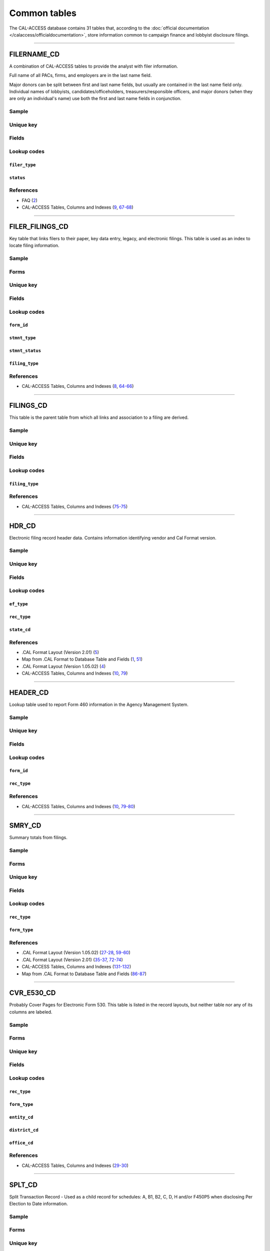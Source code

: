 .. This document was generated programmatically via the createcalaccessrawdbtabledocs command. Any edits you make to this file will be overwritten the next time that command is called. Changes to this doc should instead be made either in the common_tables.rst file in ./src/toolbox/templates/ or in the commands internal logic.

================================
Common tables
================================


The CAL-ACCESS database contains 31 tables that, according to the
:doc:`official documentation </calaccess/officialdocumentation>`,
store information common to campaign finance and lobbyist disclosure filings.



------------

*********************
FILERNAME_CD
*********************

A combination of CAL-ACCESS tables to provide the analyst with
filer information.

Full name of all PACs, firms, and employers are in the last
name field.

Major donors can be split between first and last name fields, but usually
are contained in the last name field only. Individual names of lobbyists,
candidates/officeholders, treasurers/responsible officers, and major donors
(when they are only an individual's name) use both the first and last name
fields in conjunction.


Sample
======

.. raw:: html

    <script src="https://gist.github.com/palewire/66bed097ddca855c36506da4b7c0d349.js?file=FILERNAME_CD.TSV"></script>




Unique key
==========

.. raw:: html

    <div class="wy-table-responsive">
    <table border="1" class="docutils">
    <tbody valign="top">
        <tr>
        
            <td><code>FILER_ID</code></td>
        
            <td><code>NAMID</code></td>
        
        </tr>
    </tbody>
    </table>


Fields
======

.. raw:: html

    <div class="wy-table-responsive">
    <table border="1" class="docutils">
    <thead valign="bottom">
        <tr>
            <th class="head">Name</th>
            <th class="head">Type</th>
            <th class="head">Unique key</th>
            <th class="head">Definition</th>
        </tr>
    </thead>
    <tbody valign="top">
    
    
    
    
        <tr>
            <td><code>XREF_FILER_ID</code></td>
            <td>String (up to 15)</td>
            <td>No</td>
            <td>Alternative filer ID found on many forms</td>
        </tr>
    
    
    
        <tr>
            <td><code>FILER_ID</code></td>
            <td>Integer</td>
            <td>Yes</td>
            <td>Filer&#39;s unique identification number</td>
        </tr>
    
    
    
        <tr>
            <td><code>FILER_TYPE</code></td>
            <td>String (up to 45)</td>
            <td>No</td>
            <td>The type of filer. These values are found FILER_TYPES_CD.DESCRIPTION</td>
        </tr>
    
    
    
        <tr>
            <td><code>STATUS</code></td>
            <td>String (up to 10)</td>
            <td>No</td>
            <td>The status of the filer. Includes a mixture of values found in the STATUS_TYPE and STATUS_DESC columns on FILER_STATUS_TYPES_CD</td>
        </tr>
    
    
    
        <tr>
            <td><code>EFFECT_DT</code></td>
            <td>Date (without time)</td>
            <td>No</td>
            <td>Effective date for status</td>
        </tr>
    
    
    
        <tr>
            <td><code>NAML</code></td>
            <td>String (up to 200)</td>
            <td>No</td>
            <td>Last name, sometimes full name</td>
        </tr>
    
    
    
        <tr>
            <td><code>NAMF</code></td>
            <td>String (up to 55)</td>
            <td>No</td>
            <td>First name</td>
        </tr>
    
    
    
        <tr>
            <td><code>NAMT</code></td>
            <td>String (up to 70)</td>
            <td>No</td>
            <td>Name prefix or title</td>
        </tr>
    
    
    
        <tr>
            <td><code>NAMS</code></td>
            <td>String (up to 32)</td>
            <td>No</td>
            <td>Name suffix</td>
        </tr>
    
    
    
        <tr>
            <td><code>ADR1</code></td>
            <td>String (up to 200)</td>
            <td>No</td>
            <td>First line of street address</td>
        </tr>
    
    
    
        <tr>
            <td><code>ADR2</code></td>
            <td>String (up to 200)</td>
            <td>No</td>
            <td>Second line of street address</td>
        </tr>
    
    
    
        <tr>
            <td><code>CITY</code></td>
            <td>String (up to 55)</td>
            <td>No</td>
            <td>City address</td>
        </tr>
    
    
    
        <tr>
            <td><code>ST</code></td>
            <td>String (up to 4)</td>
            <td>No</td>
            <td>State</td>
        </tr>
    
    
    
        <tr>
            <td><code>ZIP4</code></td>
            <td>String (up to 10)</td>
            <td>No</td>
            <td>ZIP Code</td>
        </tr>
    
    
    
        <tr>
            <td><code>PHON</code></td>
            <td>String (up to 60)</td>
            <td>No</td>
            <td>Phone number</td>
        </tr>
    
    
    
        <tr>
            <td><code>FAX</code></td>
            <td>String (up to 60)</td>
            <td>No</td>
            <td>Fax number</td>
        </tr>
    
    
    
        <tr>
            <td><code>EMAIL</code></td>
            <td>String (up to 60)</td>
            <td>No</td>
            <td>Email address</td>
        </tr>
    
    
    </tbody>
    </table>
    </div>


Lookup codes
============


``filer_type``
--------------------

.. raw:: html

    <div class="wy-table-responsive">
        <table border="1" class="docutils">
        <thead valign="bottom">
            <tr>
                <th class="head">Code</th>
                <th class="head">Definition</th>
            </tr>
        </thead>
        <tbody valign="top">
        
            <tr>
                <td><code>NOT DEFINED</code></td>
                <td>Undefined</td>
            </tr>
        
            <tr>
                <td><code>ALL FILERS</code></td>
                <td>All filers</td>
            </tr>
        
            <tr>
                <td><code>CANDIDATE/OFFICEHOLDER</code></td>
                <td>Candidate/officeholder</td>
            </tr>
        
            <tr>
                <td><code>CLIENT</code></td>
                <td>Client</td>
            </tr>
        
            <tr>
                <td><code>EMPLOYER</code></td>
                <td>Employer</td>
            </tr>
        
            <tr>
                <td><code>FIRM</code></td>
                <td>Firm</td>
            </tr>
        
            <tr>
                <td><code>INDIVIDUAL</code></td>
                <td>Individual</td>
            </tr>
        
            <tr>
                <td><code>INITIATIVE</code></td>
                <td>Initiative</td>
            </tr>
        
            <tr>
                <td><code>LOBBYIST</code></td>
                <td>Lobbyist</td>
            </tr>
        
            <tr>
                <td><code>MAJOR DONOR/INDEPENDENT EXPENDITURE COMMITTEE</code></td>
                <td>Major donor or indenpendent expenditure committee</td>
            </tr>
        
            <tr>
                <td><code>PAYMENT TO INFLUENCE</code></td>
                <td>Payment to influence</td>
            </tr>
        
            <tr>
                <td><code>PREPAID ACCOUNT</code></td>
                <td>Prepaid account</td>
            </tr>
        
            <tr>
                <td><code>PROPONENT</code></td>
                <td>Proponent</td>
            </tr>
        
            <tr>
                <td><code>PROPOSITION</code></td>
                <td>Proposition</td>
            </tr>
        
            <tr>
                <td><code>RECIPIENT COMMITTEE</code></td>
                <td>Recipient committee</td>
            </tr>
        
            <tr>
                <td><code>SLATE MAILER ORGANIZATIONS</code></td>
                <td>Slate mailer organization</td>
            </tr>
        
            <tr>
                <td><code>TREASURER/RESPONSIBLE OFFICER</code></td>
                <td>Treasurer/responsible officer</td>
            </tr>
        
        </tbody>
        
        <tfoot class="footnote">
        <tr>
        <td colspan=2>
           <small>
            Sources:
                 Filer-Types-Cd (<a class="reference external image-reference" href="https://www.documentcloud.org/documents/2774536-Filer-Types-Cd.html#document/p1">1</a>)
            </small>
        </td>
        </tr>
        </tfoot>
        
        </table>
    </div>


``status``
--------------------

.. raw:: html

    <div class="wy-table-responsive">
        <table border="1" class="docutils">
        <thead valign="bottom">
            <tr>
                <th class="head">Code</th>
                <th class="head">Definition</th>
            </tr>
        </thead>
        <tbody valign="top">
        
            <tr>
                <td><code></code></td>
                <td>Undefined</td>
            </tr>
        
            <tr>
                <td><code>A</code></td>
                <td>ACTIVE</td>
            </tr>
        
            <tr>
                <td><code>P</code></td>
                <td>PENDING</td>
            </tr>
        
            <tr>
                <td><code>R</code></td>
                <td>REVOKED</td>
            </tr>
        
            <tr>
                <td><code>S</code></td>
                <td>SUSPENDED</td>
            </tr>
        
            <tr>
                <td><code>W</code></td>
                <td>WITHDRAWN</td>
            </tr>
        
            <tr>
                <td><code>Y</code></td>
                <td>ACTIVE</td>
            </tr>
        
            <tr>
                <td><code>N</code></td>
                <td>INACTIVE</td>
            </tr>
        
            <tr>
                <td><code>T</code></td>
                <td>TERMINATED</td>
            </tr>
        
            <tr>
                <td><code>ACTIVE</code></td>
                <td>ACTIVE</td>
            </tr>
        
            <tr>
                <td><code>INACTIVE</code></td>
                <td>INACTIVE</td>
            </tr>
        
            <tr>
                <td><code>TERMINATED</code></td>
                <td>TERMINATED</td>
            </tr>
        
        </tbody>
        
        <tfoot class="footnote">
        <tr>
        <td colspan=2>
           <small>
            Sources:
                 Filer-Status-Types-Cd (<a class="reference external image-reference" href="https://www.documentcloud.org/documents/2774537-Filer-Status-Types-Cd.html#document/p1">1</a>)
            </small>
        </td>
        </tr>
        </tfoot>
        
        </table>
    </div>



References
==========

* FAQ (`2 <https://www.documentcloud.org/documents/2711615-FAQ.html#document/p2>`_)

* CAL-ACCESS Tables, Columns and Indexes (`9 <https://www.documentcloud.org/documents/2711614-CalAccessTablesWeb.html#document/p9>`_, `67-68 <https://www.documentcloud.org/documents/2711614-CalAccessTablesWeb.html#document/p67>`_)






------------

*********************
FILER_FILINGS_CD
*********************

Key table that links filers to their paper, key data entry, legacy,
and electronic filings. This table is used as an index to locate
filing information.


Sample
======

.. raw:: html

    <script src="https://gist.github.com/palewire/66bed097ddca855c36506da4b7c0d349.js?file=FILER_FILINGS_CD.TSV"></script>


Forms
=====

.. raw:: html

    <div class="wy-table-responsive">
    <table border="1" class="docutils">
    <tbody valign="top">
        
        <tr>
            <td>
                <a href="../filingforms/campaign_forms.html#electronic-form-530">Electronic Form 530</a>:
                Electronic Issue Advocacy Report
            </td>
        </tr>
        
        
        <tr>
            <td>
                <a href="../filingforms/campaign_forms.html#form-400">Form 400</a>:
                Statement of Organization (Slate Mailer Organization)
            </td>
        </tr>
        
        
        <tr>
            <td>
                <a href="../filingforms/campaign_forms.html#form-401">Form 401</a>:
                Slate Mailer Organization Campaign Statement
            </td>
        </tr>
        
        
        <tr>
            <td>
                <a href="../filingforms/campaign_forms.html#form-402">Form 402</a>:
                Statement of Termination (Slate Mailer Organization)
            </td>
        </tr>
        
        
        <tr>
            <td>
                <a href="../filingforms/campaign_forms.html#form-405">Form 405</a>:
                Amendment to Campaign Disclosure Statement
            </td>
        </tr>
        
        
        <tr>
            <td>
                <a href="../filingforms/campaign_forms.html#form-410">Form 410</a>:
                Statement of Organization Recipient Committee
            </td>
        </tr>
        
        
        <tr>
            <td>
                <a href="../filingforms/deprecated_forms.html#form-415">Form 415</a>:
                Title Unknown
            </td>
        </tr>
        
        
        <tr>
            <td>
                <a href="../filingforms/deprecated_forms.html#form-416">Form 416</a>:
                Title Unknown
            </td>
        </tr>
        
        
        <tr>
            <td>
                <a href="../filingforms/deprecated_forms.html#form-419">Form 419</a>:
                Ballot Measure Committee Campaign Statement-Long Form
            </td>
        </tr>
        
        
        <tr>
            <td>
                <a href="../filingforms/deprecated_forms.html#form-420">Form 420</a>:
                Recipient Committee Campaign Statement-Long Form
            </td>
        </tr>
        
        
        <tr>
            <td>
                <a href="../filingforms/campaign_forms.html#form-425">Form 425</a>:
                Semi-Annual Statement of no Activity
            </td>
        </tr>
        
        
        <tr>
            <td>
                <a href="../filingforms/deprecated_forms.html#form-430">Form 430</a>:
                Title Unknown
            </td>
        </tr>
        
        
        <tr>
            <td>
                <a href="../filingforms/campaign_forms.html#form-450">Form 450</a>:
                Recipient Committee Campaign Disclosure Statement - Short Form
            </td>
        </tr>
        
        
        <tr>
            <td>
                <a href="../filingforms/campaign_forms.html#form-460">Form 460</a>:
                Recipient Committee Campaign Statement
            </td>
        </tr>
        
        
        <tr>
            <td>
                <a href="../filingforms/campaign_forms.html#form-461">Form 461</a>:
                Independent Expenditure Committee & Major Donor Committee Campaign Statement
            </td>
        </tr>
        
        
        <tr>
            <td>
                <a href="../filingforms/campaign_forms.html#form-465">Form 465</a>:
                Supplemental Independent Expenditure Report
            </td>
        </tr>
        
        
        <tr>
            <td>
                <a href="../filingforms/campaign_forms.html#form-470">Form 470</a>:
                Officeholder and Candidate Campaign Statement, Short Form
            </td>
        </tr>
        
        
        <tr>
            <td>
                <a href="../filingforms/deprecated_forms.html#form-490">Form 490</a>:
                Officeholder/Candidate Campaign Statement-Long Form
            </td>
        </tr>
        
        
        <tr>
            <td>
                <a href="../filingforms/campaign_forms.html#form-495">Form 495</a>:
                Supplemental Pre-Election Campaign Statement
            </td>
        </tr>
        
        
        <tr>
            <td>
                <a href="../filingforms/campaign_forms.html#form-496">Form 496</a>:
                Late Independent Expenditure Report
            </td>
        </tr>
        
        
        <tr>
            <td>
                <a href="../filingforms/campaign_forms.html#form-497">Form 497</a>:
                Late Contribution Report
            </td>
        </tr>
        
        
        <tr>
            <td>
                <a href="../filingforms/campaign_forms.html#form-498">Form 498</a>:
                Slate Mailer Late Payment Report
            </td>
        </tr>
        
        
        <tr>
            <td>
                <a href="../filingforms/campaign_forms.html#form-501">Form 501</a>:
                Candidate Intention Statement
            </td>
        </tr>
        
        
        <tr>
            <td>
                <a href="../filingforms/campaign_forms.html#form-502">Form 502</a>:
                Campaign Bank Account Statement
            </td>
        </tr>
        
        
        <tr>
            <td>
                <a href="../filingforms/campaign_forms.html#form-511">Form 511</a>:
                Paid Spokesperson Report
            </td>
        </tr>
        
        
        <tr>
            <td>
                <a href="../filingforms/lobbyist_forms.html#form-601">Form 601</a>:
                Lobbying Firm Registration Statement
            </td>
        </tr>
        
        
        <tr>
            <td>
                <a href="../filingforms/lobbyist_forms.html#form-602">Form 602</a>:
                Lobbying Firm Activity Authorization
            </td>
        </tr>
        
        
        <tr>
            <td>
                <a href="../filingforms/lobbyist_forms.html#form-603">Form 603</a>:
                Lobbyist Employer or Lobbying Coalition Registration Statement
            </td>
        </tr>
        
        
        <tr>
            <td>
                <a href="../filingforms/lobbyist_forms.html#form-604">Form 604</a>:
                Lobbyist Certification Statement
            </td>
        </tr>
        
        
        <tr>
            <td>
                <a href="../filingforms/lobbyist_forms.html#form-605">Form 605</a>:
                Amendment to Registration, Lobbying Firm, Lobbyist Employer, Lobbying Coalition
            </td>
        </tr>
        
        
        <tr>
            <td>
                <a href="../filingforms/lobbyist_forms.html#form-606">Form 606</a>:
                Notice of Termination
            </td>
        </tr>
        
        
        <tr>
            <td>
                <a href="../filingforms/lobbyist_forms.html#form-607">Form 607</a>:
                Notice of Withdrawal
            </td>
        </tr>
        
        
        <tr>
            <td>
                <a href="../filingforms/lobbyist_forms.html#form-615">Form 615</a>:
                Lobbyist Report
            </td>
        </tr>
        
        
        <tr>
            <td>
                <a href="../filingforms/lobbyist_forms.html#form-625">Form 625</a>:
                Report of Lobbying Firm
            </td>
        </tr>
        
        
        <tr>
            <td>
                <a href="../filingforms/lobbyist_forms.html#form-635">Form 635</a>:
                Report of Lobbyist Employer or Report of Lobbying Coalition
            </td>
        </tr>
        
        
        <tr>
            <td>
                <a href="../filingforms/lobbyist_forms.html#form-645">Form 645</a>:
                Report of Person Spending $5,000 or More
            </td>
        </tr>
        
        
        <tr>
            <td>
                <a href="../filingforms/lobbyist_forms.html#form-690">Form 690</a>:
                Amendment to Lobbying Disclosure Report
            </td>
        </tr>
        
        
        <tr>
            <td>
                <a href="../filingforms/financial disclosure_forms.html#form-700">Form 700</a>:
                Statement of Economic Interest
            </td>
        </tr>
        
        
        <tr>
            <td>
                <a href="../filingforms/campaign_forms.html#form-900">Form 900</a>:
                Public employee's retirement board, candidate campaign statement
            </td>
        </tr>
        
        
        <tr>
            <td>
                <a href="../filingforms/lobbyist_forms.html#schedule-630">Schedule 630</a>:
                Payments Made to Lobbying Coalitions (Attachment to Form 625 or 635) 
            </td>
        </tr>
        
        
        <tr>
            <td>
                <a href="../filingforms/lobbyist_forms.html#schedule-635c">Schedule 635C</a>:
                Payments Received by Lobbying Coalitions
            </td>
        </tr>
        
        
        <tr>
            <td>
                <a href="../filingforms/lobbyist_forms.html#schedule-640">Schedule 640</a>:
                Governmental Agencies Reporting (Attachment to Form 635 or Form 645)
            </td>
        </tr>
        
        
    </tbody>
    </table>



Unique key
==========

.. raw:: html

    <div class="wy-table-responsive">
    <table border="1" class="docutils">
    <tbody valign="top">
        <tr>
        
            <td><code>FILER_ID</code></td>
        
            <td><code>FILING_ID</code></td>
        
            <td><code>FORM_ID</code></td>
        
            <td><code>FILING_SEQUENCE</code></td>
        
        </tr>
    </tbody>
    </table>


Fields
======

.. raw:: html

    <div class="wy-table-responsive">
    <table border="1" class="docutils">
    <thead valign="bottom">
        <tr>
            <th class="head">Name</th>
            <th class="head">Type</th>
            <th class="head">Unique key</th>
            <th class="head">Definition</th>
        </tr>
    </thead>
    <tbody valign="top">
    
    
    
    
        <tr>
            <td><code>FILER_ID</code></td>
            <td>Integer</td>
            <td>Yes</td>
            <td>Filer&#39;s unique identification number</td>
        </tr>
    
    
    
        <tr>
            <td><code>FILING_ID</code></td>
            <td>Integer</td>
            <td>Yes</td>
            <td>Unique filing identificiation number</td>
        </tr>
    
    
    
        <tr>
            <td><code>PERIOD_ID</code></td>
            <td>Integer</td>
            <td>No</td>
            <td>Identifies the period when the filing was recieved.</td>
        </tr>
    
    
    
        <tr>
            <td><code>FORM_ID</code></td>
            <td>String (up to 7)</td>
            <td>Yes</td>
            <td>Form identification code</td>
        </tr>
    
    
    
        <tr>
            <td><code>FILING_SEQUENCE</code></td>
            <td>Integer</td>
            <td>Yes</td>
            <td>Amendment number where 0 is an original filing and 1 to 999 are amendments</td>
        </tr>
    
    
    
        <tr>
            <td><code>FILING_DATE</code></td>
            <td>Date (without time)</td>
            <td>No</td>
            <td>Date the filing entered into the system</td>
        </tr>
    
    
    
        <tr>
            <td><code>STMNT_TYPE</code></td>
            <td>Integer</td>
            <td>No</td>
            <td>Type of statement</td>
        </tr>
    
    
    
        <tr>
            <td><code>STMNT_STATUS</code></td>
            <td>Integer</td>
            <td>No</td>
            <td>The status of the statement. If the filing has been reviewed or not reviewed.</td>
        </tr>
    
    
    
        <tr>
            <td><code>SESSION_ID</code></td>
            <td>Integer</td>
            <td>No</td>
            <td>Legislative session identification number</td>
        </tr>
    
    
    
        <tr>
            <td><code>USER_ID</code></td>
            <td>String (up to 12)</td>
            <td>No</td>
            <td>User identifier of the PRD user who logged the filing</td>
        </tr>
    
    
    
        <tr>
            <td><code>SPECIAL_AUDIT</code></td>
            <td>Integer</td>
            <td>No</td>
            <td>Denotes whether the filing has been audited for money laundering or other special condition.</td>
        </tr>
    
    
    
        <tr>
            <td><code>FINE_AUDIT</code></td>
            <td>Integer</td>
            <td>No</td>
            <td>Indicates whether a filing has been audited for a fine</td>
        </tr>
    
    
    
        <tr>
            <td><code>RPT_START</code></td>
            <td>Date (without time)</td>
            <td>No</td>
            <td>Starting date for the period the filing represents</td>
        </tr>
    
    
    
        <tr>
            <td><code>RPT_END</code></td>
            <td>Date (without time)</td>
            <td>No</td>
            <td>Ending date for the period the filing represents</td>
        </tr>
    
    
    
        <tr>
            <td><code>RPT_DATE</code></td>
            <td>Date (without time)</td>
            <td>No</td>
            <td>Date filing received</td>
        </tr>
    
    
    
        <tr>
            <td><code>FILING_TYPE</code></td>
            <td>Integer</td>
            <td>No</td>
            <td>The type of filing</td>
        </tr>
    
    
    </tbody>
    </table>
    </div>


Lookup codes
============


``form_id``
--------------------

.. raw:: html

    <div class="wy-table-responsive">
        <table border="1" class="docutils">
        <thead valign="bottom">
            <tr>
                <th class="head">Code</th>
                <th class="head">Definition</th>
            </tr>
        </thead>
        <tbody valign="top">
        
            <tr>
                <td><code>F400</code></td>
                <td>Form 400: Statement of Organization (Slate Mailer Organization)</td>
            </tr>
        
            <tr>
                <td><code>F401</code></td>
                <td>Form 401: Slate Mailer Organization Campaign Statement</td>
            </tr>
        
            <tr>
                <td><code>F402</code></td>
                <td>Form 402: Statement of Termination (Slate Mailer Organization)</td>
            </tr>
        
            <tr>
                <td><code>F405</code></td>
                <td>Form 405: Amendment to Campaign Disclosure Statement</td>
            </tr>
        
            <tr>
                <td><code>F410</code></td>
                <td>Form 410: Statement of Organization Recipient Committee</td>
            </tr>
        
            <tr>
                <td><code>F415</code></td>
                <td>Form 415: Title Unknown</td>
            </tr>
        
            <tr>
                <td><code>F416</code></td>
                <td>Form 416: Title Unknown</td>
            </tr>
        
            <tr>
                <td><code>F419</code></td>
                <td>Form 419: Ballot Measure Committee Campaign Statement-Long Form</td>
            </tr>
        
            <tr>
                <td><code>F420</code></td>
                <td>Form 420: Recipient Committee Campaign Statement-Long Form</td>
            </tr>
        
            <tr>
                <td><code>F425</code></td>
                <td>Form 425: Semi-Annual Statement of no Activity</td>
            </tr>
        
            <tr>
                <td><code>F430</code></td>
                <td>Form 430: Title Unknown</td>
            </tr>
        
            <tr>
                <td><code>F450</code></td>
                <td>Form 450: Recipient Committee Campaign Disclosure Statement - Short Form</td>
            </tr>
        
            <tr>
                <td><code>F460</code></td>
                <td>Form 460: Recipient Committee Campaign Statement</td>
            </tr>
        
            <tr>
                <td><code>F461</code></td>
                <td>Form 461: Independent Expenditure Committee &amp; Major Donor Committee Campaign Statement</td>
            </tr>
        
            <tr>
                <td><code>F465</code></td>
                <td>Form 465: Supplemental Independent Expenditure Report</td>
            </tr>
        
            <tr>
                <td><code>F470</code></td>
                <td>Form 470: Officeholder and Candidate Campaign Statement, Short Form</td>
            </tr>
        
            <tr>
                <td><code>F490</code></td>
                <td>Form 490: Officeholder/Candidate Campaign Statement-Long Form</td>
            </tr>
        
            <tr>
                <td><code>F495</code></td>
                <td>Form 495: Supplemental Pre-Election Campaign Statement</td>
            </tr>
        
            <tr>
                <td><code>F496</code></td>
                <td>Form 496: Late Independent Expenditure Report</td>
            </tr>
        
            <tr>
                <td><code>F497</code></td>
                <td>Form 497: Late Contribution Report</td>
            </tr>
        
            <tr>
                <td><code>F498</code></td>
                <td>Form 498: Slate Mailer Late Payment Report</td>
            </tr>
        
            <tr>
                <td><code>F501</code></td>
                <td>Form 501: Candidate Intention Statement</td>
            </tr>
        
            <tr>
                <td><code>F502</code></td>
                <td>Form 502: Campaign Bank Account Statement</td>
            </tr>
        
            <tr>
                <td><code>F511</code></td>
                <td>Form 511: Paid Spokesperson Report</td>
            </tr>
        
            <tr>
                <td><code>E530</code></td>
                <td>Electronic Form 530: Electronic Issue Advocacy Report</td>
            </tr>
        
            <tr>
                <td><code>F601</code></td>
                <td>Form 601: Lobbying Firm Registration Statement</td>
            </tr>
        
            <tr>
                <td><code>F602</code></td>
                <td>Form 602: Lobbying Firm Activity Authorization</td>
            </tr>
        
            <tr>
                <td><code>F603</code></td>
                <td>Form 603: Lobbyist Employer or Lobbying Coalition Registration Statement</td>
            </tr>
        
            <tr>
                <td><code>F604</code></td>
                <td>Form 604: Lobbyist Certification Statement</td>
            </tr>
        
            <tr>
                <td><code>F605</code></td>
                <td>Form 605: Amendment to Registration, Lobbying Firm, Lobbyist Employer, Lobbying Coalition</td>
            </tr>
        
            <tr>
                <td><code>F606</code></td>
                <td>Form 606: Notice of Termination</td>
            </tr>
        
            <tr>
                <td><code>F607</code></td>
                <td>Form 607: Notice of Withdrawal</td>
            </tr>
        
            <tr>
                <td><code>F615</code></td>
                <td>Form 615: Lobbyist Report</td>
            </tr>
        
            <tr>
                <td><code>F625</code></td>
                <td>Form 625: Report of Lobbying Firm</td>
            </tr>
        
            <tr>
                <td><code>S630</code></td>
                <td>Schedule 630: Payments Made to Lobbying Coalitions (Attachment to Form 625 or 635) </td>
            </tr>
        
            <tr>
                <td><code>F635</code></td>
                <td>Form 635: Report of Lobbyist Employer or Report of Lobbying Coalition</td>
            </tr>
        
            <tr>
                <td><code>S635-C</code></td>
                <td>Schedule 635C: Payments Received by Lobbying Coalitions</td>
            </tr>
        
            <tr>
                <td><code>S640</code></td>
                <td>Schedule 640: Governmental Agencies Reporting (Attachment to Form 635 or Form 645)</td>
            </tr>
        
            <tr>
                <td><code>F645</code></td>
                <td>Form 645: Report of Person Spending $5,000 or More</td>
            </tr>
        
            <tr>
                <td><code>F690</code></td>
                <td>Form 690: Amendment to Lobbying Disclosure Report</td>
            </tr>
        
            <tr>
                <td><code>F700</code></td>
                <td>Form 700: Statement of Economic Interest</td>
            </tr>
        
            <tr>
                <td><code>F900</code></td>
                <td>Form 900: Public employee&#39;s retirement board, candidate campaign statement</td>
            </tr>
        
            <tr>
                <td><code>F111</code></td>
                <td>Unknown</td>
            </tr>
        
            <tr>
                <td><code>F410 AT</code></td>
                <td>Unknown</td>
            </tr>
        
            <tr>
                <td><code>F410ATR</code></td>
                <td>Unknown</td>
            </tr>
        
            <tr>
                <td><code>F421</code></td>
                <td>Unknown</td>
            </tr>
        
            <tr>
                <td><code>F440</code></td>
                <td>Unknown</td>
            </tr>
        
            <tr>
                <td><code>F470S</code></td>
                <td>Form 470: Officeholder and Candidate Campaign Statement, Short Form</td>
            </tr>
        
            <tr>
                <td><code>F480</code></td>
                <td>Unknown</td>
            </tr>
        
            <tr>
                <td><code>F500</code></td>
                <td>Unknown</td>
            </tr>
        
            <tr>
                <td><code>F501502</code></td>
                <td>Forms 501 and/or 502 (Candidate Intention and/or Bank Account Statements)</td>
            </tr>
        
            <tr>
                <td><code>F555</code></td>
                <td>Unknown</td>
            </tr>
        
            <tr>
                <td><code>F666</code></td>
                <td>Unknown</td>
            </tr>
        
            <tr>
                <td><code>F777</code></td>
                <td>Unknown</td>
            </tr>
        
            <tr>
                <td><code>F888</code></td>
                <td>Unknown</td>
            </tr>
        
            <tr>
                <td><code>F999</code></td>
                <td>Unknown</td>
            </tr>
        
        </tbody>
        
        <tfoot class="footnote">
        <tr>
        <td colspan=2>
           <small>
            Sources:
                 CAL-ACCESS Tables, Columns and Indexes (<a class="reference external image-reference" href="https://www.documentcloud.org/documents/2711614-CalAccessTablesWeb.html#document/p65">65</a>)
            </small>
        </td>
        </tr>
        </tfoot>
        
        </table>
    </div>


``stmnt_type``
--------------------

.. raw:: html

    <div class="wy-table-responsive">
        <table border="1" class="docutils">
        <thead valign="bottom">
            <tr>
                <th class="head">Code</th>
                <th class="head">Definition</th>
            </tr>
        </thead>
        <tbody valign="top">
        
            <tr>
                <td><code>0</code></td>
                <td>N/A</td>
            </tr>
        
            <tr>
                <td><code>10001</code></td>
                <td>ORIGINAL/INITIAL</td>
            </tr>
        
            <tr>
                <td><code>10002</code></td>
                <td>AMENDMENT</td>
            </tr>
        
            <tr>
                <td><code>10003</code></td>
                <td>TERMINATION</td>
            </tr>
        
            <tr>
                <td><code>10004</code></td>
                <td>REDESIGNATE THE ACCOUNT FOR FUTURE ELECTION TO THE SAME OFFICE</td>
            </tr>
        
            <tr>
                <td><code>10005</code></td>
                <td>LOG</td>
            </tr>
        
            <tr>
                <td><code>10006</code></td>
                <td>LOG/AMENDMENT</td>
            </tr>
        
            <tr>
                <td><code>10007</code></td>
                <td>AS FILED BY COMMITTEE</td>
            </tr>
        
        </tbody>
        
        <tfoot class="footnote">
        <tr>
        <td colspan=2>
           <small>
            Sources:
                 Lookup-Codes-Cd (<a class="reference external image-reference" href="https://www.documentcloud.org/documents/2774529-Lookup-Codes-Cd.html#document/p6">6</a>)
            </small>
        </td>
        </tr>
        </tfoot>
        
        </table>
    </div>


``stmnt_status``
--------------------

.. raw:: html

    <div class="wy-table-responsive">
        <table border="1" class="docutils">
        <thead valign="bottom">
            <tr>
                <th class="head">Code</th>
                <th class="head">Definition</th>
            </tr>
        </thead>
        <tbody valign="top">
        
            <tr>
                <td><code>11001</code></td>
                <td>COMPLETE</td>
            </tr>
        
            <tr>
                <td><code>11002</code></td>
                <td>INCOMPLETE</td>
            </tr>
        
            <tr>
                <td><code>11003</code></td>
                <td>NEEDS REVIEW</td>
            </tr>
        
        </tbody>
        
        <tfoot class="footnote">
        <tr>
        <td colspan=2>
           <small>
            Sources:
                 Lookup-Codes-Cd (<a class="reference external image-reference" href="https://www.documentcloud.org/documents/2774529-Lookup-Codes-Cd.html#document/p6">6</a>)
            </small>
        </td>
        </tr>
        </tfoot>
        
        </table>
    </div>


``filing_type``
--------------------

.. raw:: html

    <div class="wy-table-responsive">
        <table border="1" class="docutils">
        <thead valign="bottom">
            <tr>
                <th class="head">Code</th>
                <th class="head">Definition</th>
            </tr>
        </thead>
        <tbody valign="top">
        
            <tr>
                <td><code>0</code></td>
                <td>N/A</td>
            </tr>
        
            <tr>
                <td><code>22001</code></td>
                <td>Electronic</td>
            </tr>
        
            <tr>
                <td><code>22006</code></td>
                <td>Cal Online</td>
            </tr>
        
        </tbody>
        
        <tfoot class="footnote">
        <tr>
        <td colspan=2>
           <small>
            Sources:
                 FAQ (<a class="reference external image-reference" href="https://www.documentcloud.org/documents/2711615-FAQ.html#document/p2">2</a>)
            </small>
        </td>
        </tr>
        </tfoot>
        
        </table>
    </div>



References
==========

* CAL-ACCESS Tables, Columns and Indexes (`8 <https://www.documentcloud.org/documents/2711614-CalAccessTablesWeb.html#document/p8>`_, `64-66 <https://www.documentcloud.org/documents/2711614-CalAccessTablesWeb.html#document/p64>`_)






------------

*********************
FILINGS_CD
*********************

This table is the parent table from which all links and association to
a filing are derived.


Sample
======

.. raw:: html

    <script src="https://gist.github.com/palewire/66bed097ddca855c36506da4b7c0d349.js?file=FILINGS_CD.TSV"></script>




Unique key
==========

.. raw:: html

    <div class="wy-table-responsive">
    <table border="1" class="docutils">
    <tbody valign="top">
        <tr>
        
            <td><code>FILING_ID</code></td>
        
        </tr>
    </tbody>
    </table>


Fields
======

.. raw:: html

    <div class="wy-table-responsive">
    <table border="1" class="docutils">
    <thead valign="bottom">
        <tr>
            <th class="head">Name</th>
            <th class="head">Type</th>
            <th class="head">Unique key</th>
            <th class="head">Definition</th>
        </tr>
    </thead>
    <tbody valign="top">
    
    
    
    
        <tr>
            <td><code>FILING_ID</code></td>
            <td>Integer</td>
            <td>Yes</td>
            <td>Unique filing identificiation number</td>
        </tr>
    
    
    
        <tr>
            <td><code>FILING_TYPE</code></td>
            <td>Integer</td>
            <td>No</td>
            <td>The type of filing</td>
        </tr>
    
    
    </tbody>
    </table>
    </div>


Lookup codes
============


``filing_type``
--------------------

.. raw:: html

    <div class="wy-table-responsive">
        <table border="1" class="docutils">
        <thead valign="bottom">
            <tr>
                <th class="head">Code</th>
                <th class="head">Definition</th>
            </tr>
        </thead>
        <tbody valign="top">
        
            <tr>
                <td><code>22001</code></td>
                <td>Electronic</td>
            </tr>
        
            <tr>
                <td><code>22002</code></td>
                <td>Key data entry</td>
            </tr>
        
            <tr>
                <td><code>22003</code></td>
                <td>Historical lobby</td>
            </tr>
        
            <tr>
                <td><code>22004</code></td>
                <td>Historical campaign</td>
            </tr>
        
            <tr>
                <td><code>22005</code></td>
                <td>AMS</td>
            </tr>
        
            <tr>
                <td><code>22006</code></td>
                <td>Cal Online</td>
            </tr>
        
        </tbody>
        
        <tfoot class="footnote">
        <tr>
        <td colspan=2>
           <small>
            Sources:
                 FAQ (<a class="reference external image-reference" href="https://www.documentcloud.org/documents/2711615-FAQ.html#document/p2">2</a>)
            </small>
        </td>
        </tr>
        </tfoot>
        
        </table>
    </div>



References
==========

* CAL-ACCESS Tables, Columns and Indexes (`75-75 <https://www.documentcloud.org/documents/2711614-CalAccessTablesWeb.html#document/p75>`_)






------------

*********************
HDR_CD
*********************

Electronic filing record header data. Contains information
identifying vendor and Cal Format version.


Sample
======

.. raw:: html

    <script src="https://gist.github.com/palewire/66bed097ddca855c36506da4b7c0d349.js?file=HDR_CD.TSV"></script>




Unique key
==========

.. raw:: html

    <div class="wy-table-responsive">
    <table border="1" class="docutils">
    <tbody valign="top">
        <tr>
        
            <td><code>FILING_ID</code></td>
        
            <td><code>AMEND_ID</code></td>
        
        </tr>
    </tbody>
    </table>


Fields
======

.. raw:: html

    <div class="wy-table-responsive">
    <table border="1" class="docutils">
    <thead valign="bottom">
        <tr>
            <th class="head">Name</th>
            <th class="head">Type</th>
            <th class="head">Unique key</th>
            <th class="head">Definition</th>
        </tr>
    </thead>
    <tbody valign="top">
    
    
    
    
        <tr>
            <td><code>AMEND_ID</code></td>
            <td>Integer</td>
            <td>Yes</td>
            <td>Amendment identification number. A number of 0 is the original filing and 1 to 999 amendments.</td>
        </tr>
    
    
    
        <tr>
            <td><code>CAL_VER</code></td>
            <td>String (up to 4)</td>
            <td>No</td>
            <td>CAL Version number the filing was made using</td>
        </tr>
    
    
    
        <tr>
            <td><code>EF_TYPE</code></td>
            <td>String (up to 3)</td>
            <td>No</td>
            <td>Electronic filing type. This will always have the         value of &quot;CAL&quot;.</td>
        </tr>
    
    
    
        <tr>
            <td><code>FILING_ID</code></td>
            <td>Integer</td>
            <td>Yes</td>
            <td>Unique filing identificiation number</td>
        </tr>
    
    
    
        <tr>
            <td><code>HDRCOMMENT</code></td>
            <td>String (up to 200)</td>
            <td>No</td>
            <td>Typically used for development and test filings</td>
        </tr>
    
    
    
        <tr>
            <td><code>REC_TYPE</code></td>
            <td>String (up to 4)</td>
            <td>No</td>
            <td>Record Type. Value: HDR</td>
        </tr>
    
    
    
        <tr>
            <td><code>SOFT_NAME</code></td>
            <td>String (up to 90)</td>
            <td>No</td>
            <td>Filing software name used to electronically file</td>
        </tr>
    
    
    
        <tr>
            <td><code>SOFT_VER</code></td>
            <td>String (up to 16)</td>
            <td>No</td>
            <td>Filing software version number</td>
        </tr>
    
    
    
        <tr>
            <td><code>STATE_CD</code></td>
            <td>String (up to 2)</td>
            <td>No</td>
            <td>The state code value entered in the electronic filing</td>
        </tr>
    
    
    </tbody>
    </table>
    </div>


Lookup codes
============


``ef_type``
--------------------

.. raw:: html

    <div class="wy-table-responsive">
        <table border="1" class="docutils">
        <thead valign="bottom">
            <tr>
                <th class="head">Code</th>
                <th class="head">Definition</th>
            </tr>
        </thead>
        <tbody valign="top">
        
            <tr>
                <td><code>CAL</code></td>
                <td>.CAL format</td>
            </tr>
        
        </tbody>
        
        <tfoot class="footnote">
        <tr>
        <td colspan=2>
           <small>
            Sources:
                 .CAL Format Layout (Version 1.05.02) (<a class="reference external image-reference" href="https://www.documentcloud.org/documents/2712033-Cal-Format-1-05-02.html#document/p4">4</a>),  .CAL Format Layout (Version 2.01) (<a class="reference external image-reference" href="https://www.documentcloud.org/documents/2712034-Cal-Format-201.html#document/p5">5</a>)
            </small>
        </td>
        </tr>
        </tfoot>
        
        </table>
    </div>


``rec_type``
--------------------

.. raw:: html

    <div class="wy-table-responsive">
        <table border="1" class="docutils">
        <thead valign="bottom">
            <tr>
                <th class="head">Code</th>
                <th class="head">Definition</th>
            </tr>
        </thead>
        <tbody valign="top">
        
            <tr>
                <td><code>HDR</code></td>
                <td>HDR</td>
            </tr>
        
        </tbody>
        
        <tfoot class="footnote">
        <tr>
        <td colspan=2>
           <small>
            Sources:
                 .CAL Format Layout (Version 1.05.02) (<a class="reference external image-reference" href="https://www.documentcloud.org/documents/2712033-Cal-Format-1-05-02.html#document/p4">4</a>),  .CAL Format Layout (Version 2.01) (<a class="reference external image-reference" href="https://www.documentcloud.org/documents/2712034-Cal-Format-201.html#document/p5">5</a>)
            </small>
        </td>
        </tr>
        </tfoot>
        
        </table>
    </div>


``state_cd``
--------------------

.. raw:: html

    <div class="wy-table-responsive">
        <table border="1" class="docutils">
        <thead valign="bottom">
            <tr>
                <th class="head">Code</th>
                <th class="head">Definition</th>
            </tr>
        </thead>
        <tbody valign="top">
        
            <tr>
                <td><code>CA</code></td>
                <td>California</td>
            </tr>
        
        </tbody>
        
        <tfoot class="footnote">
        <tr>
        <td colspan=2>
           <small>
            Sources:
                 .CAL Format Layout (Version 1.05.02) (<a class="reference external image-reference" href="https://www.documentcloud.org/documents/2712033-Cal-Format-1-05-02.html#document/p4">4</a>),  .CAL Format Layout (Version 2.01) (<a class="reference external image-reference" href="https://www.documentcloud.org/documents/2712034-Cal-Format-201.html#document/p5">5</a>)
            </small>
        </td>
        </tr>
        </tfoot>
        
        </table>
    </div>



References
==========

* .CAL Format Layout (Version 2.01) (`5 <https://www.documentcloud.org/documents/2712034-Cal-Format-201.html#document/p5>`_)

* Map from .CAL Format to Database Table and Fields (`1 <https://www.documentcloud.org/documents/2711616-MapCalFormat2Fields.html#document/p1>`_, `51 <https://www.documentcloud.org/documents/2711616-MapCalFormat2Fields.html#document/p51>`_)

* .CAL Format Layout (Version 1.05.02) (`4 <https://www.documentcloud.org/documents/2712033-Cal-Format-1-05-02.html#document/p4>`_)

* CAL-ACCESS Tables, Columns and Indexes (`10 <https://www.documentcloud.org/documents/2711614-CalAccessTablesWeb.html#document/p10>`_, `79 <https://www.documentcloud.org/documents/2711614-CalAccessTablesWeb.html#document/p79>`_)






------------

*********************
HEADER_CD
*********************

Lookup table used to report Form 460 information in the Agency Management System.


Sample
======

.. raw:: html

    <script src="https://gist.github.com/palewire/66bed097ddca855c36506da4b7c0d349.js?file=HEADER_CD.TSV"></script>




Unique key
==========

.. raw:: html

    <div class="wy-table-responsive">
    <table border="1" class="docutils">
    <tbody valign="top">
        <tr>
        
            <td><code>LINE_NUMBER</code></td>
        
            <td><code>FORM_ID</code></td>
        
            <td><code>REC_TYPE</code></td>
        
        </tr>
    </tbody>
    </table>


Fields
======

.. raw:: html

    <div class="wy-table-responsive">
    <table border="1" class="docutils">
    <thead valign="bottom">
        <tr>
            <th class="head">Name</th>
            <th class="head">Type</th>
            <th class="head">Unique key</th>
            <th class="head">Definition</th>
        </tr>
    </thead>
    <tbody valign="top">
    
    
    
    
        <tr>
            <td><code>LINE_NUMBER</code></td>
            <td>Integer</td>
            <td>Yes</td>
            <td>This field is undocumented</td>
        </tr>
    
    
    
        <tr>
            <td><code>FORM_ID</code></td>
            <td>String (up to 5)</td>
            <td>Yes</td>
            <td>Form identification code</td>
        </tr>
    
    
    
        <tr>
            <td><code>REC_TYPE</code></td>
            <td>String (up to 11)</td>
            <td>Yes</td>
            <td>Record Type</td>
        </tr>
    
    
    
        <tr>
            <td><code>SECTION_LABEL</code></td>
            <td>String (up to 58)</td>
            <td>No</td>
            <td>This field is undocumented</td>
        </tr>
    
    
    
        <tr>
            <td><code>COMMENTS1</code></td>
            <td>String (up to 48)</td>
            <td>No</td>
            <td>This field is undocumented</td>
        </tr>
    
    
    
        <tr>
            <td><code>COMMENTS2</code></td>
            <td>String (up to 48)</td>
            <td>No</td>
            <td>This field is undocumented</td>
        </tr>
    
    
    
        <tr>
            <td><code>LABEL</code></td>
            <td>String (up to 98)</td>
            <td>No</td>
            <td>This field is undocumented</td>
        </tr>
    
    
    
        <tr>
            <td><code>COLUMN_A</code></td>
            <td>Integer</td>
            <td>No</td>
            <td>This field is undocumented</td>
        </tr>
    
    
    
        <tr>
            <td><code>COLUMN_B</code></td>
            <td>Integer</td>
            <td>No</td>
            <td>This field is undocumented</td>
        </tr>
    
    
    
        <tr>
            <td><code>COLUMN_C</code></td>
            <td>Integer</td>
            <td>No</td>
            <td>This field is undocumented</td>
        </tr>
    
    
    
        <tr>
            <td><code>SHOW_C</code></td>
            <td>Integer</td>
            <td>No</td>
            <td>This field is undocumented</td>
        </tr>
    
    
    
        <tr>
            <td><code>SHOW_B</code></td>
            <td>Integer</td>
            <td>No</td>
            <td>This field is undocumented</td>
        </tr>
    
    
    </tbody>
    </table>
    </div>


Lookup codes
============


``form_id``
--------------------

.. raw:: html

    <div class="wy-table-responsive">
        <table border="1" class="docutils">
        <thead valign="bottom">
            <tr>
                <th class="head">Code</th>
                <th class="head">Definition</th>
            </tr>
        </thead>
        <tbody valign="top">
        
            <tr>
                <td><code>AF490</code></td>
                <td>Form 490, Part A</td>
            </tr>
        
            <tr>
                <td><code>AP1</code></td>
                <td>Allocation Part 1</td>
            </tr>
        
            <tr>
                <td><code>AP2</code></td>
                <td>Allocation Part 2</td>
            </tr>
        
            <tr>
                <td><code>BF490</code></td>
                <td>Form 490, Part B</td>
            </tr>
        
            <tr>
                <td><code>CF490</code></td>
                <td>Form 490, Part C</td>
            </tr>
        
            <tr>
                <td><code>DF490</code></td>
                <td>Form 490, Part D</td>
            </tr>
        
            <tr>
                <td><code>EF490</code></td>
                <td>Form 490, Part E</td>
            </tr>
        
            <tr>
                <td><code>F450</code></td>
                <td>Form 450: Recipient Committee Campaign Disclosure Statement - Short Form</td>
            </tr>
        
            <tr>
                <td><code>F460</code></td>
                <td>Form 460: Recipient Committee Campaign Statement</td>
            </tr>
        
            <tr>
                <td><code>F461</code></td>
                <td>Form 461: Independent Expenditure Committee &amp; Major Donor Committee Campaign Statement</td>
            </tr>
        
            <tr>
                <td><code>FF490</code></td>
                <td>Form 490, Part F</td>
            </tr>
        
            <tr>
                <td><code>HF490</code></td>
                <td>Form 490, Part H</td>
            </tr>
        
            <tr>
                <td><code>IF490</code></td>
                <td>Form 490, Part I</td>
            </tr>
        
        </tbody>
        
        </table>
    </div>


``rec_type``
--------------------

.. raw:: html

    <div class="wy-table-responsive">
        <table border="1" class="docutils">
        <thead valign="bottom">
            <tr>
                <th class="head">Code</th>
                <th class="head">Definition</th>
            </tr>
        </thead>
        <tbody valign="top">
        
            <tr>
                <td><code>AP1</code></td>
                <td>AP1</td>
            </tr>
        
            <tr>
                <td><code>AP2</code></td>
                <td>AP2</td>
            </tr>
        
            <tr>
                <td><code>SMRY_HEADER</code></td>
                <td>SMRY_HEADER</td>
            </tr>
        
        </tbody>
        
        </table>
    </div>



References
==========

* CAL-ACCESS Tables, Columns and Indexes (`10 <https://www.documentcloud.org/documents/2711614-CalAccessTablesWeb.html#document/p10>`_, `79-80 <https://www.documentcloud.org/documents/2711614-CalAccessTablesWeb.html#document/p79>`_)






------------

*********************
SMRY_CD
*********************

Summary totals from filings.


Sample
======

.. raw:: html

    <script src="https://gist.github.com/palewire/66bed097ddca855c36506da4b7c0d349.js?file=SMRY_CD.TSV"></script>


Forms
=====

.. raw:: html

    <div class="wy-table-responsive">
    <table border="1" class="docutils">
    <tbody valign="top">
        
        <tr>
            <td>
                <a href="../filingforms/campaign_forms.html#form-401">Form 401</a>:
                Slate Mailer Organization Campaign Statement
            </td>
        </tr>
        
        <tr>
            <td>- Schedule A, Payments Received</td>
        </tr>
        
        <tr>
            <td>- Schedule B, Payments Made</td>
        </tr>
        
        <tr>
            <td>- Schedule B-1, Payments Made by Agent or Independent Contractor</td>
        </tr>
        
        
        <tr>
            <td>
                <a href="../filingforms/campaign_forms.html#form-450">Form 450</a>:
                Recipient Committee Campaign Disclosure Statement - Short Form
            </td>
        </tr>
        
        
        <tr>
            <td>
                <a href="../filingforms/campaign_forms.html#form-460">Form 460</a>:
                Recipient Committee Campaign Statement
            </td>
        </tr>
        
        <tr>
            <td>- Schedule A, Monetary Contributions Received</td>
        </tr>
        
        <tr>
            <td>- Schedule B - Part 1, Loans Received</td>
        </tr>
        
        <tr>
            <td>- Schedule B - Part 2, Loan Guarantors</td>
        </tr>
        
        <tr>
            <td>- Schedule B - Part 3, Outstanding Bal</td>
        </tr>
        
        <tr>
            <td>- Schedule C, Non-Monetary Contributions Received</td>
        </tr>
        
        <tr>
            <td>- Schedule D, Summary of Expenditures Supporting / Opposing Other Candidates, Measures and Committees</td>
        </tr>
        
        <tr>
            <td>- Schedule E, Payments Made</td>
        </tr>
        
        <tr>
            <td>- Schedule F, Accrued Expenses (Unpaid Bills)</td>
        </tr>
        
        <tr>
            <td>- Schedule G, Payments Made by an Agent or Independent Contractor (on Behalf of This Committee)</td>
        </tr>
        
        <tr>
            <td>- Schedule H, Loans Made to Others</td>
        </tr>
        
        <tr>
            <td>- Schedule H - Part 1, Loans Made</td>
        </tr>
        
        <tr>
            <td>- Schedule H- Part 2, Repayments Rcvd</td>
        </tr>
        
        <tr>
            <td>- Schedule H - Part 3, Outstanding Loans</td>
        </tr>
        
        <tr>
            <td>- Schedule I, miscellanous increases to cash</td>
        </tr>
        
        
        <tr>
            <td>
                <a href="../filingforms/campaign_forms.html#form-461">Form 461</a>:
                Independent Expenditure Committee & Major Donor Committee Campaign Statement
            </td>
        </tr>
        
        
        <tr>
            <td>
                <a href="../filingforms/campaign_forms.html#form-465">Form 465</a>:
                Supplemental Independent Expenditure Report
            </td>
        </tr>
        
        
        <tr>
            <td>
                <a href="../filingforms/lobbyist_forms.html#form-625">Form 625</a>:
                Report of Lobbying Firm
            </td>
        </tr>
        
        <tr>
            <td>- Part 2, Payments Received in Connection with Lobbying Activity</td>
        </tr>
        
        <tr>
            <td>- Part 3 (Payments Made In Connection With Lobbying Activities), Section A: Activity Expenses</td>
        </tr>
        
        <tr>
            <td>- Part 3 (Payments Made In Connection With Lobbying Activities), Section B: Payments Made</td>
        </tr>
        
        
        <tr>
            <td>
                <a href="../filingforms/lobbyist_forms.html#form-635">Form 635</a>:
                Report of Lobbyist Employer or Report of Lobbying Coalition
            </td>
        </tr>
        
        <tr>
            <td>- Part 3 (Payments Made in Connection with Lobbying Activities), Section A: Payments To In-house Employee Lobbyists</td>
        </tr>
        
        <tr>
            <td>- Part 3 (Payments Made in Connection with Lobbying Activities), Section B: Payments To Lobbying Firms</td>
        </tr>
        
        <tr>
            <td>- Part 3 (Payments Made in Connection with Lobbying Activities), Section C: Activity Expenses</td>
        </tr>
        
        <tr>
            <td>- Part 3 (Payments Made in Connection with Lobbying Activities), Section D: Other Payments to Influence Legislative or Administrative Action</td>
        </tr>
        
        <tr>
            <td>- Part 3 (Payments Made in Connection with Lobbying Activities), Section E: Payments in Connection with Administrative Testimony in Ratemaking Proceedings Before The California Public Utilities Commission</td>
        </tr>
        
        
        <tr>
            <td>
                <a href="../filingforms/lobbyist_forms.html#form-645">Form 645</a>:
                Report of Person Spending $5,000 or More
            </td>
        </tr>
        
        <tr>
            <td>- Part 2 (Payments Made this Period), Section A: Activity Expenses</td>
        </tr>
        
        <tr>
            <td>- Part 2 (Payments Made this Period), Section B: Other Payments to Influence Legislative or Administrative Action</td>
        </tr>
        
        <tr>
            <td>- Part 2 (Payments Made this Period), Section C: Payments in Connection with Administrative Testimony in Ratemaking Proceedings Before the California Public Utilities Commission</td>
        </tr>
        
        
        <tr>
            <td>
                <a href="../filingforms/campaign_forms.html#form-900">Form 900</a>:
                Public employee's retirement board, candidate campaign statement
            </td>
        </tr>
        
        
        <tr>
            <td>
                <a href="../filingforms/lobbyist_forms.html#schedule-640">Schedule 640</a>:
                Governmental Agencies Reporting (Attachment to Form 635 or Form 645)
            </td>
        </tr>
        
        
    </tbody>
    </table>



Unique key
==========

.. raw:: html

    <div class="wy-table-responsive">
    <table border="1" class="docutils">
    <tbody valign="top">
        <tr>
        
            <td><code>FILING_ID</code></td>
        
            <td><code>AMEND_ID</code></td>
        
            <td><code>LINE_ITEM</code></td>
        
            <td><code>REC_TYPE</code></td>
        
            <td><code>FORM_TYPE</code></td>
        
        </tr>
    </tbody>
    </table>


Fields
======

.. raw:: html

    <div class="wy-table-responsive">
    <table border="1" class="docutils">
    <thead valign="bottom">
        <tr>
            <th class="head">Name</th>
            <th class="head">Type</th>
            <th class="head">Unique key</th>
            <th class="head">Definition</th>
        </tr>
    </thead>
    <tbody valign="top">
    
    
    
    
        <tr>
            <td><code>FILING_ID</code></td>
            <td>Integer</td>
            <td>Yes</td>
            <td>Unique filing identificiation number</td>
        </tr>
    
    
    
        <tr>
            <td><code>AMEND_ID</code></td>
            <td>Integer</td>
            <td>Yes</td>
            <td>Amendment identification number. A number of 0 is the original filing and 1 to 999 amendments.</td>
        </tr>
    
    
    
        <tr>
            <td><code>LINE_ITEM</code></td>
            <td>String (up to 8)</td>
            <td>Yes</td>
            <td>Line item number of this record</td>
        </tr>
    
    
    
        <tr>
            <td><code>REC_TYPE</code></td>
            <td>String (up to 4)</td>
            <td>Yes</td>
            <td>Record Type Value: SMRY</td>
        </tr>
    
    
    
        <tr>
            <td><code>FORM_TYPE</code></td>
            <td>String (up to 8)</td>
            <td>Yes</td>
            <td>Name of the source filing form or schedule</td>
        </tr>
    
    
    
        <tr>
            <td><code>AMOUNT_A</code></td>
            <td>Decimal number</td>
            <td>No</td>
            <td>Summary amount from column A</td>
        </tr>
    
    
    
        <tr>
            <td><code>AMOUNT_B</code></td>
            <td>Decimal number</td>
            <td>No</td>
            <td>Summary amount from column B</td>
        </tr>
    
    
    
        <tr>
            <td><code>AMOUNT_C</code></td>
            <td>Decimal number</td>
            <td>No</td>
            <td>Summary amount from column C</td>
        </tr>
    
    
    
        <tr>
            <td><code>ELEC_DT</code></td>
            <td>Date (without time)</td>
            <td>No</td>
            <td>Election date</td>
        </tr>
    
    
    </tbody>
    </table>
    </div>


Lookup codes
============


``rec_type``
--------------------

.. raw:: html

    <div class="wy-table-responsive">
        <table border="1" class="docutils">
        <thead valign="bottom">
            <tr>
                <th class="head">Code</th>
                <th class="head">Definition</th>
            </tr>
        </thead>
        <tbody valign="top">
        
            <tr>
                <td><code>SMRY</code></td>
                <td>SMRY</td>
            </tr>
        
        </tbody>
        
        <tfoot class="footnote">
        <tr>
        <td colspan=2>
           <small>
            Sources:
                 .CAL Format Layout (Version 1.05.02) (<a class="reference external image-reference" href="https://www.documentcloud.org/documents/2712033-Cal-Format-1-05-02.html#document/p27">27</a>, <a class="reference external image-reference" href="https://www.documentcloud.org/documents/2712033-Cal-Format-1-05-02.html#document/p59">59</a>),  .CAL Format Layout (Version 2.01) (<a class="reference external image-reference" href="https://www.documentcloud.org/documents/2712034-Cal-Format-201.html#document/p35">35</a>, <a class="reference external image-reference" href="https://www.documentcloud.org/documents/2712034-Cal-Format-201.html#document/p72">72</a>)
            </small>
        </td>
        </tr>
        </tfoot>
        
        </table>
    </div>


``form_type``
--------------------

.. raw:: html

    <div class="wy-table-responsive">
        <table border="1" class="docutils">
        <thead valign="bottom">
            <tr>
                <th class="head">Code</th>
                <th class="head">Definition</th>
            </tr>
        </thead>
        <tbody valign="top">
        
            <tr>
                <td><code>F401</code></td>
                <td>Form 401: Slate Mailer Organization Campaign Statement</td>
            </tr>
        
            <tr>
                <td><code>F401A</code></td>
                <td>Form 401 (Slate Mailer Organization Campaign Statement): Schedule A, Payments Received</td>
            </tr>
        
            <tr>
                <td><code>F401B</code></td>
                <td>Form 401 (Slate Mailer Organization Campaign Statement): Schedule B, Payments Made</td>
            </tr>
        
            <tr>
                <td><code>F401B-1</code></td>
                <td>Form 401 (Slate Mailer Organization Campaign Statement): Schedule B-1, Payments Made by Agent or Independent Contractor</td>
            </tr>
        
            <tr>
                <td><code>F450</code></td>
                <td>Form 450: Recipient Committee Campaign Disclosure Statement - Short Form</td>
            </tr>
        
            <tr>
                <td><code>F460</code></td>
                <td>Form 460: Recipient Committee Campaign Statement</td>
            </tr>
        
            <tr>
                <td><code>A</code></td>
                <td>Form 460 (Recipient Committee Campaign Statement): Schedule A, Monetary Contributions Received</td>
            </tr>
        
            <tr>
                <td><code>B1</code></td>
                <td>Form 460 (Recipient Committee Campaign Statement): Schedule B - Part 1, Loans Received</td>
            </tr>
        
            <tr>
                <td><code>B2</code></td>
                <td>Form 460 (Recipient Committee Campaign Statement): Schedule B - Part 2, Loan Guarantors</td>
            </tr>
        
            <tr>
                <td><code>B3</code></td>
                <td>Form 460 (Recipient Committee Campaign Statement): Schedule B - Part 3, Outstanding Bal</td>
            </tr>
        
            <tr>
                <td><code>C</code></td>
                <td>Form 460 (Recipient Committee Campaign Statement): Schedule C, Non-Monetary Contributions Received</td>
            </tr>
        
            <tr>
                <td><code>D</code></td>
                <td>Form 460 (Recipient Committee Campaign Statement): Schedule D, Summary of Expenditures Supporting / Opposing Other Candidates, Measures and Committees</td>
            </tr>
        
            <tr>
                <td><code>E</code></td>
                <td>Form 460 (Recipient Committee Campaign Statement): Schedule E, Payments Made</td>
            </tr>
        
            <tr>
                <td><code>F</code></td>
                <td>Form 460 (Recipient Committee Campaign Statement): Schedule F, Accrued Expenses (Unpaid Bills)</td>
            </tr>
        
            <tr>
                <td><code>G</code></td>
                <td>Form 460 (Recipient Committee Campaign Statement): Schedule G, Payments Made by an Agent or Independent Contractor (on Behalf of This Committee)</td>
            </tr>
        
            <tr>
                <td><code>H</code></td>
                <td>Form 460 (Recipient Committee Campaign Statement): Schedule H, Loans Made to Others</td>
            </tr>
        
            <tr>
                <td><code>H1</code></td>
                <td>Form 460 (Recipient Committee Campaign Statement): Schedule H - Part 1, Loans Made</td>
            </tr>
        
            <tr>
                <td><code>H2</code></td>
                <td>Form 460 (Recipient Committee Campaign Statement): Schedule H- Part 2, Repayments Rcvd</td>
            </tr>
        
            <tr>
                <td><code>H3</code></td>
                <td>Form 460 (Recipient Committee Campaign Statement): Schedule H - Part 3, Outstanding Loans</td>
            </tr>
        
            <tr>
                <td><code>I</code></td>
                <td>Form 460 (Recipient Committee Campaign Statement): Schedule I, miscellanous increases to cash</td>
            </tr>
        
            <tr>
                <td><code>F461</code></td>
                <td>Form 461: Independent Expenditure Committee &amp; Major Donor Committee Campaign Statement</td>
            </tr>
        
            <tr>
                <td><code>F465</code></td>
                <td>Form 465: Supplemental Independent Expenditure Report</td>
            </tr>
        
            <tr>
                <td><code>F625</code></td>
                <td>Form 625: Report of Lobbying Firm</td>
            </tr>
        
            <tr>
                <td><code>F625P2</code></td>
                <td>Form 625 (Report of Lobbying Firm): Part 2, Payments Received in Connection with Lobbying Activity</td>
            </tr>
        
            <tr>
                <td><code>F625P3A</code></td>
                <td>Form 625 (Report of Lobbying Firm): Part 3 (Payments Made In Connection With Lobbying Activities), Section A: Activity Expenses</td>
            </tr>
        
            <tr>
                <td><code>F625P3B</code></td>
                <td>Form 625 (Report of Lobbying Firm): Part 3 (Payments Made In Connection With Lobbying Activities), Section B: Payments Made</td>
            </tr>
        
            <tr>
                <td><code>F635</code></td>
                <td>Form 635: Report of Lobbyist Employer or Report of Lobbying Coalition</td>
            </tr>
        
            <tr>
                <td><code>F635P3A</code></td>
                <td>Form 635 (Report of Lobbyist Employer or Report of Lobbying Coalition): Part 3 (Payments Made in Connection with Lobbying Activities), Section A: Payments To In-house Employee Lobbyists</td>
            </tr>
        
            <tr>
                <td><code>F635P3B</code></td>
                <td>Form 635 (Report of Lobbyist Employer or Report of Lobbying Coalition): Part 3 (Payments Made in Connection with Lobbying Activities), Section B: Payments To Lobbying Firms</td>
            </tr>
        
            <tr>
                <td><code>F635P3C</code></td>
                <td>Form 635 (Report of Lobbyist Employer or Report of Lobbying Coalition): Part 3 (Payments Made in Connection with Lobbying Activities), Section C: Activity Expenses</td>
            </tr>
        
            <tr>
                <td><code>F635P3D</code></td>
                <td>Form 635 (Report of Lobbyist Employer or Report of Lobbying Coalition): Part 3 (Payments Made in Connection with Lobbying Activities), Section D: Other Payments to Influence Legislative or Administrative Action</td>
            </tr>
        
            <tr>
                <td><code>F635P3E</code></td>
                <td>Form 635 (Report of Lobbyist Employer or Report of Lobbying Coalition): Part 3 (Payments Made in Connection with Lobbying Activities), Section E: Payments in Connection with Administrative Testimony in Ratemaking Proceedings Before The California Public Utilities Commission</td>
            </tr>
        
            <tr>
                <td><code>S640</code></td>
                <td>Schedule 640: Governmental Agencies Reporting (Attachment to Form 635 or Form 645)</td>
            </tr>
        
            <tr>
                <td><code>F645</code></td>
                <td>Form 645: Report of Person Spending $5,000 or More</td>
            </tr>
        
            <tr>
                <td><code>F645P2A</code></td>
                <td>Form 645 (Report of Person Spending $5,000 or More): Part 2 (Payments Made this Period), Section A: Activity Expenses</td>
            </tr>
        
            <tr>
                <td><code>F645P2B</code></td>
                <td>Form 645 (Report of Person Spending $5,000 or More): Part 2 (Payments Made this Period), Section B: Other Payments to Influence Legislative or Administrative Action</td>
            </tr>
        
            <tr>
                <td><code>F645P2C</code></td>
                <td>Form 645 (Report of Person Spending $5,000 or More): Part 2 (Payments Made this Period), Section C: Payments in Connection with Administrative Testimony in Ratemaking Proceedings Before the California Public Utilities Commission</td>
            </tr>
        
            <tr>
                <td><code>F900</code></td>
                <td>Form 900: Public employee&#39;s retirement board, candidate campaign statement</td>
            </tr>
        
            <tr>
                <td><code>401A</code></td>
                <td>A</td>
            </tr>
        
            <tr>
                <td><code>401B</code></td>
                <td>B</td>
            </tr>
        
            <tr>
                <td><code>401B-1</code></td>
                <td>B-1</td>
            </tr>
        
        </tbody>
        
        <tfoot class="footnote">
        <tr>
        <td colspan=2>
           <small>
            Sources:
                 .CAL Format Layout (Version 1.05.02) (<a class="reference external image-reference" href="https://www.documentcloud.org/documents/2712033-Cal-Format-1-05-02.html#document/p27">27-28</a>, <a class="reference external image-reference" href="https://www.documentcloud.org/documents/2712033-Cal-Format-1-05-02.html#document/p59">59-60</a>),  .CAL Format Layout (Version 2.01) (<a class="reference external image-reference" href="https://www.documentcloud.org/documents/2712034-Cal-Format-201.html#document/p36">36-37</a>, <a class="reference external image-reference" href="https://www.documentcloud.org/documents/2712034-Cal-Format-201.html#document/p73">73-74</a>),  Map from .CAL Format to Database Table and Fields (<a class="reference external image-reference" href="https://www.documentcloud.org/documents/2711616-MapCalFormat2Fields.html#document/p86">86</a>)
            </small>
        </td>
        </tr>
        </tfoot>
        
        </table>
    </div>



References
==========

* .CAL Format Layout (Version 1.05.02) (`27-28 <https://www.documentcloud.org/documents/2712033-Cal-Format-1-05-02.html#document/p27>`_, `59-60 <https://www.documentcloud.org/documents/2712033-Cal-Format-1-05-02.html#document/p59>`_)

* .CAL Format Layout (Version 2.01) (`35-37 <https://www.documentcloud.org/documents/2712034-Cal-Format-201.html#document/p35>`_, `72-74 <https://www.documentcloud.org/documents/2712034-Cal-Format-201.html#document/p72>`_)

* CAL-ACCESS Tables, Columns and Indexes (`131-132 <https://www.documentcloud.org/documents/2711614-CalAccessTablesWeb.html#document/p131>`_)

* Map from .CAL Format to Database Table and Fields (`86-87 <https://www.documentcloud.org/documents/2711616-MapCalFormat2Fields.html#document/p86>`_)






------------

*********************
CVR_E530_CD
*********************

Probably Cover Pages for Electronic Form 530. This table is listed in the record
layouts, but neither table nor any of its columns are labeled.


Sample
======

.. raw:: html

    <script src="https://gist.github.com/palewire/66bed097ddca855c36506da4b7c0d349.js?file=CVR_E530_CD.TSV"></script>


Forms
=====

.. raw:: html

    <div class="wy-table-responsive">
    <table border="1" class="docutils">
    <tbody valign="top">
        
        <tr>
            <td>
                <a href="../filingforms/campaign_forms.html#electronic-form-530">Electronic Form 530</a>:
                Electronic Issue Advocacy Report
            </td>
        </tr>
        
        
    </tbody>
    </table>



Unique key
==========

.. raw:: html

    <div class="wy-table-responsive">
    <table border="1" class="docutils">
    <tbody valign="top">
        <tr>
        
            <td><code>FILING_ID</code></td>
        
            <td><code>AMEND_ID</code></td>
        
        </tr>
    </tbody>
    </table>


Fields
======

.. raw:: html

    <div class="wy-table-responsive">
    <table border="1" class="docutils">
    <thead valign="bottom">
        <tr>
            <th class="head">Name</th>
            <th class="head">Type</th>
            <th class="head">Unique key</th>
            <th class="head">Definition</th>
        </tr>
    </thead>
    <tbody valign="top">
    
    
    
    
        <tr>
            <td><code>FILING_ID</code></td>
            <td>Integer</td>
            <td>Yes</td>
            <td>Unique filing identificiation number</td>
        </tr>
    
    
    
        <tr>
            <td><code>AMEND_ID</code></td>
            <td>Integer</td>
            <td>Yes</td>
            <td>Amendment identification number. A number of 0 is the original filing and 1 to 999 amendments.</td>
        </tr>
    
    
    
        <tr>
            <td><code>REC_TYPE</code></td>
            <td>String (up to 4)</td>
            <td>No</td>
            <td>Record Type</td>
        </tr>
    
    
    
        <tr>
            <td><code>FORM_TYPE</code></td>
            <td>String (up to 4)</td>
            <td>No</td>
            <td>Name of the source filing form or schedule</td>
        </tr>
    
    
    
        <tr>
            <td><code>ENTITY_CD</code></td>
            <td>String (up to 32)</td>
            <td>No</td>
            <td>Entity code</td>
        </tr>
    
    
    
        <tr>
            <td><code>FILER_NAML</code></td>
            <td>String (up to 200)</td>
            <td>No</td>
            <td>Filer last name</td>
        </tr>
    
    
    
        <tr>
            <td><code>FILER_NAMF</code></td>
            <td>String (up to 4)</td>
            <td>No</td>
            <td>Filer first name</td>
        </tr>
    
    
    
        <tr>
            <td><code>FILER_NAMT</code></td>
            <td>String (up to 32)</td>
            <td>No</td>
            <td>Filer title or prefix</td>
        </tr>
    
    
    
        <tr>
            <td><code>FILER_NAMS</code></td>
            <td>String (up to 32)</td>
            <td>No</td>
            <td>Filer suffix</td>
        </tr>
    
    
    
        <tr>
            <td><code>REPORT_NUM</code></td>
            <td>String (up to 32)</td>
            <td>No</td>
            <td>This field is undocumented</td>
        </tr>
    
    
    
        <tr>
            <td><code>RPT_DATE</code></td>
            <td>Date (without time)</td>
            <td>No</td>
            <td>This field is undocumented</td>
        </tr>
    
    
    
        <tr>
            <td><code>FILER_CITY</code></td>
            <td>String (up to 16)</td>
            <td>No</td>
            <td>Filer city</td>
        </tr>
    
    
    
        <tr>
            <td><code>FILER_ST</code></td>
            <td>String (up to 4)</td>
            <td>No</td>
            <td>Filer state</td>
        </tr>
    
    
    
        <tr>
            <td><code>FILER_ZIP4</code></td>
            <td>String (up to 10)</td>
            <td>No</td>
            <td>Filer ZIP Code</td>
        </tr>
    
    
    
        <tr>
            <td><code>OCCUPATION</code></td>
            <td>String (up to 15)</td>
            <td>No</td>
            <td>This field is undocumented</td>
        </tr>
    
    
    
        <tr>
            <td><code>EMPLOYER</code></td>
            <td>String (up to 13)</td>
            <td>No</td>
            <td>This field is undocumented</td>
        </tr>
    
    
    
        <tr>
            <td><code>CAND_NAML</code></td>
            <td>String (up to 46)</td>
            <td>No</td>
            <td>Candidate last name</td>
        </tr>
    
    
    
        <tr>
            <td><code>CAND_NAMF</code></td>
            <td>String (up to 21)</td>
            <td>No</td>
            <td>Candidate first name</td>
        </tr>
    
    
    
        <tr>
            <td><code>CAND_NAMT</code></td>
            <td>String (up to 32)</td>
            <td>No</td>
            <td>Candidate title or prefix</td>
        </tr>
    
    
    
        <tr>
            <td><code>CAND_NAMS</code></td>
            <td>String (up to 32)</td>
            <td>No</td>
            <td>Candidate suffix</td>
        </tr>
    
    
    
        <tr>
            <td><code>DISTRICT_CD</code></td>
            <td>Integer</td>
            <td>No</td>
            <td>District Code</td>
        </tr>
    
    
    
        <tr>
            <td><code>OFFICE_CD</code></td>
            <td>Integer</td>
            <td>No</td>
            <td>Identifies the office being sought</td>
        </tr>
    
    
    
        <tr>
            <td><code>PMNT_DT</code></td>
            <td>Date (without time)</td>
            <td>No</td>
            <td>This field is undocumented</td>
        </tr>
    
    
    
        <tr>
            <td><code>PMNT_AMOUNT</code></td>
            <td>Floating point number</td>
            <td>No</td>
            <td>This field is undocumented</td>
        </tr>
    
    
    
        <tr>
            <td><code>TYPE_LITERATURE</code></td>
            <td>Integer</td>
            <td>No</td>
            <td>This field is undocumented</td>
        </tr>
    
    
    
        <tr>
            <td><code>TYPE_PRINTADS</code></td>
            <td>Integer</td>
            <td>No</td>
            <td>This field is undocumented</td>
        </tr>
    
    
    
        <tr>
            <td><code>TYPE_RADIO</code></td>
            <td>Integer</td>
            <td>No</td>
            <td>This field is undocumented</td>
        </tr>
    
    
    
        <tr>
            <td><code>TYPE_TV</code></td>
            <td>Integer</td>
            <td>No</td>
            <td>This field is undocumented</td>
        </tr>
    
    
    
        <tr>
            <td><code>TYPE_IT</code></td>
            <td>Integer</td>
            <td>No</td>
            <td>This field is undocumented</td>
        </tr>
    
    
    
        <tr>
            <td><code>TYPE_BILLBOARDS</code></td>
            <td>Integer</td>
            <td>No</td>
            <td>This field is undocumented</td>
        </tr>
    
    
    
        <tr>
            <td><code>TYPE_OTHER</code></td>
            <td>Integer</td>
            <td>No</td>
            <td>This field is undocumented</td>
        </tr>
    
    
    
        <tr>
            <td><code>OTHER_DESC</code></td>
            <td>String (up to 49)</td>
            <td>No</td>
            <td>This field is undocumented</td>
        </tr>
    
    
    </tbody>
    </table>
    </div>


Lookup codes
============


``rec_type``
--------------------

.. raw:: html

    <div class="wy-table-responsive">
        <table border="1" class="docutils">
        <thead valign="bottom">
            <tr>
                <th class="head">Code</th>
                <th class="head">Definition</th>
            </tr>
        </thead>
        <tbody valign="top">
        
            <tr>
                <td><code>CVR</code></td>
                <td>CVR</td>
            </tr>
        
        </tbody>
        
        </table>
    </div>


``form_type``
--------------------

.. raw:: html

    <div class="wy-table-responsive">
        <table border="1" class="docutils">
        <thead valign="bottom">
            <tr>
                <th class="head">Code</th>
                <th class="head">Definition</th>
            </tr>
        </thead>
        <tbody valign="top">
        
            <tr>
                <td><code>E530</code></td>
                <td>Electronic Form 530: Electronic Issue Advocacy Report</td>
            </tr>
        
        </tbody>
        
        </table>
    </div>


``entity_cd``
--------------------

.. raw:: html

    <div class="wy-table-responsive">
        <table border="1" class="docutils">
        <thead valign="bottom">
            <tr>
                <th class="head">Code</th>
                <th class="head">Definition</th>
            </tr>
        </thead>
        <tbody valign="top">
        
            <tr>
                <td><code>ATH</code></td>
                <td>Authorizing individual</td>
            </tr>
        
            <tr>
                <td><code>ATR</code></td>
                <td>Assistant treasurer</td>
            </tr>
        
            <tr>
                <td><code>BMC</code></td>
                <td>Ballot measure committee</td>
            </tr>
        
            <tr>
                <td><code>BNM</code></td>
                <td>Ballot measure&#39;s name/title</td>
            </tr>
        
            <tr>
                <td><code>CAO</code></td>
                <td>Candidate/officeholder</td>
            </tr>
        
            <tr>
                <td><code>COM</code></td>
                <td>Committee</td>
            </tr>
        
            <tr>
                <td><code>CTL</code></td>
                <td>Controlled committee</td>
            </tr>
        
            <tr>
                <td><code>IND</code></td>
                <td>Individual</td>
            </tr>
        
            <tr>
                <td><code>MDI</code></td>
                <td>Major Donor/Ind Expenditure</td>
            </tr>
        
            <tr>
                <td><code>OFF</code></td>
                <td>Officer</td>
            </tr>
        
            <tr>
                <td><code>OTH</code></td>
                <td>Other</td>
            </tr>
        
            <tr>
                <td><code>POF</code></td>
                <td>Principal officer</td>
            </tr>
        
            <tr>
                <td><code>PRO</code></td>
                <td>Proponent</td>
            </tr>
        
            <tr>
                <td><code>PTY</code></td>
                <td>Political Party</td>
            </tr>
        
            <tr>
                <td><code>RCP</code></td>
                <td>Recipient committee</td>
            </tr>
        
            <tr>
                <td><code>SCC</code></td>
                <td>Small Contributor Committee</td>
            </tr>
        
            <tr>
                <td><code>SMO</code></td>
                <td>Slate-mailer organization</td>
            </tr>
        
            <tr>
                <td><code>SPO</code></td>
                <td>Sponsor</td>
            </tr>
        
            <tr>
                <td><code>TRE</code></td>
                <td>Treasurer</td>
            </tr>
        
        </tbody>
        
        <tfoot class="footnote">
        <tr>
        <td colspan=2>
           <small>
            Sources:
                 .CAL Format Layout (Version 1.05.02) (<a class="reference external image-reference" href="https://www.documentcloud.org/documents/2712033-Cal-Format-1-05-02.html#document/p8">8-9</a>),  .CAL Format Layout (Version 2.01) (<a class="reference external image-reference" href="https://www.documentcloud.org/documents/2712034-Cal-Format-201.html#document/p9">9-11</a>)
            </small>
        </td>
        </tr>
        </tfoot>
        
        </table>
    </div>


``district_cd``
--------------------

.. raw:: html

    <div class="wy-table-responsive">
        <table border="1" class="docutils">
        <thead valign="bottom">
            <tr>
                <th class="head">Code</th>
                <th class="head">Definition</th>
            </tr>
        </thead>
        <tbody valign="top">
        
            <tr>
                <td><code>0</code></td>
                <td>N/A</td>
            </tr>
        
            <tr>
                <td><code>17001</code></td>
                <td>01</td>
            </tr>
        
            <tr>
                <td><code>17002</code></td>
                <td>13</td>
            </tr>
        
            <tr>
                <td><code>17003</code></td>
                <td>24</td>
            </tr>
        
            <tr>
                <td><code>17004</code></td>
                <td>35</td>
            </tr>
        
            <tr>
                <td><code>17005</code></td>
                <td>46</td>
            </tr>
        
            <tr>
                <td><code>17006</code></td>
                <td>57</td>
            </tr>
        
            <tr>
                <td><code>17007</code></td>
                <td>68</td>
            </tr>
        
            <tr>
                <td><code>17008</code></td>
                <td>79</td>
            </tr>
        
            <tr>
                <td><code>17009</code></td>
                <td>02</td>
            </tr>
        
            <tr>
                <td><code>17010</code></td>
                <td>05</td>
            </tr>
        
            <tr>
                <td><code>17011</code></td>
                <td>04</td>
            </tr>
        
            <tr>
                <td><code>17013</code></td>
                <td>06</td>
            </tr>
        
            <tr>
                <td><code>17014</code></td>
                <td>07</td>
            </tr>
        
            <tr>
                <td><code>17015</code></td>
                <td>08</td>
            </tr>
        
            <tr>
                <td><code>17016</code></td>
                <td>19</td>
            </tr>
        
            <tr>
                <td><code>17017</code></td>
                <td>10</td>
            </tr>
        
            <tr>
                <td><code>17018</code></td>
                <td>11</td>
            </tr>
        
            <tr>
                <td><code>17019</code></td>
                <td>12</td>
            </tr>
        
            <tr>
                <td><code>17020</code></td>
                <td>14</td>
            </tr>
        
            <tr>
                <td><code>17021</code></td>
                <td>15</td>
            </tr>
        
            <tr>
                <td><code>17022</code></td>
                <td>16</td>
            </tr>
        
            <tr>
                <td><code>17023</code></td>
                <td>17</td>
            </tr>
        
            <tr>
                <td><code>17024</code></td>
                <td>18</td>
            </tr>
        
            <tr>
                <td><code>17026</code></td>
                <td>20</td>
            </tr>
        
            <tr>
                <td><code>17027</code></td>
                <td>21</td>
            </tr>
        
            <tr>
                <td><code>17028</code></td>
                <td>22</td>
            </tr>
        
            <tr>
                <td><code>17029</code></td>
                <td>23</td>
            </tr>
        
            <tr>
                <td><code>17030</code></td>
                <td>25</td>
            </tr>
        
            <tr>
                <td><code>17031</code></td>
                <td>26</td>
            </tr>
        
            <tr>
                <td><code>17032</code></td>
                <td>27</td>
            </tr>
        
            <tr>
                <td><code>17033</code></td>
                <td>28</td>
            </tr>
        
            <tr>
                <td><code>17034</code></td>
                <td>29</td>
            </tr>
        
            <tr>
                <td><code>17035</code></td>
                <td>30</td>
            </tr>
        
            <tr>
                <td><code>17036</code></td>
                <td>31</td>
            </tr>
        
            <tr>
                <td><code>17037</code></td>
                <td>32</td>
            </tr>
        
            <tr>
                <td><code>17038</code></td>
                <td>33</td>
            </tr>
        
            <tr>
                <td><code>17039</code></td>
                <td>34</td>
            </tr>
        
            <tr>
                <td><code>17040</code></td>
                <td>36</td>
            </tr>
        
            <tr>
                <td><code>17041</code></td>
                <td>37</td>
            </tr>
        
            <tr>
                <td><code>17042</code></td>
                <td>38</td>
            </tr>
        
            <tr>
                <td><code>17043</code></td>
                <td>39</td>
            </tr>
        
            <tr>
                <td><code>17044</code></td>
                <td>40</td>
            </tr>
        
            <tr>
                <td><code>17045</code></td>
                <td>41</td>
            </tr>
        
            <tr>
                <td><code>17046</code></td>
                <td>42</td>
            </tr>
        
            <tr>
                <td><code>17047</code></td>
                <td>43</td>
            </tr>
        
            <tr>
                <td><code>17048</code></td>
                <td>44</td>
            </tr>
        
            <tr>
                <td><code>17049</code></td>
                <td>45</td>
            </tr>
        
            <tr>
                <td><code>17050</code></td>
                <td>47</td>
            </tr>
        
            <tr>
                <td><code>17051</code></td>
                <td>48</td>
            </tr>
        
            <tr>
                <td><code>17052</code></td>
                <td>49</td>
            </tr>
        
            <tr>
                <td><code>17053</code></td>
                <td>50</td>
            </tr>
        
            <tr>
                <td><code>17054</code></td>
                <td>51</td>
            </tr>
        
            <tr>
                <td><code>17055</code></td>
                <td>52</td>
            </tr>
        
            <tr>
                <td><code>17056</code></td>
                <td>53</td>
            </tr>
        
            <tr>
                <td><code>17057</code></td>
                <td>54</td>
            </tr>
        
            <tr>
                <td><code>17058</code></td>
                <td>55</td>
            </tr>
        
            <tr>
                <td><code>17059</code></td>
                <td>56</td>
            </tr>
        
            <tr>
                <td><code>17060</code></td>
                <td>03</td>
            </tr>
        
            <tr>
                <td><code>17061</code></td>
                <td>59</td>
            </tr>
        
            <tr>
                <td><code>17062</code></td>
                <td>60</td>
            </tr>
        
            <tr>
                <td><code>17063</code></td>
                <td>61</td>
            </tr>
        
            <tr>
                <td><code>17064</code></td>
                <td>62</td>
            </tr>
        
            <tr>
                <td><code>17065</code></td>
                <td>63</td>
            </tr>
        
            <tr>
                <td><code>17066</code></td>
                <td>64</td>
            </tr>
        
            <tr>
                <td><code>17067</code></td>
                <td>65</td>
            </tr>
        
            <tr>
                <td><code>17068</code></td>
                <td>66</td>
            </tr>
        
            <tr>
                <td><code>17069</code></td>
                <td>67</td>
            </tr>
        
            <tr>
                <td><code>17070</code></td>
                <td>69</td>
            </tr>
        
            <tr>
                <td><code>17071</code></td>
                <td>70</td>
            </tr>
        
            <tr>
                <td><code>17072</code></td>
                <td>71</td>
            </tr>
        
            <tr>
                <td><code>17073</code></td>
                <td>72</td>
            </tr>
        
            <tr>
                <td><code>17074</code></td>
                <td>73</td>
            </tr>
        
            <tr>
                <td><code>17075</code></td>
                <td>74</td>
            </tr>
        
            <tr>
                <td><code>17076</code></td>
                <td>75</td>
            </tr>
        
            <tr>
                <td><code>17077</code></td>
                <td>76</td>
            </tr>
        
            <tr>
                <td><code>17078</code></td>
                <td>77</td>
            </tr>
        
            <tr>
                <td><code>17079</code></td>
                <td>78</td>
            </tr>
        
            <tr>
                <td><code>17080</code></td>
                <td>80</td>
            </tr>
        
            <tr>
                <td><code>17081</code></td>
                <td>09</td>
            </tr>
        
            <tr>
                <td><code>17090</code></td>
                <td>58</td>
            </tr>
        
        </tbody>
        
        <tfoot class="footnote">
        <tr>
        <td colspan=2>
           <small>
            Sources:
                 Lookup-Codes-Cd (<a class="reference external image-reference" href="https://www.documentcloud.org/documents/2774529-Lookup-Codes-Cd.html#document/p11">11-13</a>)
            </small>
        </td>
        </tr>
        </tfoot>
        
        </table>
    </div>


``office_cd``
--------------------

.. raw:: html

    <div class="wy-table-responsive">
        <table border="1" class="docutils">
        <thead valign="bottom">
            <tr>
                <th class="head">Code</th>
                <th class="head">Definition</th>
            </tr>
        </thead>
        <tbody valign="top">
        
            <tr>
                <td><code>30001</code></td>
                <td>PRESIDENT</td>
            </tr>
        
            <tr>
                <td><code>30002</code></td>
                <td>GOVERNOR</td>
            </tr>
        
            <tr>
                <td><code>30003</code></td>
                <td>LIEUTENANT GOVERNOR</td>
            </tr>
        
            <tr>
                <td><code>30004</code></td>
                <td>SECRETARY OF STATE</td>
            </tr>
        
            <tr>
                <td><code>30005</code></td>
                <td>CONTROLLER</td>
            </tr>
        
            <tr>
                <td><code>30006</code></td>
                <td>TREASURER</td>
            </tr>
        
            <tr>
                <td><code>30007</code></td>
                <td>ATTORNEY GENERAL</td>
            </tr>
        
            <tr>
                <td><code>30008</code></td>
                <td>SUPERINTENDENT OF PUBLIC INSTRUCTION</td>
            </tr>
        
            <tr>
                <td><code>30009</code></td>
                <td>MEMBER BOARD OF EQUALIZATION</td>
            </tr>
        
            <tr>
                <td><code>30010</code></td>
                <td>OXNARD HARBOR COMMISSIONER</td>
            </tr>
        
            <tr>
                <td><code>30011</code></td>
                <td>CITY CONTROLLER</td>
            </tr>
        
            <tr>
                <td><code>30012</code></td>
                <td>STATE SENATE</td>
            </tr>
        
            <tr>
                <td><code>30013</code></td>
                <td>ASSEMBLY</td>
            </tr>
        
            <tr>
                <td><code>30014</code></td>
                <td>INSURANCE COMMISSIONER</td>
            </tr>
        
            <tr>
                <td><code>30015</code></td>
                <td>JUDGE</td>
            </tr>
        
            <tr>
                <td><code>30016</code></td>
                <td>BOARD MEMBER</td>
            </tr>
        
            <tr>
                <td><code>30017</code></td>
                <td>TAX COLLECTOR</td>
            </tr>
        
            <tr>
                <td><code>30018</code></td>
                <td>TRUSTEE</td>
            </tr>
        
            <tr>
                <td><code>30019</code></td>
                <td>SUPERVISOR</td>
            </tr>
        
            <tr>
                <td><code>30020</code></td>
                <td>SHERIFF</td>
            </tr>
        
            <tr>
                <td><code>30021</code></td>
                <td>CORONER</td>
            </tr>
        
            <tr>
                <td><code>30022</code></td>
                <td>MARSHALL</td>
            </tr>
        
            <tr>
                <td><code>30023</code></td>
                <td>CITY CLERK</td>
            </tr>
        
            <tr>
                <td><code>30024</code></td>
                <td>SCHOOL BOARD</td>
            </tr>
        
            <tr>
                <td><code>30025</code></td>
                <td>HARBOR COMMISSIONER</td>
            </tr>
        
            <tr>
                <td><code>30026</code></td>
                <td>DISTRICT ATTORNEY</td>
            </tr>
        
            <tr>
                <td><code>30027</code></td>
                <td>COUNTY CLERK</td>
            </tr>
        
            <tr>
                <td><code>30028</code></td>
                <td>AUDITOR</td>
            </tr>
        
            <tr>
                <td><code>30029</code></td>
                <td>MAYOR</td>
            </tr>
        
            <tr>
                <td><code>30030</code></td>
                <td>CITY ATTORNEY</td>
            </tr>
        
            <tr>
                <td><code>30031</code></td>
                <td>DEMOCRATIC COUNTY CENTRAL COMMITTEE</td>
            </tr>
        
            <tr>
                <td><code>30032</code></td>
                <td>TOWN COUNCIL</td>
            </tr>
        
            <tr>
                <td><code>30033</code></td>
                <td>ASSESSOR</td>
            </tr>
        
            <tr>
                <td><code>30034</code></td>
                <td>CITY TREASURER</td>
            </tr>
        
            <tr>
                <td><code>30035</code></td>
                <td>CITY COUNCIL</td>
            </tr>
        
            <tr>
                <td><code>30036</code></td>
                <td>COMMISSIONER</td>
            </tr>
        
            <tr>
                <td><code>30037</code></td>
                <td>REPUBLICAN COUNTY CENTRAL COMMITTEE</td>
            </tr>
        
            <tr>
                <td><code>30038</code></td>
                <td>DIRECTOR</td>
            </tr>
        
            <tr>
                <td><code>30039</code></td>
                <td>DIRECTOR OF ZONE 7</td>
            </tr>
        
            <tr>
                <td><code>30040</code></td>
                <td>COMMUNITY COLLEGE BOARD</td>
            </tr>
        
            <tr>
                <td><code>30041</code></td>
                <td>POLICE CHIEF</td>
            </tr>
        
            <tr>
                <td><code>30042</code></td>
                <td>CHIEF OF POLICE</td>
            </tr>
        
            <tr>
                <td><code>30043</code></td>
                <td>CENTRAL COMMITTEE</td>
            </tr>
        
            <tr>
                <td><code>30044</code></td>
                <td>BOARD OF EDUCATION</td>
            </tr>
        
            <tr>
                <td><code>30045</code></td>
                <td>BOARD OF DIRECTORS</td>
            </tr>
        
            <tr>
                <td><code>30046</code></td>
                <td>COLLEGE BOARD</td>
            </tr>
        
            <tr>
                <td><code>30047</code></td>
                <td>BART BOARD DIRECTOR</td>
            </tr>
        
            <tr>
                <td><code>30048</code></td>
                <td>BOARD OF TRUSTEES</td>
            </tr>
        
            <tr>
                <td><code>30049</code></td>
                <td>IRRIGATION</td>
            </tr>
        
            <tr>
                <td><code>30050</code></td>
                <td>WATER BOARD</td>
            </tr>
        
            <tr>
                <td><code>30051</code></td>
                <td>COMMUNITY PLANNING GROUP</td>
            </tr>
        
            <tr>
                <td><code>30052</code></td>
                <td>BOARD OF SUPERVISORS</td>
            </tr>
        
            <tr>
                <td><code>30053</code></td>
                <td>SUPERIOR COURT JUDGE</td>
            </tr>
        
            <tr>
                <td><code>30054</code></td>
                <td>DISTRICT ATTORNEY/PUBLIC DEFENDER</td>
            </tr>
        
            <tr>
                <td><code>30055</code></td>
                <td>MEASURE</td>
            </tr>
        
            <tr>
                <td><code>30056</code></td>
                <td>CITY PROSECUTOR</td>
            </tr>
        
            <tr>
                <td><code>30057</code></td>
                <td>SUPREME COURT JUDGE</td>
            </tr>
        
            <tr>
                <td><code>30058</code></td>
                <td>PUBLIC EMPLOYEES RETIREMENT BOARD</td>
            </tr>
        
            <tr>
                <td><code>30059</code></td>
                <td>APPELLATE COURT JUDGE</td>
            </tr>
        
            <tr>
                <td><code>50001</code></td>
                <td>Ag</td>
            </tr>
        
            <tr>
                <td><code>50002</code></td>
                <td>Assembly</td>
            </tr>
        
            <tr>
                <td><code>50003</code></td>
                <td>Assessor</td>
            </tr>
        
            <tr>
                <td><code>50004</code></td>
                <td>Assessor/Clerk/Recorder</td>
            </tr>
        
            <tr>
                <td><code>50005</code></td>
                <td>Assessor/County Clerk/Recorder</td>
            </tr>
        
            <tr>
                <td><code>50006</code></td>
                <td>Assessor/Recorder</td>
            </tr>
        
            <tr>
                <td><code>50007</code></td>
                <td>Associate Justice</td>
            </tr>
        
            <tr>
                <td><code>50008</code></td>
                <td>Auditor</td>
            </tr>
        
            <tr>
                <td><code>50009</code></td>
                <td>Auditor/Controller</td>
            </tr>
        
            <tr>
                <td><code>50010</code></td>
                <td>Auditor/Controller/Clerk/Recorder</td>
            </tr>
        
            <tr>
                <td><code>50011</code></td>
                <td>Auditor/Controller/Recorder</td>
            </tr>
        
            <tr>
                <td><code>50012</code></td>
                <td>Auditor/Controller/Treasurer/Tax Collector</td>
            </tr>
        
            <tr>
                <td><code>50013</code></td>
                <td>Auditor/Recorder</td>
            </tr>
        
            <tr>
                <td><code>50014</code></td>
                <td>Board Member</td>
            </tr>
        
            <tr>
                <td><code>50015</code></td>
                <td>Board Of Director</td>
            </tr>
        
            <tr>
                <td><code>50016</code></td>
                <td>Board Of Supervisor</td>
            </tr>
        
            <tr>
                <td><code>50017</code></td>
                <td>Boe</td>
            </tr>
        
            <tr>
                <td><code>50018</code></td>
                <td>Chief Justice</td>
            </tr>
        
            <tr>
                <td><code>50019</code></td>
                <td>City</td>
            </tr>
        
            <tr>
                <td><code>50020</code></td>
                <td>City Attorney</td>
            </tr>
        
            <tr>
                <td><code>50021</code></td>
                <td>City Auditor</td>
            </tr>
        
            <tr>
                <td><code>50022</code></td>
                <td>City Clerk</td>
            </tr>
        
            <tr>
                <td><code>50023</code></td>
                <td>City Council</td>
            </tr>
        
            <tr>
                <td><code>50024</code></td>
                <td>City Of Los Angeles</td>
            </tr>
        
            <tr>
                <td><code>50025</code></td>
                <td>City Of South El Monte</td>
            </tr>
        
            <tr>
                <td><code>50026</code></td>
                <td>City Prosecutor</td>
            </tr>
        
            <tr>
                <td><code>50027</code></td>
                <td>City Treasurer</td>
            </tr>
        
            <tr>
                <td><code>50028</code></td>
                <td>Clerk/Auditor</td>
            </tr>
        
            <tr>
                <td><code>50029</code></td>
                <td>Clerk/Record/Public Admin</td>
            </tr>
        
            <tr>
                <td><code>50030</code></td>
                <td>Clerk/Recorder</td>
            </tr>
        
            <tr>
                <td><code>50031</code></td>
                <td>Clerk/Recorder/Registar</td>
            </tr>
        
            <tr>
                <td><code>50032</code></td>
                <td>Clerk/Recorder/Registrar</td>
            </tr>
        
            <tr>
                <td><code>50033</code></td>
                <td>Commissioner</td>
            </tr>
        
            <tr>
                <td><code>50034</code></td>
                <td>Controller</td>
            </tr>
        
            <tr>
                <td><code>50035</code></td>
                <td>Costa Mesa</td>
            </tr>
        
            <tr>
                <td><code>50036</code></td>
                <td>Council Member</td>
            </tr>
        
            <tr>
                <td><code>50037</code></td>
                <td>County Clerk</td>
            </tr>
        
            <tr>
                <td><code>50038</code></td>
                <td>County Clerk/Auditor</td>
            </tr>
        
            <tr>
                <td><code>50039</code></td>
                <td>County Clerk/Auditor/Controller</td>
            </tr>
        
            <tr>
                <td><code>50040</code></td>
                <td>County Clerk/Recorder</td>
            </tr>
        
            <tr>
                <td><code>50041</code></td>
                <td>County Clerk/Recorder/Assessor</td>
            </tr>
        
            <tr>
                <td><code>50042</code></td>
                <td>County Clerk/Recorder/Public Admin</td>
            </tr>
        
            <tr>
                <td><code>50043</code></td>
                <td>Democratic County Central Committee</td>
            </tr>
        
            <tr>
                <td><code>50044</code></td>
                <td>Director</td>
            </tr>
        
            <tr>
                <td><code>50045</code></td>
                <td>District Attorney</td>
            </tr>
        
            <tr>
                <td><code>50046</code></td>
                <td>District Attorney/Public Administrator</td>
            </tr>
        
            <tr>
                <td><code>50047</code></td>
                <td>Gccc</td>
            </tr>
        
            <tr>
                <td><code>50048</code></td>
                <td>Governor</td>
            </tr>
        
            <tr>
                <td><code>50049</code></td>
                <td>Harbor Commissioner</td>
            </tr>
        
            <tr>
                <td><code>50050</code></td>
                <td>Ic</td>
            </tr>
        
            <tr>
                <td><code>50051</code></td>
                <td>Irrigation Dist</td>
            </tr>
        
            <tr>
                <td><code>50052</code></td>
                <td>Judge</td>
            </tr>
        
            <tr>
                <td><code>50053</code></td>
                <td>Justice</td>
            </tr>
        
            <tr>
                <td><code>50054</code></td>
                <td>Legislature</td>
            </tr>
        
            <tr>
                <td><code>50055</code></td>
                <td>Lieutenant Governor</td>
            </tr>
        
            <tr>
                <td><code>50056</code></td>
                <td>Mayor</td>
            </tr>
        
            <tr>
                <td><code>50057</code></td>
                <td>N/A</td>
            </tr>
        
            <tr>
                <td><code>50058</code></td>
                <td>Placentia</td>
            </tr>
        
            <tr>
                <td><code>50059</code></td>
                <td>Public Administrator</td>
            </tr>
        
            <tr>
                <td><code>50060</code></td>
                <td>Public Administrator/Guardian</td>
            </tr>
        
            <tr>
                <td><code>50061</code></td>
                <td>Rent Stabilization Board</td>
            </tr>
        
            <tr>
                <td><code>50062</code></td>
                <td>Republican Central Committee</td>
            </tr>
        
            <tr>
                <td><code>50063</code></td>
                <td>San Francisco Dccc</td>
            </tr>
        
            <tr>
                <td><code>50064</code></td>
                <td>Sanger</td>
            </tr>
        
            <tr>
                <td><code>50065</code></td>
                <td>School Board</td>
            </tr>
        
            <tr>
                <td><code>50066</code></td>
                <td>Secretary Of State</td>
            </tr>
        
            <tr>
                <td><code>50067</code></td>
                <td>Senator</td>
            </tr>
        
            <tr>
                <td><code>50068</code></td>
                <td>Sheriff</td>
            </tr>
        
            <tr>
                <td><code>50069</code></td>
                <td>Sheriff/Coroner</td>
            </tr>
        
            <tr>
                <td><code>50070</code></td>
                <td>Sheriff/Coroner/Marshall</td>
            </tr>
        
            <tr>
                <td><code>50071</code></td>
                <td>Sheriff/Coroner/Public Administrator</td>
            </tr>
        
            <tr>
                <td><code>50072</code></td>
                <td>Solana Beach</td>
            </tr>
        
            <tr>
                <td><code>50073</code></td>
                <td>Superintendent</td>
            </tr>
        
            <tr>
                <td><code>50074</code></td>
                <td>Supervisor</td>
            </tr>
        
            <tr>
                <td><code>50075</code></td>
                <td>Supt Of Schools</td>
            </tr>
        
            <tr>
                <td><code>50076</code></td>
                <td>Tax Collector</td>
            </tr>
        
            <tr>
                <td><code>50077</code></td>
                <td>Town Council</td>
            </tr>
        
            <tr>
                <td><code>50078</code></td>
                <td>Treasurer</td>
            </tr>
        
            <tr>
                <td><code>50079</code></td>
                <td>Treasurer/Tax Collector</td>
            </tr>
        
            <tr>
                <td><code>50080</code></td>
                <td>Treasurer/Tax Collector/Clerk</td>
            </tr>
        
            <tr>
                <td><code>50081</code></td>
                <td>Treasurer/Tax Collector/Public Administrator</td>
            </tr>
        
            <tr>
                <td><code>50082</code></td>
                <td>Treasurer/Tax Collector/Public Administrator/County Clerk</td>
            </tr>
        
            <tr>
                <td><code>50083</code></td>
                <td>Treasurer/Tax Collector/Recorder</td>
            </tr>
        
            <tr>
                <td><code>50084</code></td>
                <td>Trustee</td>
            </tr>
        
            <tr>
                <td><code>50085</code></td>
                <td>Weed Recreation Board Member</td>
            </tr>
        
        </tbody>
        
        <tfoot class="footnote">
        <tr>
        <td colspan=2>
           <small>
            Sources:
                 Lookup-Codes-Cd (<a class="reference external image-reference" href="https://www.documentcloud.org/documents/2774529-Lookup-Codes-Cd.html#document/p16">16-18</a>, <a class="reference external image-reference" href="https://www.documentcloud.org/documents/2774529-Lookup-Codes-Cd.html#document/p20">20-22</a>)
            </small>
        </td>
        </tr>
        </tfoot>
        
        </table>
    </div>



References
==========

* CAL-ACCESS Tables, Columns and Indexes (`29-30 <https://www.documentcloud.org/documents/2711614-CalAccessTablesWeb.html#document/p29>`_)






------------

*********************
SPLT_CD
*********************

Split Transaction Record - Used as a child record for schedules:
A, B1, B2, C, D, H and/or F450P5 when disclosing Per Election to Date information.


Sample
======

.. raw:: html

    <script src="https://gist.github.com/palewire/66bed097ddca855c36506da4b7c0d349.js?file=SPLT_CD.TSV"></script>


Forms
=====

.. raw:: html

    <div class="wy-table-responsive">
    <table border="1" class="docutils">
    <tbody valign="top">
        
        <tr>
            <td>
                <a href="../filingforms/campaign_forms.html#form-450">Form 450</a>:
                Recipient Committee Campaign Disclosure Statement - Short Form
            </td>
        </tr>
        
        <tr>
            <td>- Part 5, Payments Made</td>
        </tr>
        
        
        <tr>
            <td>
                <a href="../filingforms/campaign_forms.html#form-460">Form 460</a>:
                Recipient Committee Campaign Statement
            </td>
        </tr>
        
        <tr>
            <td>- Schedule A, Monetary Contributions Received</td>
        </tr>
        
        <tr>
            <td>- Schedule B - Part 1, Loans Received</td>
        </tr>
        
        <tr>
            <td>- Schedule B - Part 2, Loan Guarantors</td>
        </tr>
        
        <tr>
            <td>- Schedule C, Non-Monetary Contributions Received</td>
        </tr>
        
        <tr>
            <td>- Schedule D, Summary of Expenditures Supporting / Opposing Other Candidates, Measures and Committees</td>
        </tr>
        
        <tr>
            <td>- Schedule H, Loans Made to Others</td>
        </tr>
        
        
    </tbody>
    </table>



Unique key
==========

.. raw:: html

    <div class="wy-table-responsive">
    <table border="1" class="docutils">
    <tbody valign="top">
        <tr>
        
            <td><code>FILING_ID</code></td>
        
            <td><code>AMEND_ID</code></td>
        
            <td><code>LINE_ITEM</code></td>
        
            <td><code>PFORM_TYPE</code></td>
        
        </tr>
    </tbody>
    </table>


Fields
======

.. raw:: html

    <div class="wy-table-responsive">
    <table border="1" class="docutils">
    <thead valign="bottom">
        <tr>
            <th class="head">Name</th>
            <th class="head">Type</th>
            <th class="head">Unique key</th>
            <th class="head">Definition</th>
        </tr>
    </thead>
    <tbody valign="top">
    
    
    
    
        <tr>
            <td><code>AMEND_ID</code></td>
            <td>Integer</td>
            <td>Yes</td>
            <td>Amendment identification number. A number of 0 is the original filing and 1 to 999 amendments.</td>
        </tr>
    
    
    
        <tr>
            <td><code>ELEC_AMOUNT</code></td>
            <td>Decimal number</td>
            <td>No</td>
            <td>Per Election to Date Amount</td>
        </tr>
    
    
    
        <tr>
            <td><code>ELEC_CODE</code></td>
            <td>String (up to 2)</td>
            <td>No</td>
            <td>Per Election to Date Code</td>
        </tr>
    
    
    
        <tr>
            <td><code>ELEC_DATE</code></td>
            <td>Date (without time)</td>
            <td>No</td>
            <td>Date of Election</td>
        </tr>
    
    
    
        <tr>
            <td><code>FILING_ID</code></td>
            <td>Integer</td>
            <td>Yes</td>
            <td>Unique filing identificiation number</td>
        </tr>
    
    
    
        <tr>
            <td><code>LINE_ITEM</code></td>
            <td>Integer</td>
            <td>Yes</td>
            <td>Line item number of this record</td>
        </tr>
    
    
    
        <tr>
            <td><code>PFORM_TYPE</code></td>
            <td>String (up to 7)</td>
            <td>Yes</td>
            <td>Parent Schedule Type</td>
        </tr>
    
    
    
        <tr>
            <td><code>PTRAN_ID</code></td>
            <td>String (up to 32)</td>
            <td>No</td>
            <td>Parent transaction ID</td>
        </tr>
    
    
    </tbody>
    </table>
    </div>


Lookup codes
============


``elec_code``
--------------------

.. raw:: html

    <div class="wy-table-responsive">
        <table border="1" class="docutils">
        <thead valign="bottom">
            <tr>
                <th class="head">Code</th>
                <th class="head">Definition</th>
            </tr>
        </thead>
        <tbody valign="top">
        
            <tr>
                <td><code>P</code></td>
                <td>Primary</td>
            </tr>
        
            <tr>
                <td><code>G</code></td>
                <td>General</td>
            </tr>
        
            <tr>
                <td><code>S</code></td>
                <td>Special</td>
            </tr>
        
            <tr>
                <td><code>R</code></td>
                <td>Runoff</td>
            </tr>
        
            <tr>
                <td><code>g</code></td>
                <td>General</td>
            </tr>
        
            <tr>
                <td><code>p</code></td>
                <td>primary</td>
            </tr>
        
            <tr>
                <td><code>C</code></td>
                <td>Unknown</td>
            </tr>
        
            <tr>
                <td><code>D</code></td>
                <td>Unknown</td>
            </tr>
        
            <tr>
                <td><code>F</code></td>
                <td>Unknown</td>
            </tr>
        
            <tr>
                <td><code>M</code></td>
                <td>Unknown</td>
            </tr>
        
            <tr>
                <td><code>N</code></td>
                <td>Unknown</td>
            </tr>
        
            <tr>
                <td><code>X</code></td>
                <td>Unknown</td>
            </tr>
        
            <tr>
                <td><code>O</code></td>
                <td>Unknown</td>
            </tr>
        
            <tr>
                <td><code>0</code></td>
                <td>Unknown</td>
            </tr>
        
            <tr>
                <td><code>1</code></td>
                <td>Unknown</td>
            </tr>
        
            <tr>
                <td><code>2</code></td>
                <td>Unknown</td>
            </tr>
        
        </tbody>
        
        <tfoot class="footnote">
        <tr>
        <td colspan=2>
           <small>
            Sources:
                 .CAL Format Layout (Version 2.01) (<a class="reference external image-reference" href="https://www.documentcloud.org/documents/2712034-Cal-Format-201.html#document/p18">18</a>)
            </small>
        </td>
        </tr>
        </tfoot>
        
        </table>
    </div>


``pform_type``
--------------------

.. raw:: html

    <div class="wy-table-responsive">
        <table border="1" class="docutils">
        <thead valign="bottom">
            <tr>
                <th class="head">Code</th>
                <th class="head">Definition</th>
            </tr>
        </thead>
        <tbody valign="top">
        
            <tr>
                <td><code>A</code></td>
                <td>Form 460 (Recipient Committee Campaign Statement): Schedule A, Monetary Contributions Received</td>
            </tr>
        
            <tr>
                <td><code>B1</code></td>
                <td>Form 460 (Recipient Committee Campaign Statement): Schedule B - Part 1, Loans Received</td>
            </tr>
        
            <tr>
                <td><code>B2</code></td>
                <td>Form 460 (Recipient Committee Campaign Statement): Schedule B - Part 2, Loan Guarantors</td>
            </tr>
        
            <tr>
                <td><code>C</code></td>
                <td>Form 460 (Recipient Committee Campaign Statement): Schedule C, Non-Monetary Contributions Received</td>
            </tr>
        
            <tr>
                <td><code>D</code></td>
                <td>Form 460 (Recipient Committee Campaign Statement): Schedule D, Summary of Expenditures Supporting / Opposing Other Candidates, Measures and Committees</td>
            </tr>
        
            <tr>
                <td><code>F450P5</code></td>
                <td>Form 450 (Recipient Committee Campaign Disclosure Statement - Short Form): Part 5, Payments Made</td>
            </tr>
        
            <tr>
                <td><code>H</code></td>
                <td>Form 460 (Recipient Committee Campaign Statement): Schedule H, Loans Made to Others</td>
            </tr>
        
        </tbody>
        
        <tfoot class="footnote">
        <tr>
        <td colspan=2>
           <small>
            Sources:
                 .CAL Format Layout (Version 2.01) (<a class="reference external image-reference" href="https://www.documentcloud.org/documents/2712034-Cal-Format-201.html#document/p18">18</a>)
            </small>
        </td>
        </tr>
        </tfoot>
        
        </table>
    </div>



References
==========

* .CAL Format Layout (Version 2.01) (`18 <https://www.documentcloud.org/documents/2712034-Cal-Format-201.html#document/p18>`_)

* Map from .CAL Format to Database Table and Fields (`88 <https://www.documentcloud.org/documents/2711616-MapCalFormat2Fields.html#document/p88>`_)

* CAL-ACCESS Tables, Columns and Indexes (`132 <https://www.documentcloud.org/documents/2711614-CalAccessTablesWeb.html#document/p132>`_)






------------

*********************
TEXT_MEMO_CD
*********************

Text memos attached to electronic filings


Sample
======

.. raw:: html

    <script src="https://gist.github.com/palewire/66bed097ddca855c36506da4b7c0d349.js?file=TEXT_MEMO_CD.TSV"></script>


Forms
=====

.. raw:: html

    <div class="wy-table-responsive">
    <table border="1" class="docutils">
    <tbody valign="top">
        
        <tr>
            <td>
                <a href="../filingforms/campaign_forms.html#form-401">Form 401</a>:
                Slate Mailer Organization Campaign Statement
            </td>
        </tr>
        
        
        <tr>
            <td>
                <a href="../filingforms/campaign_forms.html#form-405">Form 405</a>:
                Amendment to Campaign Disclosure Statement
            </td>
        </tr>
        
        
        <tr>
            <td>
                <a href="../filingforms/campaign_forms.html#form-410">Form 410</a>:
                Statement of Organization Recipient Committee
            </td>
        </tr>
        
        
        <tr>
            <td>
                <a href="../filingforms/campaign_forms.html#form-425">Form 425</a>:
                Semi-Annual Statement of no Activity
            </td>
        </tr>
        
        
        <tr>
            <td>
                <a href="../filingforms/campaign_forms.html#form-450">Form 450</a>:
                Recipient Committee Campaign Disclosure Statement - Short Form
            </td>
        </tr>
        
        
        <tr>
            <td>
                <a href="../filingforms/campaign_forms.html#form-460">Form 460</a>:
                Recipient Committee Campaign Statement
            </td>
        </tr>
        
        
        <tr>
            <td>
                <a href="../filingforms/campaign_forms.html#form-461">Form 461</a>:
                Independent Expenditure Committee & Major Donor Committee Campaign Statement
            </td>
        </tr>
        
        
        <tr>
            <td>
                <a href="../filingforms/campaign_forms.html#form-465">Form 465</a>:
                Supplemental Independent Expenditure Report
            </td>
        </tr>
        
        
        <tr>
            <td>
                <a href="../filingforms/campaign_forms.html#form-496">Form 496</a>:
                Late Independent Expenditure Report
            </td>
        </tr>
        
        
        <tr>
            <td>
                <a href="../filingforms/campaign_forms.html#form-497">Form 497</a>:
                Late Contribution Report
            </td>
        </tr>
        
        
        <tr>
            <td>
                <a href="../filingforms/campaign_forms.html#form-498">Form 498</a>:
                Slate Mailer Late Payment Report
            </td>
        </tr>
        
        
        <tr>
            <td>
                <a href="../filingforms/lobbyist_forms.html#form-601">Form 601</a>:
                Lobbying Firm Registration Statement
            </td>
        </tr>
        
        
        <tr>
            <td>
                <a href="../filingforms/lobbyist_forms.html#form-602">Form 602</a>:
                Lobbying Firm Activity Authorization
            </td>
        </tr>
        
        
        <tr>
            <td>
                <a href="../filingforms/lobbyist_forms.html#form-603">Form 603</a>:
                Lobbyist Employer or Lobbying Coalition Registration Statement
            </td>
        </tr>
        
        
        <tr>
            <td>
                <a href="../filingforms/lobbyist_forms.html#form-604">Form 604</a>:
                Lobbyist Certification Statement
            </td>
        </tr>
        
        
        <tr>
            <td>
                <a href="../filingforms/lobbyist_forms.html#form-605">Form 605</a>:
                Amendment to Registration, Lobbying Firm, Lobbyist Employer, Lobbying Coalition
            </td>
        </tr>
        
        
        <tr>
            <td>
                <a href="../filingforms/lobbyist_forms.html#form-606">Form 606</a>:
                Notice of Termination
            </td>
        </tr>
        
        
        <tr>
            <td>
                <a href="../filingforms/lobbyist_forms.html#form-607">Form 607</a>:
                Notice of Withdrawal
            </td>
        </tr>
        
        
        <tr>
            <td>
                <a href="../filingforms/lobbyist_forms.html#form-615">Form 615</a>:
                Lobbyist Report
            </td>
        </tr>
        
        
        <tr>
            <td>
                <a href="../filingforms/lobbyist_forms.html#form-625">Form 625</a>:
                Report of Lobbying Firm
            </td>
        </tr>
        
        
        <tr>
            <td>
                <a href="../filingforms/lobbyist_forms.html#form-635">Form 635</a>:
                Report of Lobbyist Employer or Report of Lobbying Coalition
            </td>
        </tr>
        
        
        <tr>
            <td>
                <a href="../filingforms/lobbyist_forms.html#form-645">Form 645</a>:
                Report of Person Spending $5,000 or More
            </td>
        </tr>
        
        
        <tr>
            <td>
                <a href="../filingforms/lobbyist_forms.html#schedule-630">Schedule 630</a>:
                Payments Made to Lobbying Coalitions (Attachment to Form 625 or 635) 
            </td>
        </tr>
        
        
        <tr>
            <td>
                <a href="../filingforms/lobbyist_forms.html#schedule-635c">Schedule 635C</a>:
                Payments Received by Lobbying Coalitions
            </td>
        </tr>
        
        
        <tr>
            <td>
                <a href="../filingforms/lobbyist_forms.html#schedule-640">Schedule 640</a>:
                Governmental Agencies Reporting (Attachment to Form 635 or Form 645)
            </td>
        </tr>
        
        
    </tbody>
    </table>



Unique key
==========

.. raw:: html

    <div class="wy-table-responsive">
    <table border="1" class="docutils">
    <tbody valign="top">
        <tr>
        
            <td><code>FILING_ID</code></td>
        
            <td><code>AMEND_ID</code></td>
        
            <td><code>LINE_ITEM</code></td>
        
            <td><code>REC_TYPE</code></td>
        
            <td><code>FORM_TYPE</code></td>
        
        </tr>
    </tbody>
    </table>


Fields
======

.. raw:: html

    <div class="wy-table-responsive">
    <table border="1" class="docutils">
    <thead valign="bottom">
        <tr>
            <th class="head">Name</th>
            <th class="head">Type</th>
            <th class="head">Unique key</th>
            <th class="head">Definition</th>
        </tr>
    </thead>
    <tbody valign="top">
    
    
    
    
        <tr>
            <td><code>FILING_ID</code></td>
            <td>Integer</td>
            <td>Yes</td>
            <td>Unique filing identificiation number</td>
        </tr>
    
    
    
        <tr>
            <td><code>AMEND_ID</code></td>
            <td>Integer</td>
            <td>Yes</td>
            <td>Amendment identification number. A number of 0 is the original filing and 1 to 999 amendments.</td>
        </tr>
    
    
    
        <tr>
            <td><code>LINE_ITEM</code></td>
            <td>Integer</td>
            <td>Yes</td>
            <td>Line item number of this record</td>
        </tr>
    
    
    
        <tr>
            <td><code>REC_TYPE</code></td>
            <td>String (up to 4)</td>
            <td>Yes</td>
            <td>Record Type Value: TEXT</td>
        </tr>
    
    
    
        <tr>
            <td><code>FORM_TYPE</code></td>
            <td>String (up to 8)</td>
            <td>Yes</td>
            <td>Name of the source filing form or schedule</td>
        </tr>
    
    
    
        <tr>
            <td><code>REF_NO</code></td>
            <td>String (up to 20)</td>
            <td>No</td>
            <td>Links text memo to a specific record</td>
        </tr>
    
    
    
        <tr>
            <td><code>TEXT4000</code></td>
            <td>String (up to 4000)</td>
            <td>No</td>
            <td>Contents of the text memo</td>
        </tr>
    
    
    </tbody>
    </table>
    </div>


Lookup codes
============


``rec_type``
--------------------

.. raw:: html

    <div class="wy-table-responsive">
        <table border="1" class="docutils">
        <thead valign="bottom">
            <tr>
                <th class="head">Code</th>
                <th class="head">Definition</th>
            </tr>
        </thead>
        <tbody valign="top">
        
            <tr>
                <td><code>TEXT</code></td>
                <td>TEXT</td>
            </tr>
        
            <tr>
                <td><code>MEMO</code></td>
                <td>MEMO</td>
            </tr>
        
            <tr>
                <td><code>trun</code></td>
                <td>Unknown</td>
            </tr>
        
            <tr>
                <td><code>Unde</code></td>
                <td>Under</td>
            </tr>
        
            <tr>
                <td><code>am</code></td>
                <td>Unknown</td>
            </tr>
        
            <tr>
                <td><code>sele</code></td>
                <td>Unknown</td>
            </tr>
        
            <tr>
                <td><code>Term</code></td>
                <td>Unknown</td>
            </tr>
        
            <tr>
                <td><code>re</code></td>
                <td>Unknown</td>
            </tr>
        
            <tr>
                <td><code>i</code></td>
                <td>Unknown</td>
            </tr>
        
        </tbody>
        
        <tfoot class="footnote">
        <tr>
        <td colspan=2>
           <small>
            Sources:
                 .CAL Format Layout (Version 1.05.02) (<a class="reference external image-reference" href="https://www.documentcloud.org/documents/2712033-Cal-Format-1-05-02.html#document/p13">13</a>),  .CAL Format Layout (Version 2.01) (<a class="reference external image-reference" href="https://www.documentcloud.org/documents/2712034-Cal-Format-201.html#document/p16">16</a>)
            </small>
        </td>
        </tr>
        </tfoot>
        
        </table>
    </div>


``form_type``
--------------------

.. raw:: html

    <div class="wy-table-responsive">
        <table border="1" class="docutils">
        <thead valign="bottom">
            <tr>
                <th class="head">Code</th>
                <th class="head">Definition</th>
            </tr>
        </thead>
        <tbody valign="top">
        
            <tr>
                <td><code>F401</code></td>
                <td>Form 401: Slate Mailer Organization Campaign Statement</td>
            </tr>
        
            <tr>
                <td><code>F405</code></td>
                <td>Form 405: Amendment to Campaign Disclosure Statement</td>
            </tr>
        
            <tr>
                <td><code>F410</code></td>
                <td>Form 410: Statement of Organization Recipient Committee</td>
            </tr>
        
            <tr>
                <td><code>F425</code></td>
                <td>Form 425: Semi-Annual Statement of no Activity</td>
            </tr>
        
            <tr>
                <td><code>F450</code></td>
                <td>Form 450: Recipient Committee Campaign Disclosure Statement - Short Form</td>
            </tr>
        
            <tr>
                <td><code>F460</code></td>
                <td>Form 460: Recipient Committee Campaign Statement</td>
            </tr>
        
            <tr>
                <td><code>F461</code></td>
                <td>Form 461: Independent Expenditure Committee &amp; Major Donor Committee Campaign Statement</td>
            </tr>
        
            <tr>
                <td><code>F465</code></td>
                <td>Form 465: Supplemental Independent Expenditure Report</td>
            </tr>
        
            <tr>
                <td><code>F496</code></td>
                <td>Form 496: Late Independent Expenditure Report</td>
            </tr>
        
            <tr>
                <td><code>F497</code></td>
                <td>Form 497: Late Contribution Report</td>
            </tr>
        
            <tr>
                <td><code>F498</code></td>
                <td>Form 498: Slate Mailer Late Payment Report</td>
            </tr>
        
            <tr>
                <td><code>F601</code></td>
                <td>Form 601: Lobbying Firm Registration Statement</td>
            </tr>
        
            <tr>
                <td><code>F602</code></td>
                <td>Form 602: Lobbying Firm Activity Authorization</td>
            </tr>
        
            <tr>
                <td><code>F603</code></td>
                <td>Form 603: Lobbyist Employer or Lobbying Coalition Registration Statement</td>
            </tr>
        
            <tr>
                <td><code>F604</code></td>
                <td>Form 604: Lobbyist Certification Statement</td>
            </tr>
        
            <tr>
                <td><code>F605</code></td>
                <td>Form 605: Amendment to Registration, Lobbying Firm, Lobbyist Employer, Lobbying Coalition</td>
            </tr>
        
            <tr>
                <td><code>F606</code></td>
                <td>Form 606: Notice of Termination</td>
            </tr>
        
            <tr>
                <td><code>F607</code></td>
                <td>Form 607: Notice of Withdrawal</td>
            </tr>
        
            <tr>
                <td><code>F615</code></td>
                <td>Form 615: Lobbyist Report</td>
            </tr>
        
            <tr>
                <td><code>F625</code></td>
                <td>Form 625: Report of Lobbying Firm</td>
            </tr>
        
            <tr>
                <td><code>F635</code></td>
                <td>Form 635: Report of Lobbyist Employer or Report of Lobbying Coalition</td>
            </tr>
        
            <tr>
                <td><code>F645</code></td>
                <td>Form 645: Report of Person Spending $5,000 or More</td>
            </tr>
        
            <tr>
                <td><code>S630</code></td>
                <td>Schedule 630: Payments Made to Lobbying Coalitions (Attachment to Form 625 or 635) </td>
            </tr>
        
            <tr>
                <td><code>S635-C</code></td>
                <td>Schedule 635C: Payments Received by Lobbying Coalitions</td>
            </tr>
        
            <tr>
                <td><code>S640</code></td>
                <td>Schedule 640: Governmental Agencies Reporting (Attachment to Form 635 or Form 645)</td>
            </tr>
        
            <tr>
                <td><code>410</code></td>
                <td>Form 410: Statement of Organization Recipient Committee</td>
            </tr>
        
            <tr>
                <td><code>460</code></td>
                <td>Form 460: Recipient Committee Campaign Statement</td>
            </tr>
        
            <tr>
                <td><code>461</code></td>
                <td>Form 461: Independent Expenditure Committee &amp; Major Donor Committee Campaign Statement</td>
            </tr>
        
            <tr>
                <td><code>465</code></td>
                <td>Form 465: Supplemental Independent Expenditure Report</td>
            </tr>
        
            <tr>
                <td><code>496</code></td>
                <td>Form 496: Late Independent Expenditure Report</td>
            </tr>
        
            <tr>
                <td><code>497</code></td>
                <td>Form 497: Late Contribution Report</td>
            </tr>
        
            <tr>
                <td><code>497P1</code></td>
                <td>Form 497 (Late Contribution Report): Part 1, Contribution(s) Received</td>
            </tr>
        
            <tr>
                <td><code>497P2</code></td>
                <td>Form 497 (Late Contribution Report): Part 2, Contribution(s) Made</td>
            </tr>
        
            <tr>
                <td><code>F401A</code></td>
                <td>Form 401 (Slate Mailer Organization Campaign Statement): Schedule A, Payments Received</td>
            </tr>
        
            <tr>
                <td><code>F401B</code></td>
                <td>Form 401 (Slate Mailer Organization Campaign Statement): Schedule B, Payments Made</td>
            </tr>
        
            <tr>
                <td><code>F401B-1</code></td>
                <td>Form 401 (Slate Mailer Organization Campaign Statement): Schedule B-1, Payments Made by Agent or Independent Contractor</td>
            </tr>
        
            <tr>
                <td><code>F450P5</code></td>
                <td>Form 450 (Recipient Committee Campaign Disclosure Statement - Short Form): Part 5, Payments Made</td>
            </tr>
        
            <tr>
                <td><code>F461P1</code></td>
                <td>Form 461 (Independent Expenditure Committee &amp; Major Donor Committee Campaign Statement): Part 1, Name and Address of Filer</td>
            </tr>
        
            <tr>
                <td><code>F461P2</code></td>
                <td>Form 461 (Independent Expenditure Committee &amp; Major Donor Committee Campaign Statement): Part 2, Nature and Interests of Filer</td>
            </tr>
        
            <tr>
                <td><code>F461P5</code></td>
                <td>Form 461 (Independent Expenditure Committee &amp; Major Donor Committee Campaign Statement): Part 5, Contributions (Including Loans, Forgiveness of Loans, and LoanGuarantees) and Expenditures Made</td>
            </tr>
        
            <tr>
                <td><code>F465P3</code></td>
                <td>Form 465 (Supplemental Independent Expenditure Report): Part 3, Independent Expenditures Made</td>
            </tr>
        
            <tr>
                <td><code>F496P3</code></td>
                <td>Form 496 (Late Independent Expenditure Report): Part 3, Contributions &gt; $100 Received</td>
            </tr>
        
            <tr>
                <td><code>F497P1</code></td>
                <td>Form 497 (Late Contribution Report): Part 1, Contribution(s) Received</td>
            </tr>
        
            <tr>
                <td><code>F497P2</code></td>
                <td>Form 497 (Late Contribution Report): Part 2, Contribution(s) Made</td>
            </tr>
        
            <tr>
                <td><code>F498-A</code></td>
                <td>Form 498 (Slate Mailer Late Payment Report): Part A, Late Payments Attributed To</td>
            </tr>
        
            <tr>
                <td><code>F498-R</code></td>
                <td>Form 498 (Slate Mailer Late Payment Report): Part R, Late Payments Received From</td>
            </tr>
        
            <tr>
                <td><code>F601P2A</code></td>
                <td>Form 601 (Lobbying Firm Registration Statement): Part 2: Section A, Lobbyist Employers</td>
            </tr>
        
            <tr>
                <td><code>F601P2B</code></td>
                <td>Form 601 (Lobbying Firm Registration Statement): Part 2: Section B: Subcontracted Clients</td>
            </tr>
        
            <tr>
                <td><code>F615P1</code></td>
                <td>Form 615 (Lobbyist Report): Part 1, Activity Expenses Paid, Incurred, Arranged or Provided by the Lobbyist</td>
            </tr>
        
            <tr>
                <td><code>F615P2</code></td>
                <td>Form 615 (Lobbyist Report): Part 2, Campaign Contributions Made or Delivered</td>
            </tr>
        
            <tr>
                <td><code>F625P2</code></td>
                <td>Form 625 (Report of Lobbying Firm): Part 2, Payments Received in Connection with Lobbying Activity</td>
            </tr>
        
            <tr>
                <td><code>F625P3A</code></td>
                <td>Form 625 (Report of Lobbying Firm): Part 3 (Payments Made In Connection With Lobbying Activities), Section A: Activity Expenses</td>
            </tr>
        
            <tr>
                <td><code>F625P3B</code></td>
                <td>Form 625 (Report of Lobbying Firm): Part 3 (Payments Made In Connection With Lobbying Activities), Section B: Payments Made</td>
            </tr>
        
            <tr>
                <td><code>F625P4B</code></td>
                <td>Form 625 (Report of Lobbying Firm): Part 4: Campaign Contributions Made</td>
            </tr>
        
            <tr>
                <td><code>S635</code></td>
                <td>Form 635: Report of Lobbyist Employer or Report of Lobbying Coalition</td>
            </tr>
        
            <tr>
                <td><code>F635P3B</code></td>
                <td>Form 635 (Report of Lobbyist Employer or Report of Lobbying Coalition): Part 3 (Payments Made in Connection with Lobbying Activities), Section B: Payments To Lobbying Firms</td>
            </tr>
        
            <tr>
                <td><code>F635P3C</code></td>
                <td>Form 635 (Report of Lobbyist Employer or Report of Lobbying Coalition): Part 3 (Payments Made in Connection with Lobbying Activities), Section C: Activity Expenses</td>
            </tr>
        
            <tr>
                <td><code>F635P4B</code></td>
                <td>Form 635 (Report of Lobbyist Employer or Report of Lobbying Coalition): Part 4: Campaign Contributions Made</td>
            </tr>
        
            <tr>
                <td><code>F645P2A</code></td>
                <td>Form 645 (Report of Person Spending $5,000 or More): Part 2 (Payments Made this Period), Section A: Activity Expenses</td>
            </tr>
        
            <tr>
                <td><code>F645P3B</code></td>
                <td>Form 645 (Report of Person Spending $5,000 or More): Part 3: Campaign Contributions Made</td>
            </tr>
        
            <tr>
                <td><code>S497</code></td>
                <td>Form 497: Late Contribution Report</td>
            </tr>
        
            <tr>
                <td><code>S635C</code></td>
                <td>Schedule 635C: Payments Received by Lobbying Coalitions</td>
            </tr>
        
            <tr>
                <td><code>A</code></td>
                <td>Schedule A of any form (e.g., Forms 401 or 460)</td>
            </tr>
        
            <tr>
                <td><code>A4</code></td>
                <td>Schedule A of any form (e.g., Forms 401 or 460)</td>
            </tr>
        
            <tr>
                <td><code>A6</code></td>
                <td>Schedule A of any form (e.g., Forms 401 or 460)</td>
            </tr>
        
            <tr>
                <td><code>B</code></td>
                <td>Schedule B of any form (e.g., Forms 401 or 460)</td>
            </tr>
        
            <tr>
                <td><code>B1</code></td>
                <td>Schedule B, Part 1 of Forms 401 or 460</td>
            </tr>
        
            <tr>
                <td><code>B2</code></td>
                <td>Schedule B, Part 2 of Forms 401 or 460</td>
            </tr>
        
            <tr>
                <td><code>B3</code></td>
                <td>Schedule B, Part 3 of Forms 401 or 460</td>
            </tr>
        
            <tr>
                <td><code>C</code></td>
                <td>Schedule C of any form (e.g., Forms 401 or F460)</td>
            </tr>
        
            <tr>
                <td><code>COMMENTS</code></td>
                <td>Possibly comments by FPPC for any form?</td>
            </tr>
        
            <tr>
                <td><code>CVR</code></td>
                <td>Cover page for any form (e.g., Forms 460, 461 or 497)</td>
            </tr>
        
            <tr>
                <td><code>D</code></td>
                <td>Schedule D of any form (e.g., Forms 401, 460 or 461)</td>
            </tr>
        
            <tr>
                <td><code>DEBTF</code></td>
                <td>Form 460 (Recipient Committee Campaign Statement): Schedule F, Accrued Expenses (Unpaid Bills)</td>
            </tr>
        
            <tr>
                <td><code>E</code></td>
                <td>Schedule E of any form (e.g., Forms 460, 461 or 465)</td>
            </tr>
        
            <tr>
                <td><code>EXPNT</code></td>
                <td>Expenditures outlined on any form (e.g. Form 460)</td>
            </tr>
        
            <tr>
                <td><code>F</code></td>
                <td>Schedule F of any form (e.g., Form 460)</td>
            </tr>
        
            <tr>
                <td><code>G</code></td>
                <td>Schedule G of any form (e.g., Form 460)</td>
            </tr>
        
            <tr>
                <td><code>H</code></td>
                <td>Schedule H of any form (e.g., Form 460)</td>
            </tr>
        
            <tr>
                <td><code>H1</code></td>
                <td>Schedule H, Part 1 of any form (e.g., Form 460)</td>
            </tr>
        
            <tr>
                <td><code>H2</code></td>
                <td>Schedule H2, Part 2 of any form (e.g., Form 460)</td>
            </tr>
        
            <tr>
                <td><code>H3</code></td>
                <td>Schedule H3, Part 3 of any form (e.g., Form 460)</td>
            </tr>
        
            <tr>
                <td><code>I</code></td>
                <td>Schedule I of any form (e.g., Form 460)</td>
            </tr>
        
            <tr>
                <td><code>PT5</code></td>
                <td>Part 5 of any form (e.g., Form 461</td>
            </tr>
        
            <tr>
                <td><code>RCPTB1</code></td>
                <td>Schedule B, Part 1 of any form (e.g., Form 460</td>
            </tr>
        
            <tr>
                <td><code>RCPTC</code></td>
                <td>Schedule C of any form (e.g., Form 460)</td>
            </tr>
        
            <tr>
                <td><code>RCPTI</code></td>
                <td>Schedule I of any form (e.g., Form 460)</td>
            </tr>
        
            <tr>
                <td><code>SCH A</code></td>
                <td>Schedule A of any form (e.g., Form 460)</td>
            </tr>
        
            <tr>
                <td><code>SF</code></td>
                <td>Schedule F of any form (e.g., Form 460)</td>
            </tr>
        
            <tr>
                <td><code>SPLT</code></td>
                <td>A memo that applies to multiple items?</td>
            </tr>
        
            <tr>
                <td><code>SMRY</code></td>
                <td>Summary section of any form (e.g., Form 460)</td>
            </tr>
        
            <tr>
                <td><code>SUM</code></td>
                <td>Summary section of any form (e.g., Form 460)</td>
            </tr>
        
            <tr>
                <td><code>SUMMARY</code></td>
                <td>Summary section of any form (e.g., Form 460)</td>
            </tr>
        
        </tbody>
        
        <tfoot class="footnote">
        <tr>
        <td colspan=2>
           <small>
            Sources:
                 .CAL Format Layout (Version 1.05.02) (<a class="reference external image-reference" href="https://www.documentcloud.org/documents/2712033-Cal-Format-1-05-02.html#document/p13">13</a>),  .CAL Format Layout (Version 2.01) (<a class="reference external image-reference" href="https://www.documentcloud.org/documents/2712034-Cal-Format-201.html#document/p16">16</a>),  Map from .CAL Format to Database Table and Fields (<a class="reference external image-reference" href="https://www.documentcloud.org/documents/2711616-MapCalFormat2Fields.html#document/p90">90</a>)
            </small>
        </td>
        </tr>
        </tfoot>
        
        </table>
    </div>



References
==========

* .CAL Format Layout (Version 1.05.02) (`13 <https://www.documentcloud.org/documents/2712033-Cal-Format-1-05-02.html#document/p13>`_)

* .CAL Format Layout (Version 2.01) (`15-16 <https://www.documentcloud.org/documents/2712034-Cal-Format-201.html#document/p15>`_)

* CAL-ACCESS Tables, Columns and Indexes (`14 <https://www.documentcloud.org/documents/2711614-CalAccessTablesWeb.html#document/p14>`_, `133-134 <https://www.documentcloud.org/documents/2711614-CalAccessTablesWeb.html#document/p133>`_)

* Map from .CAL Format to Database Table and Fields (`89-90 <https://www.documentcloud.org/documents/2711616-MapCalFormat2Fields.html#document/p89>`_)






------------

*********************
ACRONYMS_CD
*********************

Contains acronyms and their meaning.


Sample
======

.. raw:: html

    <script src="https://gist.github.com/palewire/66bed097ddca855c36506da4b7c0d349.js?file=ACRONYMS_CD.TSV"></script>




Unique key
==========

.. raw:: html

    <div class="wy-table-responsive">
    <table border="1" class="docutils">
    <tbody valign="top">
        <tr>
        
            <td><code>ACRONYM</code></td>
        
        </tr>
    </tbody>
    </table>


Fields
======

.. raw:: html

    <div class="wy-table-responsive">
    <table border="1" class="docutils">
    <thead valign="bottom">
        <tr>
            <th class="head">Name</th>
            <th class="head">Type</th>
            <th class="head">Unique key</th>
            <th class="head">Definition</th>
        </tr>
    </thead>
    <tbody valign="top">
    
    
    
    
        <tr>
            <td><code>ACRONYM</code></td>
            <td>String (up to 40)</td>
            <td>Yes</td>
            <td>Acronym text value</td>
        </tr>
    
    
    
        <tr>
            <td><code>STANDS_FOR</code></td>
            <td>String (up to 4)</td>
            <td>No</td>
            <td>Definition of the acronym</td>
        </tr>
    
    
    
        <tr>
            <td><code>EFFECT_DT</code></td>
            <td>Date (without time)</td>
            <td>No</td>
            <td>Effective date for the acronym</td>
        </tr>
    
    
    
        <tr>
            <td><code>A_DESC</code></td>
            <td>String (up to 50)</td>
            <td>No</td>
            <td>Description of the acronym</td>
        </tr>
    
    
    </tbody>
    </table>
    </div>




------------

*********************
ADDRESS_CD
*********************

This table holds all addresses for the system. This table can be used
for address-based searches and formes the bases for address information
desplayed by the AMS.


Sample
======

.. raw:: html

    <script src="https://gist.github.com/palewire/66bed097ddca855c36506da4b7c0d349.js?file=ADDRESS_CD.TSV"></script>




Unique key
==========

.. raw:: html

    <div class="wy-table-responsive">
    <table border="1" class="docutils">
    <tbody valign="top">
        <tr>
        
            <td><code>ADRID</code></td>
        
        </tr>
    </tbody>
    </table>


Fields
======

.. raw:: html

    <div class="wy-table-responsive">
    <table border="1" class="docutils">
    <thead valign="bottom">
        <tr>
            <th class="head">Name</th>
            <th class="head">Type</th>
            <th class="head">Unique key</th>
            <th class="head">Definition</th>
        </tr>
    </thead>
    <tbody valign="top">
    
    
    
    
        <tr>
            <td><code>ADRID</code></td>
            <td>Integer</td>
            <td>Yes</td>
            <td>Address indentification number</td>
        </tr>
    
    
    
        <tr>
            <td><code>CITY</code></td>
            <td>String (up to 500)</td>
            <td>No</td>
            <td>Address city</td>
        </tr>
    
    
    
        <tr>
            <td><code>ST</code></td>
            <td>String (up to 500)</td>
            <td>No</td>
            <td>Address state</td>
        </tr>
    
    
    
        <tr>
            <td><code>ZIP4</code></td>
            <td>String (up to 10)</td>
            <td>No</td>
            <td>Address ZIP Code</td>
        </tr>
    
    
    
        <tr>
            <td><code>PHON</code></td>
            <td>String (up to 20)</td>
            <td>No</td>
            <td>Address phone number</td>
        </tr>
    
    
    
        <tr>
            <td><code>FAX</code></td>
            <td>String (up to 20)</td>
            <td>No</td>
            <td>Address fax number</td>
        </tr>
    
    
    
        <tr>
            <td><code>EMAIL</code></td>
            <td>String (up to 500)</td>
            <td>No</td>
            <td>Address email</td>
        </tr>
    
    
    </tbody>
    </table>
    </div>




------------

*********************
EFS_FILING_LOG_CD
*********************

Electronic Filing Subsystem Log. The EFS accepts and validates electronic filings.


Sample
======

.. raw:: html

    <script src="https://gist.github.com/palewire/66bed097ddca855c36506da4b7c0d349.js?file=EFS_FILING_LOG_CD.TSV"></script>


Forms
=====

.. raw:: html

    <div class="wy-table-responsive">
    <table border="1" class="docutils">
    <tbody valign="top">
        
        <tr>
            <td>
                <a href="../filingforms/campaign_forms.html#form-400">Form 400</a>:
                Statement of Organization (Slate Mailer Organization)
            </td>
        </tr>
        
        
        <tr>
            <td>
                <a href="../filingforms/campaign_forms.html#form-401">Form 401</a>:
                Slate Mailer Organization Campaign Statement
            </td>
        </tr>
        
        
        <tr>
            <td>
                <a href="../filingforms/campaign_forms.html#form-402">Form 402</a>:
                Statement of Termination (Slate Mailer Organization)
            </td>
        </tr>
        
        
        <tr>
            <td>
                <a href="../filingforms/campaign_forms.html#form-410">Form 410</a>:
                Statement of Organization Recipient Committee
            </td>
        </tr>
        
        
        <tr>
            <td>
                <a href="../filingforms/campaign_forms.html#form-425">Form 425</a>:
                Semi-Annual Statement of no Activity
            </td>
        </tr>
        
        
        <tr>
            <td>
                <a href="../filingforms/campaign_forms.html#form-450">Form 450</a>:
                Recipient Committee Campaign Disclosure Statement - Short Form
            </td>
        </tr>
        
        
        <tr>
            <td>
                <a href="../filingforms/campaign_forms.html#form-460">Form 460</a>:
                Recipient Committee Campaign Statement
            </td>
        </tr>
        
        
        <tr>
            <td>
                <a href="../filingforms/campaign_forms.html#form-461">Form 461</a>:
                Independent Expenditure Committee & Major Donor Committee Campaign Statement
            </td>
        </tr>
        
        
        <tr>
            <td>
                <a href="../filingforms/campaign_forms.html#form-465">Form 465</a>:
                Supplemental Independent Expenditure Report
            </td>
        </tr>
        
        
        <tr>
            <td>
                <a href="../filingforms/campaign_forms.html#form-496">Form 496</a>:
                Late Independent Expenditure Report
            </td>
        </tr>
        
        
        <tr>
            <td>
                <a href="../filingforms/campaign_forms.html#form-497">Form 497</a>:
                Late Contribution Report
            </td>
        </tr>
        
        
        <tr>
            <td>
                <a href="../filingforms/campaign_forms.html#form-498">Form 498</a>:
                Slate Mailer Late Payment Report
            </td>
        </tr>
        
        
        <tr>
            <td>
                <a href="../filingforms/lobbyist_forms.html#form-601">Form 601</a>:
                Lobbying Firm Registration Statement
            </td>
        </tr>
        
        
        <tr>
            <td>
                <a href="../filingforms/lobbyist_forms.html#form-602">Form 602</a>:
                Lobbying Firm Activity Authorization
            </td>
        </tr>
        
        
        <tr>
            <td>
                <a href="../filingforms/lobbyist_forms.html#form-603">Form 603</a>:
                Lobbyist Employer or Lobbying Coalition Registration Statement
            </td>
        </tr>
        
        
        <tr>
            <td>
                <a href="../filingforms/lobbyist_forms.html#form-604">Form 604</a>:
                Lobbyist Certification Statement
            </td>
        </tr>
        
        
        <tr>
            <td>
                <a href="../filingforms/lobbyist_forms.html#form-606">Form 606</a>:
                Notice of Termination
            </td>
        </tr>
        
        
        <tr>
            <td>
                <a href="../filingforms/lobbyist_forms.html#form-607">Form 607</a>:
                Notice of Withdrawal
            </td>
        </tr>
        
        
        <tr>
            <td>
                <a href="../filingforms/lobbyist_forms.html#form-615">Form 615</a>:
                Lobbyist Report
            </td>
        </tr>
        
        
        <tr>
            <td>
                <a href="../filingforms/lobbyist_forms.html#form-625">Form 625</a>:
                Report of Lobbying Firm
            </td>
        </tr>
        
        
        <tr>
            <td>
                <a href="../filingforms/lobbyist_forms.html#form-635">Form 635</a>:
                Report of Lobbyist Employer or Report of Lobbying Coalition
            </td>
        </tr>
        
        
        <tr>
            <td>
                <a href="../filingforms/lobbyist_forms.html#form-645">Form 645</a>:
                Report of Person Spending $5,000 or More
            </td>
        </tr>
        
        
    </tbody>
    </table>



Unique key
==========

.. raw:: html

    <div class="wy-table-responsive">
    <table border="1" class="docutils">
    <tbody valign="top">
        <tr>
        
            <td><code>FILING_DATE</code></td>
        
            <td><code>VENDOR</code></td>
        
        </tr>
    </tbody>
    </table>


Fields
======

.. raw:: html

    <div class="wy-table-responsive">
    <table border="1" class="docutils">
    <thead valign="bottom">
        <tr>
            <th class="head">Name</th>
            <th class="head">Type</th>
            <th class="head">Unique key</th>
            <th class="head">Definition</th>
        </tr>
    </thead>
    <tbody valign="top">
    
    
    
    
        <tr>
            <td><code>FILING_DATE</code></td>
            <td>Date (without time)</td>
            <td>Yes</td>
            <td>Date of filing</td>
        </tr>
    
    
    
        <tr>
            <td><code>FILINGSTATUS</code></td>
            <td>Integer</td>
            <td>No</td>
            <td>Status of filing. This field is described in the docs as beingVARCHAR. However, its distinct values are 0, 1, 2 and 7.</td>
        </tr>
    
    
    
        <tr>
            <td><code>VENDOR</code></td>
            <td>String (up to 250)</td>
            <td>Yes</td>
            <td>Software vendor who submitted the electronic filing</td>
        </tr>
    
    
    
        <tr>
            <td><code>FILER_ID</code></td>
            <td>String (up to 250)</td>
            <td>No</td>
            <td>Filer&#39;s unique identification number</td>
        </tr>
    
    
    
        <tr>
            <td><code>FORM_TYPE</code></td>
            <td>String (up to 250)</td>
            <td>No</td>
            <td>Name of the source filing form or schedule</td>
        </tr>
    
    
    
        <tr>
            <td><code>ERROR_NO</code></td>
            <td>String (up to 250)</td>
            <td>No</td>
            <td>Most records have a value of &quot;ACCEPTED&quot;. Other records include &quot;ERROR&quot;or &quot;BADFORMAT&quot; and a three-digit number.</td>
        </tr>
    
    
    </tbody>
    </table>
    </div>


Lookup codes
============


``form_type``
--------------------

.. raw:: html

    <div class="wy-table-responsive">
        <table border="1" class="docutils">
        <thead valign="bottom">
            <tr>
                <th class="head">Code</th>
                <th class="head">Definition</th>
            </tr>
        </thead>
        <tbody valign="top">
        
            <tr>
                <td><code>F400</code></td>
                <td>Form 400: Statement of Organization (Slate Mailer Organization)</td>
            </tr>
        
            <tr>
                <td><code>F401</code></td>
                <td>Form 401: Slate Mailer Organization Campaign Statement</td>
            </tr>
        
            <tr>
                <td><code>F402</code></td>
                <td>Form 402: Statement of Termination (Slate Mailer Organization)</td>
            </tr>
        
            <tr>
                <td><code>F410</code></td>
                <td>Form 410: Statement of Organization Recipient Committee</td>
            </tr>
        
            <tr>
                <td><code>F425</code></td>
                <td>Form 425: Semi-Annual Statement of no Activity</td>
            </tr>
        
            <tr>
                <td><code>F450</code></td>
                <td>Form 450: Recipient Committee Campaign Disclosure Statement - Short Form</td>
            </tr>
        
            <tr>
                <td><code>F460</code></td>
                <td>Form 460: Recipient Committee Campaign Statement</td>
            </tr>
        
            <tr>
                <td><code>F461</code></td>
                <td>Form 461: Independent Expenditure Committee &amp; Major Donor Committee Campaign Statement</td>
            </tr>
        
            <tr>
                <td><code>F465</code></td>
                <td>Form 465: Supplemental Independent Expenditure Report</td>
            </tr>
        
            <tr>
                <td><code>F496</code></td>
                <td>Form 496: Late Independent Expenditure Report</td>
            </tr>
        
            <tr>
                <td><code>F497</code></td>
                <td>Form 497: Late Contribution Report</td>
            </tr>
        
            <tr>
                <td><code>F498</code></td>
                <td>Form 498: Slate Mailer Late Payment Report</td>
            </tr>
        
            <tr>
                <td><code>F601</code></td>
                <td>Form 601: Lobbying Firm Registration Statement</td>
            </tr>
        
            <tr>
                <td><code>F602</code></td>
                <td>Form 602: Lobbying Firm Activity Authorization</td>
            </tr>
        
            <tr>
                <td><code>F603</code></td>
                <td>Form 603: Lobbyist Employer or Lobbying Coalition Registration Statement</td>
            </tr>
        
            <tr>
                <td><code>F604</code></td>
                <td>Form 604: Lobbyist Certification Statement</td>
            </tr>
        
            <tr>
                <td><code>F606</code></td>
                <td>Form 606: Notice of Termination</td>
            </tr>
        
            <tr>
                <td><code>F607</code></td>
                <td>Form 607: Notice of Withdrawal</td>
            </tr>
        
            <tr>
                <td><code>F615</code></td>
                <td>Form 615: Lobbyist Report</td>
            </tr>
        
            <tr>
                <td><code>F625</code></td>
                <td>Form 625: Report of Lobbying Firm</td>
            </tr>
        
            <tr>
                <td><code>F635</code></td>
                <td>Form 635: Report of Lobbyist Employer or Report of Lobbying Coalition</td>
            </tr>
        
            <tr>
                <td><code>F645</code></td>
                <td>Form 645: Report of Person Spending $5,000 or More</td>
            </tr>
        
            <tr>
                <td><code>BADFORMAT 253</code></td>
                <td>Unknown</td>
            </tr>
        
            <tr>
                <td><code>form</code></td>
                <td>Unknown</td>
            </tr>
        
        </tbody>
        
        <tfoot class="footnote">
        <tr>
        <td colspan=2>
           <small>
            Sources:
                 .CAL Format Overview (<a class="reference external image-reference" href="https://www.documentcloud.org/documents/2711624-Overview.html#document/p4">4-8</a>)
            </small>
        </td>
        </tr>
        </tfoot>
        
        </table>
    </div>



References
==========

* .CAL Format Overview (`1-2 <https://www.documentcloud.org/documents/2711624-Overview.html#document/p1>`_)

* CAL-ACCESS Tables, Columns and Indexes (`49-50 <https://www.documentcloud.org/documents/2711614-CalAccessTablesWeb.html#document/p49>`_)






------------

*********************
FILERS_CD
*********************

This table is the parent table from which all links and associations
to a filer are derived.


Sample
======

.. raw:: html

    <script src="https://gist.github.com/palewire/66bed097ddca855c36506da4b7c0d349.js?file=FILERS_CD.TSV"></script>




Unique key
==========

.. raw:: html

    <div class="wy-table-responsive">
    <table border="1" class="docutils">
    <tbody valign="top">
        <tr>
        
            <td><code>FILER_ID</code></td>
        
        </tr>
    </tbody>
    </table>


Fields
======

.. raw:: html

    <div class="wy-table-responsive">
    <table border="1" class="docutils">
    <thead valign="bottom">
        <tr>
            <th class="head">Name</th>
            <th class="head">Type</th>
            <th class="head">Unique key</th>
            <th class="head">Definition</th>
        </tr>
    </thead>
    <tbody valign="top">
    
    
    
    
        <tr>
            <td><code>FILER_ID</code></td>
            <td>Integer</td>
            <td>Yes</td>
            <td>Filer&#39;s unique identification number</td>
        </tr>
    
    
    </tbody>
    </table>
    </div>




------------

*********************
FILER_ACRONYMS_CD
*********************

Links acronyms to filers


Sample
======

.. raw:: html

    <script src="https://gist.github.com/palewire/66bed097ddca855c36506da4b7c0d349.js?file=FILER_ACRONYMS_CD.TSV"></script>




Unique key
==========

.. raw:: html

    <div class="wy-table-responsive">
    <table border="1" class="docutils">
    <tbody valign="top">
        <tr>
        
            <td><code>ACRONYM</code></td>
        
            <td><code>FILER_ID</code></td>
        
        </tr>
    </tbody>
    </table>


Fields
======

.. raw:: html

    <div class="wy-table-responsive">
    <table border="1" class="docutils">
    <thead valign="bottom">
        <tr>
            <th class="head">Name</th>
            <th class="head">Type</th>
            <th class="head">Unique key</th>
            <th class="head">Definition</th>
        </tr>
    </thead>
    <tbody valign="top">
    
    
    
    
        <tr>
            <td><code>ACRONYM</code></td>
            <td>String (up to 32)</td>
            <td>Yes</td>
            <td>AMS acronym</td>
        </tr>
    
    
    
        <tr>
            <td><code>FILER_ID</code></td>
            <td>Integer</td>
            <td>Yes</td>
            <td>Filer&#39;s unique identification number</td>
        </tr>
    
    
    </tbody>
    </table>
    </div>




------------

*********************
FILER_ADDRESS_CD
*********************

Links filers and addresses. This table maintains a history of when
addresses change.


Sample
======

.. raw:: html

    <script src="https://gist.github.com/palewire/66bed097ddca855c36506da4b7c0d349.js?file=FILER_ADDRESS_CD.TSV"></script>




Unique key
==========

.. raw:: html

    <div class="wy-table-responsive">
    <table border="1" class="docutils">
    <tbody valign="top">
        <tr>
        
            <td><code>FILER_ID</code></td>
        
            <td><code>ADRID</code></td>
        
        </tr>
    </tbody>
    </table>


Fields
======

.. raw:: html

    <div class="wy-table-responsive">
    <table border="1" class="docutils">
    <thead valign="bottom">
        <tr>
            <th class="head">Name</th>
            <th class="head">Type</th>
            <th class="head">Unique key</th>
            <th class="head">Definition</th>
        </tr>
    </thead>
    <tbody valign="top">
    
    
    
    
        <tr>
            <td><code>FILER_ID</code></td>
            <td>Integer</td>
            <td>Yes</td>
            <td>Filer&#39;s unique identification number</td>
        </tr>
    
    
    
        <tr>
            <td><code>ADRID</code></td>
            <td>Integer</td>
            <td>Yes</td>
            <td>Address identification number</td>
        </tr>
    
    
    
        <tr>
            <td><code>EFFECT_DT</code></td>
            <td>Date (without time)</td>
            <td>No</td>
            <td>Address effective date</td>
        </tr>
    
    
    
        <tr>
            <td><code>ADD_TYPE</code></td>
            <td>Integer</td>
            <td>No</td>
            <td>Address type</td>
        </tr>
    
    
    
        <tr>
            <td><code>SESSION_ID</code></td>
            <td>Integer</td>
            <td>No</td>
            <td>Legislative session identification number</td>
        </tr>
    
    
    </tbody>
    </table>
    </div>


Lookup codes
============


``add_type``
--------------------

.. raw:: html

    <div class="wy-table-responsive">
        <table border="1" class="docutils">
        <thead valign="bottom">
            <tr>
                <th class="head">Code</th>
                <th class="head">Definition</th>
            </tr>
        </thead>
        <tbody valign="top">
        
            <tr>
                <td><code>51</code></td>
                <td>PERMANENT</td>
            </tr>
        
            <tr>
                <td><code>7026</code></td>
                <td>BUSINESS</td>
            </tr>
        
            <tr>
                <td><code>7027</code></td>
                <td>HOME</td>
            </tr>
        
            <tr>
                <td><code>7050</code></td>
                <td>NOT IN USE</td>
            </tr>
        
            <tr>
                <td><code>7051</code></td>
                <td>PERMANENT</td>
            </tr>
        
            <tr>
                <td><code>7082</code></td>
                <td>MAILING ADDRESS</td>
            </tr>
        
        </tbody>
        
        <tfoot class="footnote">
        <tr>
        <td colspan=2>
           <small>
            Sources:
                 Lookup-Codes-Cd (<a class="reference external image-reference" href="https://www.documentcloud.org/documents/2774529-Lookup-Codes-Cd.html#document/p5">5</a>)
            </small>
        </td>
        </tr>
        </tfoot>
        
        </table>
    </div>



References
==========

* CAL-ACCESS Tables, Columns and Indexes (`9 <https://www.documentcloud.org/documents/2711614-CalAccessTablesWeb.html#document/p9>`_, `61-62 <https://www.documentcloud.org/documents/2711614-CalAccessTablesWeb.html#document/p61>`_)






------------

*********************
FILER_ETHICS_CLASS_CD
*********************

This table stores lobbyist ethics training dates.


Sample
======

.. raw:: html

    <script src="https://gist.github.com/palewire/66bed097ddca855c36506da4b7c0d349.js?file=FILER_ETHICS_CLASS_CD.TSV"></script>




Unique key
==========

.. raw:: html

    <div class="wy-table-responsive">
    <table border="1" class="docutils">
    <tbody valign="top">
        <tr>
        
            <td><code>FILER_ID</code></td>
        
            <td><code>SESSION_ID</code></td>
        
            <td><code>ETHICS_DATE</code></td>
        
        </tr>
    </tbody>
    </table>


Fields
======

.. raw:: html

    <div class="wy-table-responsive">
    <table border="1" class="docutils">
    <thead valign="bottom">
        <tr>
            <th class="head">Name</th>
            <th class="head">Type</th>
            <th class="head">Unique key</th>
            <th class="head">Definition</th>
        </tr>
    </thead>
    <tbody valign="top">
    
    
    
    
        <tr>
            <td><code>FILER_ID</code></td>
            <td>Integer</td>
            <td>Yes</td>
            <td>Filer&#39;s unique identification number</td>
        </tr>
    
    
    
        <tr>
            <td><code>SESSION_ID</code></td>
            <td>Integer</td>
            <td>Yes</td>
            <td>Legislative session identification number</td>
        </tr>
    
    
    
        <tr>
            <td><code>ETHICS_DATE</code></td>
            <td>Date (without time)</td>
            <td>Yes</td>
            <td>Date ethics training was accomplished</td>
        </tr>
    
    
    </tbody>
    </table>
    </div>




------------

*********************
FILER_INTERESTS_CD
*********************

Links a filer to their interest codes.


Sample
======

.. raw:: html

    <script src="https://gist.github.com/palewire/66bed097ddca855c36506da4b7c0d349.js?file=FILER_INTERESTS_CD.TSV"></script>




Unique key
==========

.. raw:: html

    <div class="wy-table-responsive">
    <table border="1" class="docutils">
    <tbody valign="top">
        <tr>
        
            <td><code>FILER_ID</code></td>
        
            <td><code>INTEREST_CD</code></td>
        
            <td><code>EFFECT_DATE</code></td>
        
            <td><code>SESSION_ID</code></td>
        
        </tr>
    </tbody>
    </table>


Fields
======

.. raw:: html

    <div class="wy-table-responsive">
    <table border="1" class="docutils">
    <thead valign="bottom">
        <tr>
            <th class="head">Name</th>
            <th class="head">Type</th>
            <th class="head">Unique key</th>
            <th class="head">Definition</th>
        </tr>
    </thead>
    <tbody valign="top">
    
    
    
    
        <tr>
            <td><code>FILER_ID</code></td>
            <td>Integer</td>
            <td>Yes</td>
            <td>Filer&#39;s unique identification number</td>
        </tr>
    
    
    
        <tr>
            <td><code>SESSION_ID</code></td>
            <td>Integer</td>
            <td>Yes</td>
            <td>Legislative session identification number</td>
        </tr>
    
    
    
        <tr>
            <td><code>INTEREST_CD</code></td>
            <td>Integer</td>
            <td>Yes</td>
            <td>Interest code linked to the filer</td>
        </tr>
    
    
    
        <tr>
            <td><code>EFFECT_DATE</code></td>
            <td>Date (without time)</td>
            <td>Yes</td>
            <td>Effective date</td>
        </tr>
    
    
    </tbody>
    </table>
    </div>


Lookup codes
============


``interest_cd``
--------------------

.. raw:: html

    <div class="wy-table-responsive">
        <table border="1" class="docutils">
        <thead valign="bottom">
            <tr>
                <th class="head">Code</th>
                <th class="head">Definition</th>
            </tr>
        </thead>
        <tbody valign="top">
        
            <tr>
                <td><code>0</code></td>
                <td>N/A</td>
            </tr>
        
            <tr>
                <td><code>40301</code></td>
                <td>AGRICULTURE</td>
            </tr>
        
            <tr>
                <td><code>40302</code></td>
                <td>EDUCATION</td>
            </tr>
        
            <tr>
                <td><code>40303</code></td>
                <td>ENTERTAINMENT/RECREATION</td>
            </tr>
        
            <tr>
                <td><code>40304</code></td>
                <td>FINANCE/INSURANCE</td>
            </tr>
        
            <tr>
                <td><code>40305</code></td>
                <td>GOVERNMENT</td>
            </tr>
        
            <tr>
                <td><code>40306</code></td>
                <td>HEALTH</td>
            </tr>
        
            <tr>
                <td><code>40307</code></td>
                <td>LABOR UNIONS</td>
            </tr>
        
            <tr>
                <td><code>40308</code></td>
                <td>LEGAL</td>
            </tr>
        
            <tr>
                <td><code>40309</code></td>
                <td>LODGING/RESTAURANTS</td>
            </tr>
        
            <tr>
                <td><code>40310</code></td>
                <td>MANUFACTURING/INDUSTRIAL</td>
            </tr>
        
            <tr>
                <td><code>40311</code></td>
                <td>MERCHANDISE/RETAIL</td>
            </tr>
        
            <tr>
                <td><code>40312</code></td>
                <td>MISCELLANEOUS</td>
            </tr>
        
            <tr>
                <td><code>40313</code></td>
                <td>OIL AND GAS</td>
            </tr>
        
            <tr>
                <td><code>40314</code></td>
                <td>POLITICAL ORGANIZATIONS</td>
            </tr>
        
            <tr>
                <td><code>40315</code></td>
                <td>PROFESSIONAL/TRADE</td>
            </tr>
        
            <tr>
                <td><code>40316</code></td>
                <td>PUBLIC EMPLOYEES</td>
            </tr>
        
            <tr>
                <td><code>40317</code></td>
                <td>REAL ESTATE</td>
            </tr>
        
            <tr>
                <td><code>40318</code></td>
                <td>TRANSPORTATION</td>
            </tr>
        
            <tr>
                <td><code>40319</code></td>
                <td>UTILITIES</td>
            </tr>
        
        </tbody>
        
        <tfoot class="footnote">
        <tr>
        <td colspan=2>
           <small>
            Sources:
                 Lookup-Codes-Cd (<a class="reference external image-reference" href="https://www.documentcloud.org/documents/2774529-Lookup-Codes-Cd.html#document/p19">19</a>)
            </small>
        </td>
        </tr>
        </tfoot>
        
        </table>
    </div>



References
==========

* CAL-ACCESS Tables, Columns and Indexes (`9 <https://www.documentcloud.org/documents/2711614-CalAccessTablesWeb.html#document/p9>`_, `66 <https://www.documentcloud.org/documents/2711614-CalAccessTablesWeb.html#document/p66>`_)






------------

*********************
FILER_LINKS_CD
*********************

Links filers to each other and records their relationship type.


Sample
======

.. raw:: html

    <script src="https://gist.github.com/palewire/66bed097ddca855c36506da4b7c0d349.js?file=FILER_LINKS_CD.TSV"></script>




Unique key
==========

.. raw:: html

    <div class="wy-table-responsive">
    <table border="1" class="docutils">
    <tbody valign="top">
        <tr>
        
            <td><code>FILER_ID_A</code></td>
        
            <td><code>FILER_ID_B</code></td>
        
            <td><code>ACTIVE_FLG</code></td>
        
            <td><code>SESSION_ID</code></td>
        
            <td><code>LINK_TYPE</code></td>
        
        </tr>
    </tbody>
    </table>


Fields
======

.. raw:: html

    <div class="wy-table-responsive">
    <table border="1" class="docutils">
    <thead valign="bottom">
        <tr>
            <th class="head">Name</th>
            <th class="head">Type</th>
            <th class="head">Unique key</th>
            <th class="head">Definition</th>
        </tr>
    </thead>
    <tbody valign="top">
    
    
    
    
        <tr>
            <td><code>FILER_ID_A</code></td>
            <td>Integer</td>
            <td>Yes</td>
            <td>Unique identification number for the first filer in the relationship</td>
        </tr>
    
    
    
        <tr>
            <td><code>FILER_ID_B</code></td>
            <td>Integer</td>
            <td>Yes</td>
            <td>Unique identification number for the second filer in the relationship</td>
        </tr>
    
    
    
        <tr>
            <td><code>ACTIVE_FLG</code></td>
            <td>String (up to 1)</td>
            <td>Yes</td>
            <td>Indicates if the link is active</td>
        </tr>
    
    
    
        <tr>
            <td><code>SESSION_ID</code></td>
            <td>Integer</td>
            <td>Yes</td>
            <td>Legislative session identification number</td>
        </tr>
    
    
    
        <tr>
            <td><code>LINK_TYPE</code></td>
            <td>Integer</td>
            <td>Yes</td>
            <td>Denotes the type of the link</td>
        </tr>
    
    
    
        <tr>
            <td><code>LINK_DESC</code></td>
            <td>String (up to 255)</td>
            <td>No</td>
            <td>Unused</td>
        </tr>
    
    
    
        <tr>
            <td><code>EFFECT_DT</code></td>
            <td>Date (without time)</td>
            <td>No</td>
            <td>Date the link became active</td>
        </tr>
    
    
    
        <tr>
            <td><code>DOMINATE_FILER</code></td>
            <td>String (up to 1)</td>
            <td>No</td>
            <td>Unused</td>
        </tr>
    
    
    
        <tr>
            <td><code>TERMINATION_DT</code></td>
            <td>Date (without time)</td>
            <td>No</td>
            <td>Termination effective date</td>
        </tr>
    
    
    </tbody>
    </table>
    </div>


Lookup codes
============


``link_type``
--------------------

.. raw:: html

    <div class="wy-table-responsive">
        <table border="1" class="docutils">
        <thead valign="bottom">
            <tr>
                <th class="head">Code</th>
                <th class="head">Definition</th>
            </tr>
        </thead>
        <tbody valign="top">
        
            <tr>
                <td><code>-12019</code></td>
                <td>CANDIDATE CONTROLLED CAUCUS COMMITTEE</td>
            </tr>
        
            <tr>
                <td><code>-12018</code></td>
                <td>PROPONENT</td>
            </tr>
        
            <tr>
                <td><code>-12016</code></td>
                <td>TREASURER/RESPONSIBLE OFFICER FOR</td>
            </tr>
        
            <tr>
                <td><code>-12015</code></td>
                <td>ASSOCIATED</td>
            </tr>
        
            <tr>
                <td><code>-12014</code></td>
                <td>SUPPORT</td>
            </tr>
        
            <tr>
                <td><code>-12013</code></td>
                <td>OPPOSE</td>
            </tr>
        
            <tr>
                <td><code>-12011</code></td>
                <td>CONTROLLING CANDIDATE</td>
            </tr>
        
            <tr>
                <td><code>-12008</code></td>
                <td>FIRM OF A LOBBYIST</td>
            </tr>
        
            <tr>
                <td><code>-12005</code></td>
                <td>FIRM OF A CLIENT (WHO IS ALSO A FIRM)</td>
            </tr>
        
            <tr>
                <td><code>-12004</code></td>
                <td>FIRM OF A CLIENT (WHO IS AN EMPLOYER)</td>
            </tr>
        
            <tr>
                <td><code>-12002</code></td>
                <td>EMPLOYER OF  AN IN-HOUSE LOBBYIST</td>
            </tr>
        
            <tr>
                <td><code>-12001</code></td>
                <td>CLIENT OF A FIRM</td>
            </tr>
        
            <tr>
                <td><code>0</code></td>
                <td>N/A</td>
            </tr>
        
            <tr>
                <td><code>12001</code></td>
                <td>FIRM OF A CLIENT</td>
            </tr>
        
            <tr>
                <td><code>12002</code></td>
                <td>IN-HOUSE LOBBYIST OF AN EMPLOYER</td>
            </tr>
        
            <tr>
                <td><code>12004</code></td>
                <td>CLIENT (WHO IS AN EMPLOYER) OF A FIRM</td>
            </tr>
        
            <tr>
                <td><code>12005</code></td>
                <td>CLIENT (WHO IS ALSO A FIRM) OF ANOTHER FIRM</td>
            </tr>
        
            <tr>
                <td><code>12008</code></td>
                <td>LOBBYIST OF A FIRM</td>
            </tr>
        
            <tr>
                <td><code>12011</code></td>
                <td>CANDIDATE CONTROLS THIS COMMITTEE</td>
            </tr>
        
            <tr>
                <td><code>12013</code></td>
                <td>OPPOSE</td>
            </tr>
        
            <tr>
                <td><code>12014</code></td>
                <td>SUPPORT</td>
            </tr>
        
            <tr>
                <td><code>12015</code></td>
                <td>ASSOCIATED</td>
            </tr>
        
            <tr>
                <td><code>12016</code></td>
                <td>TREASURER/RESPONSIBLE OFFICER</td>
            </tr>
        
            <tr>
                <td><code>12018</code></td>
                <td>PROPONENT</td>
            </tr>
        
            <tr>
                <td><code>12019</code></td>
                <td>CANDIDATE CONTROLLED CAUCUS COMMITTEE</td>
            </tr>
        
        </tbody>
        
        <tfoot class="footnote">
        <tr>
        <td colspan=2>
           <small>
            Sources:
                 Lookup-Codes-Cd (<a class="reference external image-reference" href="https://www.documentcloud.org/documents/2774529-Lookup-Codes-Cd.html#document/p6">6-7</a>)
            </small>
        </td>
        </tr>
        </tfoot>
        
        </table>
    </div>



References
==========

* CAL-ACCESS Tables, Columns and Indexes (`9 <https://www.documentcloud.org/documents/2711614-CalAccessTablesWeb.html#document/p9>`_, `67 <https://www.documentcloud.org/documents/2711614-CalAccessTablesWeb.html#document/p67>`_)






------------

*********************
FILER_STATUS_TYPES_CD
*********************

This is an undocumented model that contains a small number
of codes and definitions that map to values in FILERNAME_CD.STATUS.


Sample
======

.. raw:: html

    <script src="https://gist.github.com/palewire/66bed097ddca855c36506da4b7c0d349.js?file=FILER_STATUS_TYPES_CD.TSV"></script>




Unique key
==========

.. raw:: html

    <div class="wy-table-responsive">
    <table border="1" class="docutils">
    <tbody valign="top">
        <tr>
        
            <td><code>STATUS_TYPE</code></td>
        
        </tr>
    </tbody>
    </table>


Fields
======

.. raw:: html

    <div class="wy-table-responsive">
    <table border="1" class="docutils">
    <thead valign="bottom">
        <tr>
            <th class="head">Name</th>
            <th class="head">Type</th>
            <th class="head">Unique key</th>
            <th class="head">Definition</th>
        </tr>
    </thead>
    <tbody valign="top">
    
    
    
    
        <tr>
            <td><code>STATUS_TYPE</code></td>
            <td>String (up to 11)</td>
            <td>Yes</td>
            <td>This field is undocumented</td>
        </tr>
    
    
    
        <tr>
            <td><code>STATUS_DESC</code></td>
            <td>String (up to 11)</td>
            <td>No</td>
            <td>This field is undocumented</td>
        </tr>
    
    
    </tbody>
    </table>
    </div>




------------

*********************
FILER_TO_FILER_TYPE_CD
*********************

This table links a filer to a set of characteristics that describe the
filer. This table maintains a history of changes and allows the filer
to change characteristics over time.


Sample
======

.. raw:: html

    <script src="https://gist.github.com/palewire/66bed097ddca855c36506da4b7c0d349.js?file=FILER_TO_FILER_TYPE_CD.TSV"></script>




Unique key
==========

.. raw:: html

    <div class="wy-table-responsive">
    <table border="1" class="docutils">
    <tbody valign="top">
        <tr>
        
            <td><code>FILER_ID</code></td>
        
            <td><code>FILER_TYPE</code></td>
        
            <td><code>SESSION_ID</code></td>
        
            <td><code>EFFECT_DT</code></td>
        
        </tr>
    </tbody>
    </table>


Fields
======

.. raw:: html

    <div class="wy-table-responsive">
    <table border="1" class="docutils">
    <thead valign="bottom">
        <tr>
            <th class="head">Name</th>
            <th class="head">Type</th>
            <th class="head">Unique key</th>
            <th class="head">Definition</th>
        </tr>
    </thead>
    <tbody valign="top">
    
    
    
    
        <tr>
            <td><code>FILER_ID</code></td>
            <td>Integer</td>
            <td>Yes</td>
            <td>Filer&#39;s unique identification number</td>
        </tr>
    
    
    
        <tr>
            <td><code>FILER_TYPE</code></td>
            <td>Integer</td>
            <td>Yes</td>
            <td>Foreign key referencing FilerTypesCd.filer_type</td>
        </tr>
    
    
    
        <tr>
            <td><code>ACTIVE</code></td>
            <td>String (up to 1)</td>
            <td>No</td>
            <td>Indicates if the filer is currently active</td>
        </tr>
    
    
    
        <tr>
            <td><code>RACE</code></td>
            <td>Integer</td>
            <td>No</td>
            <td>If applicable indicates the race in which the filer is running</td>
        </tr>
    
    
    
        <tr>
            <td><code>SESSION_ID</code></td>
            <td>Integer</td>
            <td>Yes</td>
            <td>Legislative session identification number</td>
        </tr>
    
    
    
        <tr>
            <td><code>CATEGORY</code></td>
            <td>Integer</td>
            <td>No</td>
            <td>Defines the filer&#39;s category such as controlled, jointly controlled, etc. (subset of filer&#39;s type)</td>
        </tr>
    
    
    
        <tr>
            <td><code>CATEGORY_TYPE</code></td>
            <td>Integer</td>
            <td>No</td>
            <td>When applicable, the category type specifies additional information about the category. (e.g. state, local, etc.)</td>
        </tr>
    
    
    
        <tr>
            <td><code>SUB_CATEGORY</code></td>
            <td>Integer</td>
            <td>No</td>
            <td>When applicable specifies general purpose, primarily formed, etc.</td>
        </tr>
    
    
    
        <tr>
            <td><code>EFFECT_DT</code></td>
            <td>Date (without time)</td>
            <td>Yes</td>
            <td>The date the filer assumed the current class or type</td>
        </tr>
    
    
    
        <tr>
            <td><code>SUB_CATEGORY_TYPE</code></td>
            <td>Integer</td>
            <td>No</td>
            <td>When applicable specifies broad based or small contributor</td>
        </tr>
    
    
    
        <tr>
            <td><code>ELECTION_TYPE</code></td>
            <td>Integer</td>
            <td>No</td>
            <td>Indicates type of election (general, primary, special)</td>
        </tr>
    
    
    
        <tr>
            <td><code>SUB_CATEGORY_A</code></td>
            <td>String (up to 1)</td>
            <td>No</td>
            <td>Indicates if sponsored or not</td>
        </tr>
    
    
    
        <tr>
            <td><code>NYQ_DT</code></td>
            <td>Date (without time)</td>
            <td>No</td>
            <td>Indicates the date when a committee reached its qualifying level of activity</td>
        </tr>
    
    
    
        <tr>
            <td><code>PARTY_CD</code></td>
            <td>Integer</td>
            <td>No</td>
            <td>Filer&#39;s political party</td>
        </tr>
    
    
    
        <tr>
            <td><code>COUNTY_CD</code></td>
            <td>Integer</td>
            <td>No</td>
            <td>Filer&#39;s county code</td>
        </tr>
    
    
    
        <tr>
            <td><code>DISTRICT_CD</code></td>
            <td>Integer</td>
            <td>No</td>
            <td>Filer&#39;s district number for the office being sought. Populated for Senate, Assembly or Board of Equalization races</td>
        </tr>
    
    
    </tbody>
    </table>
    </div>


Lookup codes
============


``race``
--------------------

.. raw:: html

    <div class="wy-table-responsive">
        <table border="1" class="docutils">
        <thead valign="bottom">
            <tr>
                <th class="head">Code</th>
                <th class="head">Definition</th>
            </tr>
        </thead>
        <tbody valign="top">
        
            <tr>
                <td><code>0</code></td>
                <td>N/A</td>
            </tr>
        
            <tr>
                <td><code>30002</code></td>
                <td>GOVERNOR</td>
            </tr>
        
            <tr>
                <td><code>30003</code></td>
                <td>LIEUTENANT GOVERNOR</td>
            </tr>
        
            <tr>
                <td><code>30004</code></td>
                <td>SECRETARY OF STATE</td>
            </tr>
        
            <tr>
                <td><code>30005</code></td>
                <td>CONTROLLER</td>
            </tr>
        
            <tr>
                <td><code>30006</code></td>
                <td>TREASURER</td>
            </tr>
        
            <tr>
                <td><code>30007</code></td>
                <td>ATTORNEY GENERAL</td>
            </tr>
        
            <tr>
                <td><code>30008</code></td>
                <td>SUPERINTENDENT OF PUBLIC INSTRUCTION</td>
            </tr>
        
            <tr>
                <td><code>30009</code></td>
                <td>MEMBER BOARD OF EQUALIZATION</td>
            </tr>
        
            <tr>
                <td><code>30010</code></td>
                <td>OXNARD HARBOR COMMISSIONER</td>
            </tr>
        
            <tr>
                <td><code>30011</code></td>
                <td>CITY CONTROLLER</td>
            </tr>
        
            <tr>
                <td><code>30012</code></td>
                <td>STATE SENATE</td>
            </tr>
        
            <tr>
                <td><code>30013</code></td>
                <td>ASSEMBLY</td>
            </tr>
        
            <tr>
                <td><code>30014</code></td>
                <td>INSURANCE COMMISSIONER</td>
            </tr>
        
            <tr>
                <td><code>30015</code></td>
                <td>JUDGE</td>
            </tr>
        
            <tr>
                <td><code>30016</code></td>
                <td>BOARD MEMBER</td>
            </tr>
        
            <tr>
                <td><code>30017</code></td>
                <td>TAX COLLECTOR</td>
            </tr>
        
            <tr>
                <td><code>30018</code></td>
                <td>TRUSTEE</td>
            </tr>
        
            <tr>
                <td><code>30019</code></td>
                <td>SUPERVISOR</td>
            </tr>
        
            <tr>
                <td><code>30020</code></td>
                <td>SHERIFF</td>
            </tr>
        
            <tr>
                <td><code>30021</code></td>
                <td>CORONER</td>
            </tr>
        
            <tr>
                <td><code>30022</code></td>
                <td>MARSHALL</td>
            </tr>
        
            <tr>
                <td><code>30023</code></td>
                <td>CITY CLERK</td>
            </tr>
        
            <tr>
                <td><code>30024</code></td>
                <td>SCHOOL BOARD</td>
            </tr>
        
            <tr>
                <td><code>30025</code></td>
                <td>HARBOR COMMISSIONER</td>
            </tr>
        
            <tr>
                <td><code>30026</code></td>
                <td>DISTRICT ATTORNEY</td>
            </tr>
        
            <tr>
                <td><code>30027</code></td>
                <td>COUNTY CLERK</td>
            </tr>
        
            <tr>
                <td><code>30028</code></td>
                <td>AUDITOR</td>
            </tr>
        
            <tr>
                <td><code>30029</code></td>
                <td>MAYOR</td>
            </tr>
        
            <tr>
                <td><code>30030</code></td>
                <td>CITY ATTORNEY</td>
            </tr>
        
            <tr>
                <td><code>30031</code></td>
                <td>DEMOCRATIC COUNTY CENTRAL COMMITTEE</td>
            </tr>
        
            <tr>
                <td><code>30032</code></td>
                <td>TOWN COUNCIL</td>
            </tr>
        
            <tr>
                <td><code>30033</code></td>
                <td>ASSESSOR</td>
            </tr>
        
            <tr>
                <td><code>30034</code></td>
                <td>CITY TREASURER</td>
            </tr>
        
            <tr>
                <td><code>30035</code></td>
                <td>CITY COUNCIL</td>
            </tr>
        
            <tr>
                <td><code>30036</code></td>
                <td>COMMISSIONER</td>
            </tr>
        
            <tr>
                <td><code>30037</code></td>
                <td>REPUBLICAN COUNTY CENTRAL COMMITTEE</td>
            </tr>
        
            <tr>
                <td><code>30038</code></td>
                <td>DIRECTOR</td>
            </tr>
        
            <tr>
                <td><code>30039</code></td>
                <td>DIRECTOR OF ZONE 7</td>
            </tr>
        
            <tr>
                <td><code>30040</code></td>
                <td>COMMUNITY COLLEGE BOARD</td>
            </tr>
        
            <tr>
                <td><code>30041</code></td>
                <td>POLICE CHIEF</td>
            </tr>
        
            <tr>
                <td><code>30042</code></td>
                <td>CHIEF OF POLICE</td>
            </tr>
        
            <tr>
                <td><code>30043</code></td>
                <td>CENTRAL COMMITTEE</td>
            </tr>
        
            <tr>
                <td><code>30044</code></td>
                <td>BOARD OF EDUCATION</td>
            </tr>
        
            <tr>
                <td><code>30045</code></td>
                <td>BOARD OF DIRECTORS</td>
            </tr>
        
            <tr>
                <td><code>30046</code></td>
                <td>COLLEGE BOARD</td>
            </tr>
        
            <tr>
                <td><code>30047</code></td>
                <td>BART BOARD DIRECTOR</td>
            </tr>
        
            <tr>
                <td><code>30048</code></td>
                <td>BOARD OF TRUSTEES</td>
            </tr>
        
            <tr>
                <td><code>30049</code></td>
                <td>IRRIGATION</td>
            </tr>
        
            <tr>
                <td><code>30050</code></td>
                <td>WATER BOARD</td>
            </tr>
        
            <tr>
                <td><code>30051</code></td>
                <td>COMMUNITY PLANNING GROUP</td>
            </tr>
        
            <tr>
                <td><code>30052</code></td>
                <td>BOARD OF SUPERVISORS</td>
            </tr>
        
            <tr>
                <td><code>30053</code></td>
                <td>SUPERIOR COURT JUDGE</td>
            </tr>
        
            <tr>
                <td><code>30054</code></td>
                <td>DISTRICT ATTORNEY/PUBLIC DEFENDER</td>
            </tr>
        
            <tr>
                <td><code>30055</code></td>
                <td>MEASURE</td>
            </tr>
        
            <tr>
                <td><code>30056</code></td>
                <td>CITY PROSECUTOR</td>
            </tr>
        
            <tr>
                <td><code>30057</code></td>
                <td>SUPREME COURT JUDGE</td>
            </tr>
        
            <tr>
                <td><code>30058</code></td>
                <td>PUBLIC EMPLOYEES RETIREMENT BOARD</td>
            </tr>
        
            <tr>
                <td><code>30059</code></td>
                <td>APPELLATE COURT JUDGE</td>
            </tr>
        
            <tr>
                <td><code>50001</code></td>
                <td>Ag</td>
            </tr>
        
            <tr>
                <td><code>50002</code></td>
                <td>Assembly</td>
            </tr>
        
            <tr>
                <td><code>50003</code></td>
                <td>Assessor</td>
            </tr>
        
            <tr>
                <td><code>50004</code></td>
                <td>Assessor/Clerk/Recorder</td>
            </tr>
        
            <tr>
                <td><code>50005</code></td>
                <td>Assessor/County Clerk/Recorder</td>
            </tr>
        
            <tr>
                <td><code>50006</code></td>
                <td>Assessor/Recorder</td>
            </tr>
        
            <tr>
                <td><code>50007</code></td>
                <td>Associate Justice</td>
            </tr>
        
            <tr>
                <td><code>50008</code></td>
                <td>Auditor</td>
            </tr>
        
            <tr>
                <td><code>50009</code></td>
                <td>Auditor/Controller</td>
            </tr>
        
            <tr>
                <td><code>50010</code></td>
                <td>Auditor/Controller/Clerk/Recorder</td>
            </tr>
        
            <tr>
                <td><code>50011</code></td>
                <td>Auditor/Controller/Recorder</td>
            </tr>
        
            <tr>
                <td><code>50012</code></td>
                <td>Auditor/Controller/Treasurer/Tax Collector</td>
            </tr>
        
            <tr>
                <td><code>50013</code></td>
                <td>Auditor/Recorder</td>
            </tr>
        
            <tr>
                <td><code>50014</code></td>
                <td>Board Member</td>
            </tr>
        
            <tr>
                <td><code>50015</code></td>
                <td>Board Of Director</td>
            </tr>
        
            <tr>
                <td><code>50016</code></td>
                <td>Board Of Supervisor</td>
            </tr>
        
            <tr>
                <td><code>50017</code></td>
                <td>Boe</td>
            </tr>
        
            <tr>
                <td><code>50018</code></td>
                <td>Chief Justice</td>
            </tr>
        
            <tr>
                <td><code>50019</code></td>
                <td>City</td>
            </tr>
        
            <tr>
                <td><code>50020</code></td>
                <td>City Attorney</td>
            </tr>
        
            <tr>
                <td><code>50021</code></td>
                <td>City Auditor</td>
            </tr>
        
            <tr>
                <td><code>50022</code></td>
                <td>City Clerk</td>
            </tr>
        
            <tr>
                <td><code>50023</code></td>
                <td>City Council</td>
            </tr>
        
            <tr>
                <td><code>50024</code></td>
                <td>City Of Los Angeles</td>
            </tr>
        
            <tr>
                <td><code>50025</code></td>
                <td>City Of South El Monte</td>
            </tr>
        
            <tr>
                <td><code>50026</code></td>
                <td>City Prosecutor</td>
            </tr>
        
            <tr>
                <td><code>50027</code></td>
                <td>City Treasurer</td>
            </tr>
        
            <tr>
                <td><code>50028</code></td>
                <td>Clerk/Auditor</td>
            </tr>
        
            <tr>
                <td><code>50029</code></td>
                <td>Clerk/Record/Public Admin</td>
            </tr>
        
            <tr>
                <td><code>50030</code></td>
                <td>Clerk/Recorder</td>
            </tr>
        
            <tr>
                <td><code>50031</code></td>
                <td>Clerk/Recorder/Registar</td>
            </tr>
        
            <tr>
                <td><code>50032</code></td>
                <td>Clerk/Recorder/Registrar</td>
            </tr>
        
            <tr>
                <td><code>50033</code></td>
                <td>Commissioner</td>
            </tr>
        
            <tr>
                <td><code>50034</code></td>
                <td>Controller</td>
            </tr>
        
            <tr>
                <td><code>50035</code></td>
                <td>Costa Mesa</td>
            </tr>
        
            <tr>
                <td><code>50036</code></td>
                <td>Council Member</td>
            </tr>
        
            <tr>
                <td><code>50037</code></td>
                <td>County Clerk</td>
            </tr>
        
            <tr>
                <td><code>50038</code></td>
                <td>County Clerk/Auditor</td>
            </tr>
        
            <tr>
                <td><code>50039</code></td>
                <td>County Clerk/Auditor/Controller</td>
            </tr>
        
            <tr>
                <td><code>50040</code></td>
                <td>County Clerk/Recorder</td>
            </tr>
        
            <tr>
                <td><code>50041</code></td>
                <td>County Clerk/Recorder/Assessor</td>
            </tr>
        
            <tr>
                <td><code>50042</code></td>
                <td>County Clerk/Recorder/Public Admin</td>
            </tr>
        
            <tr>
                <td><code>50043</code></td>
                <td>Democratic County Central Committee</td>
            </tr>
        
            <tr>
                <td><code>50044</code></td>
                <td>Director</td>
            </tr>
        
            <tr>
                <td><code>50045</code></td>
                <td>District Attorney</td>
            </tr>
        
            <tr>
                <td><code>50046</code></td>
                <td>District Attorney/Public Administrator</td>
            </tr>
        
            <tr>
                <td><code>50047</code></td>
                <td>Gccc</td>
            </tr>
        
            <tr>
                <td><code>50048</code></td>
                <td>Governor</td>
            </tr>
        
            <tr>
                <td><code>50049</code></td>
                <td>Harbor Commissioner</td>
            </tr>
        
            <tr>
                <td><code>50050</code></td>
                <td>Ic</td>
            </tr>
        
            <tr>
                <td><code>50051</code></td>
                <td>Irrigation Dist</td>
            </tr>
        
            <tr>
                <td><code>50052</code></td>
                <td>Judge</td>
            </tr>
        
            <tr>
                <td><code>50053</code></td>
                <td>Justice</td>
            </tr>
        
            <tr>
                <td><code>50054</code></td>
                <td>Legislature</td>
            </tr>
        
            <tr>
                <td><code>50055</code></td>
                <td>Lieutenant Governor</td>
            </tr>
        
            <tr>
                <td><code>50056</code></td>
                <td>Mayor</td>
            </tr>
        
            <tr>
                <td><code>50057</code></td>
                <td>N/A</td>
            </tr>
        
            <tr>
                <td><code>50058</code></td>
                <td>Placentia</td>
            </tr>
        
            <tr>
                <td><code>50059</code></td>
                <td>Public Administrator</td>
            </tr>
        
            <tr>
                <td><code>50060</code></td>
                <td>Public Administrator/Guardian</td>
            </tr>
        
            <tr>
                <td><code>50061</code></td>
                <td>Rent Stabilization Board</td>
            </tr>
        
            <tr>
                <td><code>50062</code></td>
                <td>Republican Central Committee</td>
            </tr>
        
            <tr>
                <td><code>50063</code></td>
                <td>San Francisco Dccc</td>
            </tr>
        
            <tr>
                <td><code>50064</code></td>
                <td>Sanger</td>
            </tr>
        
            <tr>
                <td><code>50065</code></td>
                <td>School Board</td>
            </tr>
        
            <tr>
                <td><code>50066</code></td>
                <td>Secretary Of State</td>
            </tr>
        
            <tr>
                <td><code>50067</code></td>
                <td>Senator</td>
            </tr>
        
            <tr>
                <td><code>50068</code></td>
                <td>Sheriff</td>
            </tr>
        
            <tr>
                <td><code>50069</code></td>
                <td>Sheriff/Coroner</td>
            </tr>
        
            <tr>
                <td><code>50070</code></td>
                <td>Sheriff/Coroner/Marshall</td>
            </tr>
        
            <tr>
                <td><code>50071</code></td>
                <td>Sheriff/Coroner/Public Administrator</td>
            </tr>
        
            <tr>
                <td><code>50072</code></td>
                <td>Solana Beach</td>
            </tr>
        
            <tr>
                <td><code>50073</code></td>
                <td>Superintendent</td>
            </tr>
        
            <tr>
                <td><code>50074</code></td>
                <td>Supervisor</td>
            </tr>
        
            <tr>
                <td><code>50075</code></td>
                <td>Supt Of Schools</td>
            </tr>
        
            <tr>
                <td><code>50076</code></td>
                <td>Tax Collector</td>
            </tr>
        
            <tr>
                <td><code>50077</code></td>
                <td>Town Council</td>
            </tr>
        
            <tr>
                <td><code>50078</code></td>
                <td>Treasurer</td>
            </tr>
        
            <tr>
                <td><code>50079</code></td>
                <td>Treasurer/Tax Collector</td>
            </tr>
        
            <tr>
                <td><code>50080</code></td>
                <td>Treasurer/Tax Collector/Clerk</td>
            </tr>
        
            <tr>
                <td><code>50081</code></td>
                <td>Treasurer/Tax Collector/Public Administrator</td>
            </tr>
        
            <tr>
                <td><code>50082</code></td>
                <td>Treasurer/Tax Collector/Public Administrator/County Clerk</td>
            </tr>
        
            <tr>
                <td><code>50083</code></td>
                <td>Treasurer/Tax Collector/Recorder</td>
            </tr>
        
            <tr>
                <td><code>50084</code></td>
                <td>Trustee</td>
            </tr>
        
            <tr>
                <td><code>50085</code></td>
                <td>Weed Recreation Board Member</td>
            </tr>
        
        </tbody>
        
        <tfoot class="footnote">
        <tr>
        <td colspan=2>
           <small>
            Sources:
                 Lookup-Codes-Cd (<a class="reference external image-reference" href="https://www.documentcloud.org/documents/2774529-Lookup-Codes-Cd.html#document/p16">16-18</a>, <a class="reference external image-reference" href="https://www.documentcloud.org/documents/2774529-Lookup-Codes-Cd.html#document/p20">20-22</a>)
            </small>
        </td>
        </tr>
        </tfoot>
        
        </table>
    </div>


``category``
--------------------

.. raw:: html

    <div class="wy-table-responsive">
        <table border="1" class="docutils">
        <thead valign="bottom">
            <tr>
                <th class="head">Code</th>
                <th class="head">Definition</th>
            </tr>
        </thead>
        <tbody valign="top">
        
            <tr>
                <td><code>0</code></td>
                <td>N/A</td>
            </tr>
        
            <tr>
                <td><code>40000</code></td>
                <td>CATEGORY</td>
            </tr>
        
            <tr>
                <td><code>40001</code></td>
                <td>JOINTLY CONTROLLED</td>
            </tr>
        
            <tr>
                <td><code>40002</code></td>
                <td>CONTROLLED</td>
            </tr>
        
            <tr>
                <td><code>40003</code></td>
                <td>CAUCUS COMMITTEE</td>
            </tr>
        
            <tr>
                <td><code>40004</code></td>
                <td>Unknown</td>
            </tr>
        
        </tbody>
        
        <tfoot class="footnote">
        <tr>
        <td colspan=2>
           <small>
            Sources:
                 Lookup-Codes-Cd (<a class="reference external image-reference" href="https://www.documentcloud.org/documents/2774529-Lookup-Codes-Cd.html#document/p18">18</a>)
            </small>
        </td>
        </tr>
        </tfoot>
        
        </table>
    </div>


``category_type``
--------------------

.. raw:: html

    <div class="wy-table-responsive">
        <table border="1" class="docutils">
        <thead valign="bottom">
            <tr>
                <th class="head">Code</th>
                <th class="head">Definition</th>
            </tr>
        </thead>
        <tbody valign="top">
        
            <tr>
                <td><code>0</code></td>
                <td>N/A</td>
            </tr>
        
            <tr>
                <td><code>40501</code></td>
                <td>LOCAL</td>
            </tr>
        
            <tr>
                <td><code>40502</code></td>
                <td>STATE</td>
            </tr>
        
            <tr>
                <td><code>40503</code></td>
                <td>COUNTY</td>
            </tr>
        
            <tr>
                <td><code>40504</code></td>
                <td>MULTI-COUNTY</td>
            </tr>
        
            <tr>
                <td><code>40505</code></td>
                <td>CITY</td>
            </tr>
        
            <tr>
                <td><code>40506</code></td>
                <td>FEDERAL</td>
            </tr>
        
            <tr>
                <td><code>40507</code></td>
                <td>SUPERIOR COURT JUDGE</td>
            </tr>
        
        </tbody>
        
        <tfoot class="footnote">
        <tr>
        <td colspan=2>
           <small>
            Sources:
                 Lookup-Codes-Cd (<a class="reference external image-reference" href="https://www.documentcloud.org/documents/2774529-Lookup-Codes-Cd.html#document/p19">19-20</a>)
            </small>
        </td>
        </tr>
        </tfoot>
        
        </table>
    </div>


``sub_category``
--------------------

.. raw:: html

    <div class="wy-table-responsive">
        <table border="1" class="docutils">
        <thead valign="bottom">
            <tr>
                <th class="head">Code</th>
                <th class="head">Definition</th>
            </tr>
        </thead>
        <tbody valign="top">
        
            <tr>
                <td><code>0</code></td>
                <td>N/A</td>
            </tr>
        
            <tr>
                <td><code>40101</code></td>
                <td>PRIMARILY FORMED MEASURE</td>
            </tr>
        
            <tr>
                <td><code>40102</code></td>
                <td>PRIMARILY FORMED CANDIDATE</td>
            </tr>
        
            <tr>
                <td><code>40103</code></td>
                <td>GENERAL PURPOSE</td>
            </tr>
        
            <tr>
                <td><code>40104</code></td>
                <td>GENERAL PURPOSE POLITICAL PARTY</td>
            </tr>
        
            <tr>
                <td><code>40105</code></td>
                <td>GENERAL PURPOSE MEASURE</td>
            </tr>
        
            <tr>
                <td><code>40112</code></td>
                <td>Unknown</td>
            </tr>
        
        </tbody>
        
        <tfoot class="footnote">
        <tr>
        <td colspan=2>
           <small>
            Sources:
                 Lookup-Codes-Cd (<a class="reference external image-reference" href="https://www.documentcloud.org/documents/2774529-Lookup-Codes-Cd.html#document/p18">18</a>)
            </small>
        </td>
        </tr>
        </tfoot>
        
        </table>
    </div>


``sub_category_type``
--------------------

.. raw:: html

    <div class="wy-table-responsive">
        <table border="1" class="docutils">
        <thead valign="bottom">
            <tr>
                <th class="head">Code</th>
                <th class="head">Definition</th>
            </tr>
        </thead>
        <tbody valign="top">
        
            <tr>
                <td><code>0</code></td>
                <td>N/A</td>
            </tr>
        
            <tr>
                <td><code>40202</code></td>
                <td>BROAD-BASED</td>
            </tr>
        
            <tr>
                <td><code>40203</code></td>
                <td>SMALL CONTRIBUTOR</td>
            </tr>
        
            <tr>
                <td><code>40204</code></td>
                <td>MPO - NON PROFIT</td>
            </tr>
        
            <tr>
                <td><code>40205</code></td>
                <td>MPO - NON PROFIT CY</td>
            </tr>
        
            <tr>
                <td><code>40206</code></td>
                <td>MPO - OTHER</td>
            </tr>
        
            <tr>
                <td><code>40207</code></td>
                <td>MPO - OTHER CY</td>
            </tr>
        
            <tr>
                <td><code>40208</code></td>
                <td>FEDERAL PAC</td>
            </tr>
        
            <tr>
                <td><code>40209</code></td>
                <td>OUT OF STATE PAC</td>
            </tr>
        
        </tbody>
        
        <tfoot class="footnote">
        <tr>
        <td colspan=2>
           <small>
            Sources:
                 Lookup-Codes-Cd (<a class="reference external image-reference" href="https://www.documentcloud.org/documents/2774529-Lookup-Codes-Cd.html#document/p18">18-19</a>)
            </small>
        </td>
        </tr>
        </tfoot>
        
        </table>
    </div>


``election_type``
--------------------

.. raw:: html

    <div class="wy-table-responsive">
        <table border="1" class="docutils">
        <thead valign="bottom">
            <tr>
                <th class="head">Code</th>
                <th class="head">Definition</th>
            </tr>
        </thead>
        <tbody valign="top">
        
            <tr>
                <td><code>0</code></td>
                <td>N/A</td>
            </tr>
        
            <tr>
                <td><code>3001</code></td>
                <td>GENERAL</td>
            </tr>
        
            <tr>
                <td><code>3002</code></td>
                <td>PRIMARY</td>
            </tr>
        
            <tr>
                <td><code>3003</code></td>
                <td>RECALL</td>
            </tr>
        
            <tr>
                <td><code>3004</code></td>
                <td>SPECIAL ELECTION</td>
            </tr>
        
            <tr>
                <td><code>3005</code></td>
                <td>OFFICEHOLDER</td>
            </tr>
        
            <tr>
                <td><code>3006</code></td>
                <td>SPECIAL RUNOFF</td>
            </tr>
        
            <tr>
                <td><code>3010</code></td>
                <td>Unknown</td>
            </tr>
        
            <tr>
                <td><code>3007</code></td>
                <td>Unknown</td>
            </tr>
        
        </tbody>
        
        <tfoot class="footnote">
        <tr>
        <td colspan=2>
           <small>
            Sources:
                 Lookup-Codes-Cd (<a class="reference external image-reference" href="https://www.documentcloud.org/documents/2774529-Lookup-Codes-Cd.html#document/p3">3-4</a>)
            </small>
        </td>
        </tr>
        </tfoot>
        
        </table>
    </div>


``party_cd``
--------------------

.. raw:: html

    <div class="wy-table-responsive">
        <table border="1" class="docutils">
        <thead valign="bottom">
            <tr>
                <th class="head">Code</th>
                <th class="head">Definition</th>
            </tr>
        </thead>
        <tbody valign="top">
        
            <tr>
                <td><code>16001</code></td>
                <td>DEMOCRATIC</td>
            </tr>
        
            <tr>
                <td><code>16002</code></td>
                <td>REPUBLICAN</td>
            </tr>
        
            <tr>
                <td><code>16003</code></td>
                <td>GREEN PARTY</td>
            </tr>
        
            <tr>
                <td><code>16004</code></td>
                <td>REFORM PARTY</td>
            </tr>
        
            <tr>
                <td><code>16005</code></td>
                <td>AMERICAN INDEPENDENT PARTY</td>
            </tr>
        
            <tr>
                <td><code>16006</code></td>
                <td>PEACE AND FREEDOM</td>
            </tr>
        
            <tr>
                <td><code>16007</code></td>
                <td>INDEPENDENT</td>
            </tr>
        
            <tr>
                <td><code>16008</code></td>
                <td>LIBERTARIAN</td>
            </tr>
        
            <tr>
                <td><code>16009</code></td>
                <td>NON PARTISAN</td>
            </tr>
        
            <tr>
                <td><code>16010</code></td>
                <td>NATURAL LAW</td>
            </tr>
        
            <tr>
                <td><code>16011</code></td>
                <td>UNKNOWN</td>
            </tr>
        
            <tr>
                <td><code>16012</code></td>
                <td>NO PARTY PREFERENCE</td>
            </tr>
        
            <tr>
                <td><code>16013</code></td>
                <td>AMERICANS ELECT</td>
            </tr>
        
            <tr>
                <td><code>16020</code></td>
                <td>PEACE AND FREEDOM</td>
            </tr>
        
            <tr>
                <td><code>16014</code></td>
                <td>UNKNOWN</td>
            </tr>
        
            <tr>
                <td><code>0</code></td>
                <td>UNKNOWN</td>
            </tr>
        
            <tr>
                <td><code>None</code></td>
                <td>NONE</td>
            </tr>
        
        </tbody>
        
        <tfoot class="footnote">
        <tr>
        <td colspan=2>
           <small>
            Sources:
                 Lookup-Codes-Cd (<a class="reference external image-reference" href="https://www.documentcloud.org/documents/2774529-Lookup-Codes-Cd.html#document/p10">10-11</a>)
            </small>
        </td>
        </tr>
        </tfoot>
        
        </table>
    </div>


``county_cd``
--------------------

.. raw:: html

    <div class="wy-table-responsive">
        <table border="1" class="docutils">
        <thead valign="bottom">
            <tr>
                <th class="head">Code</th>
                <th class="head">Definition</th>
            </tr>
        </thead>
        <tbody valign="top">
        
            <tr>
                <td><code>0</code></td>
                <td>N/A</td>
            </tr>
        
            <tr>
                <td><code>18001</code></td>
                <td>01</td>
            </tr>
        
            <tr>
                <td><code>18002</code></td>
                <td>12</td>
            </tr>
        
            <tr>
                <td><code>18003</code></td>
                <td>23</td>
            </tr>
        
            <tr>
                <td><code>18004</code></td>
                <td>34</td>
            </tr>
        
            <tr>
                <td><code>18005</code></td>
                <td>45</td>
            </tr>
        
            <tr>
                <td><code>18006</code></td>
                <td>55</td>
            </tr>
        
            <tr>
                <td><code>18007</code></td>
                <td>56</td>
            </tr>
        
            <tr>
                <td><code>18008</code></td>
                <td>57</td>
            </tr>
        
            <tr>
                <td><code>18009</code></td>
                <td>58</td>
            </tr>
        
            <tr>
                <td><code>18010</code></td>
                <td>02</td>
            </tr>
        
            <tr>
                <td><code>18011</code></td>
                <td>03</td>
            </tr>
        
            <tr>
                <td><code>18012</code></td>
                <td>04</td>
            </tr>
        
            <tr>
                <td><code>18013</code></td>
                <td>05</td>
            </tr>
        
            <tr>
                <td><code>18014</code></td>
                <td>06</td>
            </tr>
        
            <tr>
                <td><code>18015</code></td>
                <td>07</td>
            </tr>
        
            <tr>
                <td><code>18016</code></td>
                <td>08</td>
            </tr>
        
            <tr>
                <td><code>18017</code></td>
                <td>09</td>
            </tr>
        
            <tr>
                <td><code>18018</code></td>
                <td>10</td>
            </tr>
        
            <tr>
                <td><code>18019</code></td>
                <td>11</td>
            </tr>
        
            <tr>
                <td><code>18020</code></td>
                <td>13</td>
            </tr>
        
            <tr>
                <td><code>18021</code></td>
                <td>14</td>
            </tr>
        
            <tr>
                <td><code>18022</code></td>
                <td>15</td>
            </tr>
        
            <tr>
                <td><code>18023</code></td>
                <td>16</td>
            </tr>
        
            <tr>
                <td><code>18024</code></td>
                <td>17</td>
            </tr>
        
            <tr>
                <td><code>18025</code></td>
                <td>18</td>
            </tr>
        
            <tr>
                <td><code>18026</code></td>
                <td>19</td>
            </tr>
        
            <tr>
                <td><code>18027</code></td>
                <td>20</td>
            </tr>
        
            <tr>
                <td><code>18028</code></td>
                <td>21</td>
            </tr>
        
            <tr>
                <td><code>18029</code></td>
                <td>22</td>
            </tr>
        
            <tr>
                <td><code>18030</code></td>
                <td>24</td>
            </tr>
        
            <tr>
                <td><code>18031</code></td>
                <td>25</td>
            </tr>
        
            <tr>
                <td><code>18032</code></td>
                <td>26</td>
            </tr>
        
            <tr>
                <td><code>18033</code></td>
                <td>27</td>
            </tr>
        
            <tr>
                <td><code>18034</code></td>
                <td>28</td>
            </tr>
        
            <tr>
                <td><code>18035</code></td>
                <td>29</td>
            </tr>
        
            <tr>
                <td><code>18036</code></td>
                <td>30</td>
            </tr>
        
            <tr>
                <td><code>18037</code></td>
                <td>31</td>
            </tr>
        
            <tr>
                <td><code>18038</code></td>
                <td>32</td>
            </tr>
        
            <tr>
                <td><code>18039</code></td>
                <td>33</td>
            </tr>
        
            <tr>
                <td><code>18040</code></td>
                <td>35</td>
            </tr>
        
            <tr>
                <td><code>18041</code></td>
                <td>36</td>
            </tr>
        
            <tr>
                <td><code>18042</code></td>
                <td>37</td>
            </tr>
        
            <tr>
                <td><code>18043</code></td>
                <td>38</td>
            </tr>
        
            <tr>
                <td><code>18044</code></td>
                <td>39</td>
            </tr>
        
            <tr>
                <td><code>18045</code></td>
                <td>40</td>
            </tr>
        
            <tr>
                <td><code>18046</code></td>
                <td>41</td>
            </tr>
        
            <tr>
                <td><code>18047</code></td>
                <td>42</td>
            </tr>
        
            <tr>
                <td><code>18048</code></td>
                <td>43</td>
            </tr>
        
            <tr>
                <td><code>18049</code></td>
                <td>44</td>
            </tr>
        
            <tr>
                <td><code>18050</code></td>
                <td>46</td>
            </tr>
        
            <tr>
                <td><code>18051</code></td>
                <td>47</td>
            </tr>
        
            <tr>
                <td><code>18052</code></td>
                <td>48</td>
            </tr>
        
            <tr>
                <td><code>18053</code></td>
                <td>49</td>
            </tr>
        
            <tr>
                <td><code>18054</code></td>
                <td>50</td>
            </tr>
        
            <tr>
                <td><code>18055</code></td>
                <td>51</td>
            </tr>
        
            <tr>
                <td><code>18056</code></td>
                <td>52</td>
            </tr>
        
            <tr>
                <td><code>18057</code></td>
                <td>53</td>
            </tr>
        
            <tr>
                <td><code>18058</code></td>
                <td>54</td>
            </tr>
        
        </tbody>
        
        <tfoot class="footnote">
        <tr>
        <td colspan=2>
           <small>
            Sources:
                 Lookup-Codes-Cd (<a class="reference external image-reference" href="https://www.documentcloud.org/documents/2774529-Lookup-Codes-Cd.html#document/p13">13-15</a>)
            </small>
        </td>
        </tr>
        </tfoot>
        
        </table>
    </div>


``district_cd``
--------------------

.. raw:: html

    <div class="wy-table-responsive">
        <table border="1" class="docutils">
        <thead valign="bottom">
            <tr>
                <th class="head">Code</th>
                <th class="head">Definition</th>
            </tr>
        </thead>
        <tbody valign="top">
        
            <tr>
                <td><code>0</code></td>
                <td>N/A</td>
            </tr>
        
            <tr>
                <td><code>17001</code></td>
                <td>01</td>
            </tr>
        
            <tr>
                <td><code>17002</code></td>
                <td>13</td>
            </tr>
        
            <tr>
                <td><code>17003</code></td>
                <td>24</td>
            </tr>
        
            <tr>
                <td><code>17004</code></td>
                <td>35</td>
            </tr>
        
            <tr>
                <td><code>17005</code></td>
                <td>46</td>
            </tr>
        
            <tr>
                <td><code>17006</code></td>
                <td>57</td>
            </tr>
        
            <tr>
                <td><code>17007</code></td>
                <td>68</td>
            </tr>
        
            <tr>
                <td><code>17008</code></td>
                <td>79</td>
            </tr>
        
            <tr>
                <td><code>17009</code></td>
                <td>02</td>
            </tr>
        
            <tr>
                <td><code>17010</code></td>
                <td>05</td>
            </tr>
        
            <tr>
                <td><code>17011</code></td>
                <td>04</td>
            </tr>
        
            <tr>
                <td><code>17013</code></td>
                <td>06</td>
            </tr>
        
            <tr>
                <td><code>17014</code></td>
                <td>07</td>
            </tr>
        
            <tr>
                <td><code>17015</code></td>
                <td>08</td>
            </tr>
        
            <tr>
                <td><code>17016</code></td>
                <td>19</td>
            </tr>
        
            <tr>
                <td><code>17017</code></td>
                <td>10</td>
            </tr>
        
            <tr>
                <td><code>17018</code></td>
                <td>11</td>
            </tr>
        
            <tr>
                <td><code>17019</code></td>
                <td>12</td>
            </tr>
        
            <tr>
                <td><code>17020</code></td>
                <td>14</td>
            </tr>
        
            <tr>
                <td><code>17021</code></td>
                <td>15</td>
            </tr>
        
            <tr>
                <td><code>17022</code></td>
                <td>16</td>
            </tr>
        
            <tr>
                <td><code>17023</code></td>
                <td>17</td>
            </tr>
        
            <tr>
                <td><code>17024</code></td>
                <td>18</td>
            </tr>
        
            <tr>
                <td><code>17026</code></td>
                <td>20</td>
            </tr>
        
            <tr>
                <td><code>17027</code></td>
                <td>21</td>
            </tr>
        
            <tr>
                <td><code>17028</code></td>
                <td>22</td>
            </tr>
        
            <tr>
                <td><code>17029</code></td>
                <td>23</td>
            </tr>
        
            <tr>
                <td><code>17030</code></td>
                <td>25</td>
            </tr>
        
            <tr>
                <td><code>17031</code></td>
                <td>26</td>
            </tr>
        
            <tr>
                <td><code>17032</code></td>
                <td>27</td>
            </tr>
        
            <tr>
                <td><code>17033</code></td>
                <td>28</td>
            </tr>
        
            <tr>
                <td><code>17034</code></td>
                <td>29</td>
            </tr>
        
            <tr>
                <td><code>17035</code></td>
                <td>30</td>
            </tr>
        
            <tr>
                <td><code>17036</code></td>
                <td>31</td>
            </tr>
        
            <tr>
                <td><code>17037</code></td>
                <td>32</td>
            </tr>
        
            <tr>
                <td><code>17038</code></td>
                <td>33</td>
            </tr>
        
            <tr>
                <td><code>17039</code></td>
                <td>34</td>
            </tr>
        
            <tr>
                <td><code>17040</code></td>
                <td>36</td>
            </tr>
        
            <tr>
                <td><code>17041</code></td>
                <td>37</td>
            </tr>
        
            <tr>
                <td><code>17042</code></td>
                <td>38</td>
            </tr>
        
            <tr>
                <td><code>17043</code></td>
                <td>39</td>
            </tr>
        
            <tr>
                <td><code>17044</code></td>
                <td>40</td>
            </tr>
        
            <tr>
                <td><code>17045</code></td>
                <td>41</td>
            </tr>
        
            <tr>
                <td><code>17046</code></td>
                <td>42</td>
            </tr>
        
            <tr>
                <td><code>17047</code></td>
                <td>43</td>
            </tr>
        
            <tr>
                <td><code>17048</code></td>
                <td>44</td>
            </tr>
        
            <tr>
                <td><code>17049</code></td>
                <td>45</td>
            </tr>
        
            <tr>
                <td><code>17050</code></td>
                <td>47</td>
            </tr>
        
            <tr>
                <td><code>17051</code></td>
                <td>48</td>
            </tr>
        
            <tr>
                <td><code>17052</code></td>
                <td>49</td>
            </tr>
        
            <tr>
                <td><code>17053</code></td>
                <td>50</td>
            </tr>
        
            <tr>
                <td><code>17054</code></td>
                <td>51</td>
            </tr>
        
            <tr>
                <td><code>17055</code></td>
                <td>52</td>
            </tr>
        
            <tr>
                <td><code>17056</code></td>
                <td>53</td>
            </tr>
        
            <tr>
                <td><code>17057</code></td>
                <td>54</td>
            </tr>
        
            <tr>
                <td><code>17058</code></td>
                <td>55</td>
            </tr>
        
            <tr>
                <td><code>17059</code></td>
                <td>56</td>
            </tr>
        
            <tr>
                <td><code>17060</code></td>
                <td>03</td>
            </tr>
        
            <tr>
                <td><code>17061</code></td>
                <td>59</td>
            </tr>
        
            <tr>
                <td><code>17062</code></td>
                <td>60</td>
            </tr>
        
            <tr>
                <td><code>17063</code></td>
                <td>61</td>
            </tr>
        
            <tr>
                <td><code>17064</code></td>
                <td>62</td>
            </tr>
        
            <tr>
                <td><code>17065</code></td>
                <td>63</td>
            </tr>
        
            <tr>
                <td><code>17066</code></td>
                <td>64</td>
            </tr>
        
            <tr>
                <td><code>17067</code></td>
                <td>65</td>
            </tr>
        
            <tr>
                <td><code>17068</code></td>
                <td>66</td>
            </tr>
        
            <tr>
                <td><code>17069</code></td>
                <td>67</td>
            </tr>
        
            <tr>
                <td><code>17070</code></td>
                <td>69</td>
            </tr>
        
            <tr>
                <td><code>17071</code></td>
                <td>70</td>
            </tr>
        
            <tr>
                <td><code>17072</code></td>
                <td>71</td>
            </tr>
        
            <tr>
                <td><code>17073</code></td>
                <td>72</td>
            </tr>
        
            <tr>
                <td><code>17074</code></td>
                <td>73</td>
            </tr>
        
            <tr>
                <td><code>17075</code></td>
                <td>74</td>
            </tr>
        
            <tr>
                <td><code>17076</code></td>
                <td>75</td>
            </tr>
        
            <tr>
                <td><code>17077</code></td>
                <td>76</td>
            </tr>
        
            <tr>
                <td><code>17078</code></td>
                <td>77</td>
            </tr>
        
            <tr>
                <td><code>17079</code></td>
                <td>78</td>
            </tr>
        
            <tr>
                <td><code>17080</code></td>
                <td>80</td>
            </tr>
        
            <tr>
                <td><code>17081</code></td>
                <td>09</td>
            </tr>
        
            <tr>
                <td><code>17090</code></td>
                <td>58</td>
            </tr>
        
            <tr>
                <td><code>17091</code></td>
                <td>Unknown</td>
            </tr>
        
            <tr>
                <td><code>17083</code></td>
                <td>Unknown</td>
            </tr>
        
            <tr>
                <td><code>17093</code></td>
                <td>Unknown</td>
            </tr>
        
            <tr>
                <td><code>17094</code></td>
                <td>Unknown</td>
            </tr>
        
            <tr>
                <td><code>17088</code></td>
                <td>Unknown</td>
            </tr>
        
            <tr>
                <td><code>17096</code></td>
                <td>Unknown</td>
            </tr>
        
            <tr>
                <td><code>17012</code></td>
                <td>Unknown</td>
            </tr>
        
            <tr>
                <td><code>17095</code></td>
                <td>Unknown</td>
            </tr>
        
            <tr>
                <td><code>17092</code></td>
                <td>Unknown</td>
            </tr>
        
            <tr>
                <td><code>17086</code></td>
                <td>Unknown</td>
            </tr>
        
            <tr>
                <td><code>17099</code></td>
                <td>Unknown</td>
            </tr>
        
            <tr>
                <td><code>17082</code></td>
                <td>Unknown</td>
            </tr>
        
            <tr>
                <td><code>17025</code></td>
                <td>Unknown</td>
            </tr>
        
            <tr>
                <td><code>17085</code></td>
                <td>Unknown</td>
            </tr>
        
            <tr>
                <td><code>17084</code></td>
                <td>Unknown</td>
            </tr>
        
            <tr>
                <td><code>17087</code></td>
                <td>Unknown</td>
            </tr>
        
            <tr>
                <td><code>17098</code></td>
                <td>Unknown</td>
            </tr>
        
            <tr>
                <td><code>17089</code></td>
                <td>Unknown</td>
            </tr>
        
        </tbody>
        
        <tfoot class="footnote">
        <tr>
        <td colspan=2>
           <small>
            Sources:
                 Lookup-Codes-Cd (<a class="reference external image-reference" href="https://www.documentcloud.org/documents/2774529-Lookup-Codes-Cd.html#document/p11">11-13</a>)
            </small>
        </td>
        </tr>
        </tfoot>
        
        </table>
    </div>



References
==========

* CAL-ACCESS Tables, Columns and Indexes (`9 <https://www.documentcloud.org/documents/2711614-CalAccessTablesWeb.html#document/p9>`_, `69-70 <https://www.documentcloud.org/documents/2711614-CalAccessTablesWeb.html#document/p69>`_)






------------

*********************
FILER_TYPES_CD
*********************

This lookup table describes filer types.


Sample
======

.. raw:: html

    <script src="https://gist.github.com/palewire/66bed097ddca855c36506da4b7c0d349.js?file=FILER_TYPES_CD.TSV"></script>




Unique key
==========

.. raw:: html

    <div class="wy-table-responsive">
    <table border="1" class="docutils">
    <tbody valign="top">
        <tr>
        
            <td><code>FILTER_TYPE</code></td>
        
        </tr>
    </tbody>
    </table>


Fields
======

.. raw:: html

    <div class="wy-table-responsive">
    <table border="1" class="docutils">
    <thead valign="bottom">
        <tr>
            <th class="head">Name</th>
            <th class="head">Type</th>
            <th class="head">Unique key</th>
            <th class="head">Definition</th>
        </tr>
    </thead>
    <tbody valign="top">
    
    
        <tr>
            <td><code>FILER_TYPE</code></td>
            <td>Integer</td>
            <td>No</td>
            <td>Filer type identification number</td>
        </tr>
    
    
    
        <tr>
            <td><code>DESCRIPTION</code></td>
            <td>String (up to 255)</td>
            <td>No</td>
            <td>Description of the filer type</td>
        </tr>
    
    
    
        <tr>
            <td><code>GRP_TYPE</code></td>
            <td>Integer</td>
            <td>No</td>
            <td>Group type assocated with the filer type</td>
        </tr>
    
    
    
        <tr>
            <td><code>CALC_USE</code></td>
            <td>String (up to 1)</td>
            <td>No</td>
            <td>Use checkbox flag</td>
        </tr>
    
    
    
        <tr>
            <td><code>GRACE_PERIOD</code></td>
            <td>String (up to 12)</td>
            <td>No</td>
            <td>This field is undocumented</td>
        </tr>
    
    
    </tbody>
    </table>
    </div>


Lookup codes
============


``grp_type``
--------------------

.. raw:: html

    <div class="wy-table-responsive">
        <table border="1" class="docutils">
        <thead valign="bottom">
            <tr>
                <th class="head">Code</th>
                <th class="head">Definition</th>
            </tr>
        </thead>
        <tbody valign="top">
        
            <tr>
                <td><code>58</code></td>
                <td>LOBBY PERIODS</td>
            </tr>
        
            <tr>
                <td><code>59</code></td>
                <td>CAMPAIGN PERIODS</td>
            </tr>
        
            <tr>
                <td><code>60</code></td>
                <td>DEFAULT PERIOD FOR ERRONEOUS DATA</td>
            </tr>
        
            <tr>
                <td><code>61</code></td>
                <td>Unknown</td>
            </tr>
        
        </tbody>
        
        <tfoot class="footnote">
        <tr>
        <td colspan=2>
           <small>
            Sources:
                 Lookup-Codes-Cd (<a class="reference external image-reference" href="https://www.documentcloud.org/documents/2774529-Lookup-Codes-Cd.html#document/p4">4</a>)
            </small>
        </td>
        </tr>
        </tfoot>
        
        </table>
    </div>



References
==========

* CAL-ACCESS Tables, Columns and Indexes (`9 <https://www.documentcloud.org/documents/2711614-CalAccessTablesWeb.html#document/p9>`_, `71-72 <https://www.documentcloud.org/documents/2711614-CalAccessTablesWeb.html#document/p71>`_)






------------

*********************
FILER_XREF_CD
*********************

This table maps legacy filer identification numbers to the system's filer
identification numbers. Although 60 percent of the FILER_ID and XREF_ID values
are equal.


Sample
======

.. raw:: html

    <script src="https://gist.github.com/palewire/66bed097ddca855c36506da4b7c0d349.js?file=FILER_XREF_CD.TSV"></script>




Unique key
==========

.. raw:: html

    <div class="wy-table-responsive">
    <table border="1" class="docutils">
    <tbody valign="top">
        <tr>
        
            <td><code>FILER_ID</code></td>
        
            <td><code>XREF_ID</code></td>
        
        </tr>
    </tbody>
    </table>


Fields
======

.. raw:: html

    <div class="wy-table-responsive">
    <table border="1" class="docutils">
    <thead valign="bottom">
        <tr>
            <th class="head">Name</th>
            <th class="head">Type</th>
            <th class="head">Unique key</th>
            <th class="head">Definition</th>
        </tr>
    </thead>
    <tbody valign="top">
    
    
    
    
        <tr>
            <td><code>FILER_ID</code></td>
            <td>Integer</td>
            <td>Yes</td>
            <td>Filer&#39;s unique identification number</td>
        </tr>
    
    
    
        <tr>
            <td><code>XREF_ID</code></td>
            <td>String (up to 32)</td>
            <td>Yes</td>
            <td>Alternative filer ID found on many forms</td>
        </tr>
    
    
    
        <tr>
            <td><code>EFFECT_DT</code></td>
            <td>Date (without time)</td>
            <td>No</td>
            <td>Effective date</td>
        </tr>
    
    
    
        <tr>
            <td><code>MIGRATION_SOURCE</code></td>
            <td>String (up to 50)</td>
            <td>No</td>
            <td>Source of the XREF_ID. Migration or generated by the AMS.</td>
        </tr>
    
    
    </tbody>
    </table>
    </div>




------------

*********************
FILING_PERIOD_CD
*********************

An undocumented table that contains metadata for a variety
of filing periods.


Sample
======

.. raw:: html

    <script src="https://gist.github.com/palewire/66bed097ddca855c36506da4b7c0d349.js?file=FILING_PERIOD_CD.TSV"></script>




Unique key
==========

.. raw:: html

    <div class="wy-table-responsive">
    <table border="1" class="docutils">
    <tbody valign="top">
        <tr>
        
            <td><code>PERIOD_ID</code></td>
        
        </tr>
    </tbody>
    </table>


Fields
======

.. raw:: html

    <div class="wy-table-responsive">
    <table border="1" class="docutils">
    <thead valign="bottom">
        <tr>
            <th class="head">Name</th>
            <th class="head">Type</th>
            <th class="head">Unique key</th>
            <th class="head">Definition</th>
        </tr>
    </thead>
    <tbody valign="top">
    
    
    
    
        <tr>
            <td><code>PERIOD_ID</code></td>
            <td>Integer</td>
            <td>Yes</td>
            <td>Unique period identification number</td>
        </tr>
    
    
    
        <tr>
            <td><code>START_DATE</code></td>
            <td>Date (without time)</td>
            <td>No</td>
            <td>Starting date for period</td>
        </tr>
    
    
    
        <tr>
            <td><code>END_DATE</code></td>
            <td>Date (without time)</td>
            <td>No</td>
            <td>Ending date of period</td>
        </tr>
    
    
    
        <tr>
            <td><code>PERIOD_TYPE</code></td>
            <td>Integer</td>
            <td>No</td>
            <td>Type of filing period</td>
        </tr>
    
    
    
        <tr>
            <td><code>PER_GRP_TYPE</code></td>
            <td>Integer</td>
            <td>No</td>
            <td>Period group type</td>
        </tr>
    
    
    
        <tr>
            <td><code>PERIOD_DESC</code></td>
            <td>String (up to 255)</td>
            <td>No</td>
            <td>Period description</td>
        </tr>
    
    
    
        <tr>
            <td><code>DEADLINE</code></td>
            <td>Date (without time)</td>
            <td>No</td>
            <td>Deadline date</td>
        </tr>
    
    
    </tbody>
    </table>
    </div>


Lookup codes
============


``period_type``
--------------------

.. raw:: html

    <div class="wy-table-responsive">
        <table border="1" class="docutils">
        <thead valign="bottom">
            <tr>
                <th class="head">Code</th>
                <th class="head">Definition</th>
            </tr>
        </thead>
        <tbody valign="top">
        
            <tr>
                <td><code>1500</code></td>
                <td>Standard period</td>
            </tr>
        
        </tbody>
        
        <tfoot class="footnote">
        <tr>
        <td colspan=2>
           <small>
            Sources:
                 Lookup-Codes-Cd (<a class="reference external image-reference" href="https://www.documentcloud.org/documents/2774529-Lookup-Codes-Cd.html#document/p3">3</a>)
            </small>
        </td>
        </tr>
        </tfoot>
        
        </table>
    </div>


``per_grp_type``
--------------------

.. raw:: html

    <div class="wy-table-responsive">
        <table border="1" class="docutils">
        <thead valign="bottom">
            <tr>
                <th class="head">Code</th>
                <th class="head">Definition</th>
            </tr>
        </thead>
        <tbody valign="top">
        
            <tr>
                <td><code>1500</code></td>
                <td>STANDARD PERIOD</td>
            </tr>
        
        </tbody>
        
        <tfoot class="footnote">
        <tr>
        <td colspan=2>
           <small>
            Sources:
                 Lookup-Codes-Cd (<a class="reference external image-reference" href="https://www.documentcloud.org/documents/2774529-Lookup-Codes-Cd.html#document/p3">3</a>)
            </small>
        </td>
        </tr>
        </tfoot>
        
        </table>
    </div>



References
==========

* CAL-ACCESS Tables, Columns and Indexes (`10 <https://www.documentcloud.org/documents/2711614-CalAccessTablesWeb.html#document/p10>`_, `74-75 <https://www.documentcloud.org/documents/2711614-CalAccessTablesWeb.html#document/p74>`_)






------------

*********************
GROUP_TYPES_CD
*********************

This lookup table stores group type information. Most (but not all) of the GRP_ID/
GRP_NAME value pairs in this table match the FILER_TYPE/DESCRIPTION value pairs in
the FILER_TYPE_CD table.


Sample
======

.. raw:: html

    <script src="https://gist.github.com/palewire/66bed097ddca855c36506da4b7c0d349.js?file=GROUP_TYPES_CD.TSV"></script>




Unique key
==========

.. raw:: html

    <div class="wy-table-responsive">
    <table border="1" class="docutils">
    <tbody valign="top">
        <tr>
        
            <td><code>GRP_ID</code></td>
        
        </tr>
    </tbody>
    </table>


Fields
======

.. raw:: html

    <div class="wy-table-responsive">
    <table border="1" class="docutils">
    <thead valign="bottom">
        <tr>
            <th class="head">Name</th>
            <th class="head">Type</th>
            <th class="head">Unique key</th>
            <th class="head">Definition</th>
        </tr>
    </thead>
    <tbody valign="top">
    
    
    
    
        <tr>
            <td><code>GRP_ID</code></td>
            <td>Integer</td>
            <td>Yes</td>
            <td>Group identification number</td>
        </tr>
    
    
    
        <tr>
            <td><code>GRP_NAME</code></td>
            <td>String (up to 28)</td>
            <td>No</td>
            <td>Group name. Many of the values in this column are empty strings.</td>
        </tr>
    
    
    
        <tr>
            <td><code>GRP_DESC</code></td>
            <td>String (up to 32)</td>
            <td>No</td>
            <td>Group Description. This column contains only empty strings.</td>
        </tr>
    
    
    </tbody>
    </table>
    </div>




------------

*********************
IMAGE_LINKS_CD
*********************

This table links images to filers and accounts.


Sample
======

.. raw:: html

    <script src="https://gist.github.com/palewire/66bed097ddca855c36506da4b7c0d349.js?file=IMAGE_LINKS_CD.TSV"></script>




Unique key
==========

.. raw:: html

    <div class="wy-table-responsive">
    <table border="1" class="docutils">
    <tbody valign="top">
        <tr>
        
            <td><code>IMG_LINK_ID</code></td>
        
            <td><code>IMG_ID</code></td>
        
        </tr>
    </tbody>
    </table>


Fields
======

.. raw:: html

    <div class="wy-table-responsive">
    <table border="1" class="docutils">
    <thead valign="bottom">
        <tr>
            <th class="head">Name</th>
            <th class="head">Type</th>
            <th class="head">Unique key</th>
            <th class="head">Definition</th>
        </tr>
    </thead>
    <tbody valign="top">
    
    
    
    
        <tr>
            <td><code>IMG_LINK_ID</code></td>
            <td>Integer</td>
            <td>Yes</td>
            <td>Image link identification number</td>
        </tr>
    
    
    
        <tr>
            <td><code>IMG_LINK_TYPE</code></td>
            <td>Integer</td>
            <td>No</td>
            <td>Type of image link</td>
        </tr>
    
    
    
        <tr>
            <td><code>IMG_ID</code></td>
            <td>Integer</td>
            <td>Yes</td>
            <td>Image identification number</td>
        </tr>
    
    
    
        <tr>
            <td><code>IMG_TYPE</code></td>
            <td>Integer</td>
            <td>No</td>
            <td>Type of image</td>
        </tr>
    
    
    
        <tr>
            <td><code>IMG_DT</code></td>
            <td>Date (without time)</td>
            <td>No</td>
            <td>Image date</td>
        </tr>
    
    
    </tbody>
    </table>
    </div>


Lookup codes
============


``img_link_type``
--------------------

.. raw:: html

    <div class="wy-table-responsive">
        <table border="1" class="docutils">
        <thead valign="bottom">
            <tr>
                <th class="head">Code</th>
                <th class="head">Definition</th>
            </tr>
        </thead>
        <tbody valign="top">
        
            <tr>
                <td><code>6501</code></td>
                <td>FILING ID</td>
            </tr>
        
            <tr>
                <td><code>6502</code></td>
                <td>FILER ID</td>
            </tr>
        
        </tbody>
        
        <tfoot class="footnote">
        <tr>
        <td colspan=2>
           <small>
            Sources:
                 Lookup-Codes-Cd (<a class="reference external image-reference" href="https://www.documentcloud.org/documents/2774529-Lookup-Codes-Cd.html#document/p5">5</a>)
            </small>
        </td>
        </tr>
        </tfoot>
        
        </table>
    </div>


``img_type``
--------------------

.. raw:: html

    <div class="wy-table-responsive">
        <table border="1" class="docutils">
        <thead valign="bottom">
            <tr>
                <th class="head">Code</th>
                <th class="head">Definition</th>
            </tr>
        </thead>
        <tbody valign="top">
        
            <tr>
                <td><code>6001</code></td>
                <td>FAX</td>
            </tr>
        
            <tr>
                <td><code>6002</code></td>
                <td>PERSONAL PHOTO</td>
            </tr>
        
            <tr>
                <td><code>6004</code></td>
                <td>SCANNED CHECK</td>
            </tr>
        
            <tr>
                <td><code>6005</code></td>
                <td>SCANNED LETTER</td>
            </tr>
        
            <tr>
                <td><code>6007</code></td>
                <td>IMAGE TYPES</td>
            </tr>
        
        </tbody>
        
        <tfoot class="footnote">
        <tr>
        <td colspan=2>
           <small>
            Sources:
                 Lookup-Codes-Cd (<a class="reference external image-reference" href="https://www.documentcloud.org/documents/2774529-Lookup-Codes-Cd.html#document/p4">4</a>)
            </small>
        </td>
        </tr>
        </tfoot>
        
        </table>
    </div>



References
==========

* CAL-ACCESS Tables, Columns and Indexes (`10 <https://www.documentcloud.org/documents/2711614-CalAccessTablesWeb.html#document/p10>`_, `80 <https://www.documentcloud.org/documents/2711614-CalAccessTablesWeb.html#document/p80>`_)






------------

*********************
LEGISLATIVE_SESSIONS_CD
*********************

Legislative session, begin and end dates look up table.


Sample
======

.. raw:: html

    <script src="https://gist.github.com/palewire/66bed097ddca855c36506da4b7c0d349.js?file=LEGISLATIVE_SESSIONS_CD.TSV"></script>




Unique key
==========

.. raw:: html

    <div class="wy-table-responsive">
    <table border="1" class="docutils">
    <tbody valign="top">
        <tr>
        
            <td><code>SESSION_ID</code></td>
        
        </tr>
    </tbody>
    </table>


Fields
======

.. raw:: html

    <div class="wy-table-responsive">
    <table border="1" class="docutils">
    <thead valign="bottom">
        <tr>
            <th class="head">Name</th>
            <th class="head">Type</th>
            <th class="head">Unique key</th>
            <th class="head">Definition</th>
        </tr>
    </thead>
    <tbody valign="top">
    
    
    
    
        <tr>
            <td><code>SESSION_ID</code></td>
            <td>Integer</td>
            <td>Yes</td>
            <td>Legislative session identification number</td>
        </tr>
    
    
    
        <tr>
            <td><code>BEGIN_DATE</code></td>
            <td>Date (without time)</td>
            <td>No</td>
            <td>Session start date</td>
        </tr>
    
    
    
        <tr>
            <td><code>END_DATE</code></td>
            <td>Date (without time)</td>
            <td>No</td>
            <td>Session end date</td>
        </tr>
    
    
    </tbody>
    </table>
    </div>




------------

*********************
LOOKUP_CODES_CD
*********************

The description of some lookup codes in the system.


Sample
======

.. raw:: html

    <script src="https://gist.github.com/palewire/66bed097ddca855c36506da4b7c0d349.js?file=LOOKUP_CODES_CD.TSV"></script>




Unique key
==========

.. raw:: html

    <div class="wy-table-responsive">
    <table border="1" class="docutils">
    <tbody valign="top">
        <tr>
        
            <td><code>CODE_ID</code></td>
        
            <td><code>CODE_TYPE</code></td>
        
        </tr>
    </tbody>
    </table>


Fields
======

.. raw:: html

    <div class="wy-table-responsive">
    <table border="1" class="docutils">
    <thead valign="bottom">
        <tr>
            <th class="head">Name</th>
            <th class="head">Type</th>
            <th class="head">Unique key</th>
            <th class="head">Definition</th>
        </tr>
    </thead>
    <tbody valign="top">
    
    
    
    
        <tr>
            <td><code>CODE_TYPE</code></td>
            <td>Integer</td>
            <td>Yes</td>
            <td>This field is undocumented</td>
        </tr>
    
    
    
        <tr>
            <td><code>CODE_ID</code></td>
            <td>Integer</td>
            <td>Yes</td>
            <td>The code&#39;s identification number</td>
        </tr>
    
    
    
        <tr>
            <td><code>CODE_DESC</code></td>
            <td>String (up to 100)</td>
            <td>No</td>
            <td>Code description</td>
        </tr>
    
    
    </tbody>
    </table>
    </div>




------------

*********************
NAMES_CD
*********************

The name of all entities in the system. Used for searches when
the name has an identification number.


Sample
======

.. raw:: html

    <script src="https://gist.github.com/palewire/66bed097ddca855c36506da4b7c0d349.js?file=NAMES_CD.TSV"></script>





Fields
======

.. raw:: html

    <div class="wy-table-responsive">
    <table border="1" class="docutils">
    <thead valign="bottom">
        <tr>
            <th class="head">Name</th>
            <th class="head">Type</th>
            <th class="head">Unique key</th>
            <th class="head">Definition</th>
        </tr>
    </thead>
    <tbody valign="top">
    
    
    
    
        <tr>
            <td><code>NAMID</code></td>
            <td>Integer</td>
            <td>No</td>
            <td>Identification number unique to the name</td>
        </tr>
    
    
    
        <tr>
            <td><code>NAML</code></td>
            <td>String (up to 200)</td>
            <td>No</td>
            <td>Last name</td>
        </tr>
    
    
    
        <tr>
            <td><code>NAMF</code></td>
            <td>String (up to 50)</td>
            <td>No</td>
            <td>First name</td>
        </tr>
    
    
    
        <tr>
            <td><code>NAMT</code></td>
            <td>String (up to 100)</td>
            <td>No</td>
            <td>Name title or prefix</td>
        </tr>
    
    
    
        <tr>
            <td><code>NAMS</code></td>
            <td>String (up to 30)</td>
            <td>No</td>
            <td>Name suffix</td>
        </tr>
    
    
    
        <tr>
            <td><code>MONIKER</code></td>
            <td>String (up to 30)</td>
            <td>No</td>
            <td>Entity&#39;s moniker</td>
        </tr>
    
    
    
        <tr>
            <td><code>MONIKER_POS</code></td>
            <td>String (up to 9)</td>
            <td>No</td>
            <td>Location of the entity&#39;s moniker</td>
        </tr>
    
    
    
        <tr>
            <td><code>NAMM</code></td>
            <td>String (up to 20)</td>
            <td>No</td>
            <td>Middle name</td>
        </tr>
    
    
    
        <tr>
            <td><code>FULLNAME</code></td>
            <td>String (up to 200)</td>
            <td>No</td>
            <td>Full name</td>
        </tr>
    
    
    
        <tr>
            <td><code>NAML_SEARCH</code></td>
            <td>String (up to 200)</td>
            <td>No</td>
            <td>Last name</td>
        </tr>
    
    
    </tbody>
    </table>
    </div>




------------

*********************
RECEIVED_FILINGS_CD
*********************

This table is undocumented.


Sample
======

.. raw:: html

    <script src="https://gist.github.com/palewire/66bed097ddca855c36506da4b7c0d349.js?file=RECEIVED_FILINGS_CD.TSV"></script>


Forms
=====

.. raw:: html

    <div class="wy-table-responsive">
    <table border="1" class="docutils">
    <tbody valign="top">
        
        <tr>
            <td>
                <a href="../filingforms/campaign_forms.html#form-400">Form 400</a>:
                Statement of Organization (Slate Mailer Organization)
            </td>
        </tr>
        
        
        <tr>
            <td>
                <a href="../filingforms/campaign_forms.html#form-401">Form 401</a>:
                Slate Mailer Organization Campaign Statement
            </td>
        </tr>
        
        
        <tr>
            <td>
                <a href="../filingforms/campaign_forms.html#form-402">Form 402</a>:
                Statement of Termination (Slate Mailer Organization)
            </td>
        </tr>
        
        
        <tr>
            <td>
                <a href="../filingforms/campaign_forms.html#form-410">Form 410</a>:
                Statement of Organization Recipient Committee
            </td>
        </tr>
        
        
        <tr>
            <td>
                <a href="../filingforms/campaign_forms.html#form-425">Form 425</a>:
                Semi-Annual Statement of no Activity
            </td>
        </tr>
        
        
        <tr>
            <td>
                <a href="../filingforms/campaign_forms.html#form-450">Form 450</a>:
                Recipient Committee Campaign Disclosure Statement - Short Form
            </td>
        </tr>
        
        
        <tr>
            <td>
                <a href="../filingforms/campaign_forms.html#form-460">Form 460</a>:
                Recipient Committee Campaign Statement
            </td>
        </tr>
        
        
        <tr>
            <td>
                <a href="../filingforms/campaign_forms.html#form-461">Form 461</a>:
                Independent Expenditure Committee & Major Donor Committee Campaign Statement
            </td>
        </tr>
        
        
        <tr>
            <td>
                <a href="../filingforms/campaign_forms.html#form-465">Form 465</a>:
                Supplemental Independent Expenditure Report
            </td>
        </tr>
        
        
        <tr>
            <td>
                <a href="../filingforms/campaign_forms.html#form-496">Form 496</a>:
                Late Independent Expenditure Report
            </td>
        </tr>
        
        
        <tr>
            <td>
                <a href="../filingforms/campaign_forms.html#form-497">Form 497</a>:
                Late Contribution Report
            </td>
        </tr>
        
        
        <tr>
            <td>
                <a href="../filingforms/campaign_forms.html#form-498">Form 498</a>:
                Slate Mailer Late Payment Report
            </td>
        </tr>
        
        
        <tr>
            <td>
                <a href="../filingforms/lobbyist_forms.html#form-601">Form 601</a>:
                Lobbying Firm Registration Statement
            </td>
        </tr>
        
        
        <tr>
            <td>
                <a href="../filingforms/lobbyist_forms.html#form-602">Form 602</a>:
                Lobbying Firm Activity Authorization
            </td>
        </tr>
        
        
        <tr>
            <td>
                <a href="../filingforms/lobbyist_forms.html#form-603">Form 603</a>:
                Lobbyist Employer or Lobbying Coalition Registration Statement
            </td>
        </tr>
        
        
        <tr>
            <td>
                <a href="../filingforms/lobbyist_forms.html#form-604">Form 604</a>:
                Lobbyist Certification Statement
            </td>
        </tr>
        
        
        <tr>
            <td>
                <a href="../filingforms/lobbyist_forms.html#form-606">Form 606</a>:
                Notice of Termination
            </td>
        </tr>
        
        
        <tr>
            <td>
                <a href="../filingforms/lobbyist_forms.html#form-607">Form 607</a>:
                Notice of Withdrawal
            </td>
        </tr>
        
        
        <tr>
            <td>
                <a href="../filingforms/lobbyist_forms.html#form-615">Form 615</a>:
                Lobbyist Report
            </td>
        </tr>
        
        
        <tr>
            <td>
                <a href="../filingforms/lobbyist_forms.html#form-625">Form 625</a>:
                Report of Lobbying Firm
            </td>
        </tr>
        
        
        <tr>
            <td>
                <a href="../filingforms/lobbyist_forms.html#form-635">Form 635</a>:
                Report of Lobbyist Employer or Report of Lobbying Coalition
            </td>
        </tr>
        
        
        <tr>
            <td>
                <a href="../filingforms/lobbyist_forms.html#form-645">Form 645</a>:
                Report of Person Spending $5,000 or More
            </td>
        </tr>
        
        
    </tbody>
    </table>




Fields
======

.. raw:: html

    <div class="wy-table-responsive">
    <table border="1" class="docutils">
    <thead valign="bottom">
        <tr>
            <th class="head">Name</th>
            <th class="head">Type</th>
            <th class="head">Unique key</th>
            <th class="head">Definition</th>
        </tr>
    </thead>
    <tbody valign="top">
    
    
    
    
        <tr>
            <td><code>FILER_ID</code></td>
            <td>Integer</td>
            <td>No</td>
            <td>Filer&#39;s unique identification number</td>
        </tr>
    
    
    
        <tr>
            <td><code>FILING_FILE_NAME</code></td>
            <td>String (up to 14)</td>
            <td>No</td>
            <td>The field is undocumented</td>
        </tr>
    
    
    
        <tr>
            <td><code>RECEIVED_DATE</code></td>
            <td>Date (without time)</td>
            <td>No</td>
            <td>Date received</td>
        </tr>
    
    
    
        <tr>
            <td><code>FILING_DIRECTORY</code></td>
            <td>String (up to 45)</td>
            <td>No</td>
            <td>This field is undocumented</td>
        </tr>
    
    
    
        <tr>
            <td><code>FILING_ID</code></td>
            <td>Integer</td>
            <td>No</td>
            <td>Unique filing identificiation number</td>
        </tr>
    
    
    
        <tr>
            <td><code>FORM_ID</code></td>
            <td>String (up to 4)</td>
            <td>No</td>
            <td>Form identification code</td>
        </tr>
    
    
    
        <tr>
            <td><code>RECEIVE_COMMENT</code></td>
            <td>String (up to 51)</td>
            <td>No</td>
            <td>A comment</td>
        </tr>
    
    
    </tbody>
    </table>
    </div>


Lookup codes
============


``form_id``
--------------------

.. raw:: html

    <div class="wy-table-responsive">
        <table border="1" class="docutils">
        <thead valign="bottom">
            <tr>
                <th class="head">Code</th>
                <th class="head">Definition</th>
            </tr>
        </thead>
        <tbody valign="top">
        
            <tr>
                <td><code>F400</code></td>
                <td>Form 400: Statement of Organization (Slate Mailer Organization)</td>
            </tr>
        
            <tr>
                <td><code>F401</code></td>
                <td>Form 401: Slate Mailer Organization Campaign Statement</td>
            </tr>
        
            <tr>
                <td><code>F402</code></td>
                <td>Form 402: Statement of Termination (Slate Mailer Organization)</td>
            </tr>
        
            <tr>
                <td><code>F410</code></td>
                <td>Form 410: Statement of Organization Recipient Committee</td>
            </tr>
        
            <tr>
                <td><code>F425</code></td>
                <td>Form 425: Semi-Annual Statement of no Activity</td>
            </tr>
        
            <tr>
                <td><code>F450</code></td>
                <td>Form 450: Recipient Committee Campaign Disclosure Statement - Short Form</td>
            </tr>
        
            <tr>
                <td><code>F460</code></td>
                <td>Form 460: Recipient Committee Campaign Statement</td>
            </tr>
        
            <tr>
                <td><code>F461</code></td>
                <td>Form 461: Independent Expenditure Committee &amp; Major Donor Committee Campaign Statement</td>
            </tr>
        
            <tr>
                <td><code>F465</code></td>
                <td>Form 465: Supplemental Independent Expenditure Report</td>
            </tr>
        
            <tr>
                <td><code>F496</code></td>
                <td>Form 496: Late Independent Expenditure Report</td>
            </tr>
        
            <tr>
                <td><code>F497</code></td>
                <td>Form 497: Late Contribution Report</td>
            </tr>
        
            <tr>
                <td><code>F498</code></td>
                <td>Form 498: Slate Mailer Late Payment Report</td>
            </tr>
        
            <tr>
                <td><code>F601</code></td>
                <td>Form 601: Lobbying Firm Registration Statement</td>
            </tr>
        
            <tr>
                <td><code>F602</code></td>
                <td>Form 602: Lobbying Firm Activity Authorization</td>
            </tr>
        
            <tr>
                <td><code>F603</code></td>
                <td>Form 603: Lobbyist Employer or Lobbying Coalition Registration Statement</td>
            </tr>
        
            <tr>
                <td><code>F604</code></td>
                <td>Form 604: Lobbyist Certification Statement</td>
            </tr>
        
            <tr>
                <td><code>F606</code></td>
                <td>Form 606: Notice of Termination</td>
            </tr>
        
            <tr>
                <td><code>F607</code></td>
                <td>Form 607: Notice of Withdrawal</td>
            </tr>
        
            <tr>
                <td><code>F615</code></td>
                <td>Form 615: Lobbyist Report</td>
            </tr>
        
            <tr>
                <td><code>F625</code></td>
                <td>Form 625: Report of Lobbying Firm</td>
            </tr>
        
            <tr>
                <td><code>F635</code></td>
                <td>Form 635: Report of Lobbyist Employer or Report of Lobbying Coalition</td>
            </tr>
        
            <tr>
                <td><code>F645</code></td>
                <td>Form 645: Report of Person Spending $5,000 or More</td>
            </tr>
        
        </tbody>
        
        <tfoot class="footnote">
        <tr>
        <td colspan=2>
           <small>
            Sources:
                 .CAL Format Overview (<a class="reference external image-reference" href="https://www.documentcloud.org/documents/2711624-Overview.html#document/p4">4-8</a>)
            </small>
        </td>
        </tr>
        </tfoot>
        
        </table>
    </div>



References
==========

* CAL-ACCESS Tables, Columns and Indexes (`13 <https://www.documentcloud.org/documents/2711614-CalAccessTablesWeb.html#document/p13>`_, `121 <https://www.documentcloud.org/documents/2711614-CalAccessTablesWeb.html#document/p121>`_)






------------

*********************
REPORTS_CD
*********************

This is an undocumented model.


Sample
======

.. raw:: html

    <script src="https://gist.github.com/palewire/66bed097ddca855c36506da4b7c0d349.js?file=REPORTS_CD.TSV"></script>




Unique key
==========

.. raw:: html

    <div class="wy-table-responsive">
    <table border="1" class="docutils">
    <tbody valign="top">
        <tr>
        
            <td><code>RPT_ID</code></td>
        
        </tr>
    </tbody>
    </table>


Fields
======

.. raw:: html

    <div class="wy-table-responsive">
    <table border="1" class="docutils">
    <thead valign="bottom">
        <tr>
            <th class="head">Name</th>
            <th class="head">Type</th>
            <th class="head">Unique key</th>
            <th class="head">Definition</th>
        </tr>
    </thead>
    <tbody valign="top">
    
    
    
    
        <tr>
            <td><code>RPT_ID</code></td>
            <td>Integer</td>
            <td>Yes</td>
            <td>Unique identification number</td>
        </tr>
    
    
    
        <tr>
            <td><code>RPT_NAME</code></td>
            <td>String (up to 74)</td>
            <td>No</td>
            <td>Name of the report</td>
        </tr>
    
    
    
        <tr>
            <td><code>RPT_DESC_</code></td>
            <td>String (up to 32)</td>
            <td>No</td>
            <td>Description of the report</td>
        </tr>
    
    
    
        <tr>
            <td><code>PATH</code></td>
            <td>String (up to 32)</td>
            <td>No</td>
            <td>Report path</td>
        </tr>
    
    
    
        <tr>
            <td><code>DATA_OBJECT</code></td>
            <td>String (up to 38)</td>
            <td>No</td>
            <td>This field is undocumented</td>
        </tr>
    
    
    
        <tr>
            <td><code>PARMS_FLG_Y_N</code></td>
            <td>Integer</td>
            <td>No</td>
            <td>Parameters indication flag</td>
        </tr>
    
    
    
        <tr>
            <td><code>RPT_TYPE</code></td>
            <td>Integer</td>
            <td>No</td>
            <td>Type of the report</td>
        </tr>
    
    
    
        <tr>
            <td><code>PARM_DEFINITION</code></td>
            <td>Integer</td>
            <td>No</td>
            <td>Parameter definition</td>
        </tr>
    
    
    </tbody>
    </table>
    </div>


Lookup codes
============


``rpt_type``
--------------------

.. raw:: html

    <div class="wy-table-responsive">
        <table border="1" class="docutils">
        <thead valign="bottom">
            <tr>
                <th class="head">Code</th>
                <th class="head">Definition</th>
            </tr>
        </thead>
        <tbody valign="top">
        
            <tr>
                <td><code>401</code></td>
                <td>PUBLIC REPORTS</td>
            </tr>
        
            <tr>
                <td><code>402</code></td>
                <td>AUDITS</td>
            </tr>
        
            <tr>
                <td><code>403</code></td>
                <td>FINANCIAL REPORTS</td>
            </tr>
        
            <tr>
                <td><code>404</code></td>
                <td>AUDITS</td>
            </tr>
        
            <tr>
                <td><code>405</code></td>
                <td>MAILING LABELS</td>
            </tr>
        
            <tr>
                <td><code>406</code></td>
                <td>OTHER REPORTS</td>
            </tr>
        
            <tr>
                <td><code>0</code></td>
                <td>N/A</td>
            </tr>
        
        </tbody>
        
        <tfoot class="footnote">
        <tr>
        <td colspan=2>
           <small>
            Sources:
                 Lookup-Codes-Cd (<a class="reference external image-reference" href="https://www.documentcloud.org/documents/2774529-Lookup-Codes-Cd.html#document/p2">2</a>)
            </small>
        </td>
        </tr>
        </tfoot>
        
        </table>
    </div>



References
==========

* CAL-ACCESS Tables, Columns and Indexes (`13 <https://www.documentcloud.org/documents/2711614-CalAccessTablesWeb.html#document/p13>`_, `122 <https://www.documentcloud.org/documents/2711614-CalAccessTablesWeb.html#document/p122>`_)






------------

*********************
FILER_TYPE_PERIODS_CD
*********************

This table and its fields are listed in the official CAL-ACCESS documentation,
but is not fully explained. The table's description contains this note: "J M needs
to document. This is in his list of tables designed for future enhancements."


Sample
======

.. raw:: html

    <script src="https://gist.github.com/palewire/66bed097ddca855c36506da4b7c0d349.js?file=FILER_TYPE_PERIODS_CD.TSV"></script>




Unique key
==========

.. raw:: html

    <div class="wy-table-responsive">
    <table border="1" class="docutils">
    <tbody valign="top">
        <tr>
        
            <td><code>ELECTION_TYPE</code></td>
        
            <td><code>FILER_TYPE</code></td>
        
            <td><code>PERIOD_ID</code></td>
        
        </tr>
    </tbody>
    </table>


Fields
======

.. raw:: html

    <div class="wy-table-responsive">
    <table border="1" class="docutils">
    <thead valign="bottom">
        <tr>
            <th class="head">Name</th>
            <th class="head">Type</th>
            <th class="head">Unique key</th>
            <th class="head">Definition</th>
        </tr>
    </thead>
    <tbody valign="top">
    
    
    
    
        <tr>
            <td><code>ELECTION_TYPE</code></td>
            <td>Integer</td>
            <td>Yes</td>
            <td>Election type</td>
        </tr>
    
    
    
        <tr>
            <td><code>FILER_TYPE</code></td>
            <td>Integer</td>
            <td>Yes</td>
            <td>Foreign key referencing FilerTypesCd.filer_type</td>
        </tr>
    
    
    
        <tr>
            <td><code>PERIOD_ID</code></td>
            <td>Integer</td>
            <td>Yes</td>
            <td>Foreign key referencing FilingPeriodCd.period_id</td>
        </tr>
    
    
    </tbody>
    </table>
    </div>


Lookup codes
============


``election_type``
--------------------

.. raw:: html

    <div class="wy-table-responsive">
        <table border="1" class="docutils">
        <thead valign="bottom">
            <tr>
                <th class="head">Code</th>
                <th class="head">Definition</th>
            </tr>
        </thead>
        <tbody valign="top">
        
            <tr>
                <td><code>0</code></td>
                <td>N/A</td>
            </tr>
        
            <tr>
                <td><code>3001</code></td>
                <td>GENERAL</td>
            </tr>
        
            <tr>
                <td><code>3002</code></td>
                <td>PRIMARY</td>
            </tr>
        
            <tr>
                <td><code>3003</code></td>
                <td>RECALL</td>
            </tr>
        
            <tr>
                <td><code>3004</code></td>
                <td>SPECIAL ELECTION</td>
            </tr>
        
            <tr>
                <td><code>3005</code></td>
                <td>OFFICEHOLDER</td>
            </tr>
        
            <tr>
                <td><code>3006</code></td>
                <td>SPECIAL RUNOFF</td>
            </tr>
        
        </tbody>
        
        <tfoot class="footnote">
        <tr>
        <td colspan=2>
           <small>
            Sources:
                 Lookup-Codes-Cd (<a class="reference external image-reference" href="https://www.documentcloud.org/documents/2774529-Lookup-Codes-Cd.html#document/p3">3-4</a>)
            </small>
        </td>
        </tr>
        </tfoot>
        
        </table>
    </div>



References
==========

* CAL-ACCESS Tables, Columns and Indexes (`8 <https://www.documentcloud.org/documents/2711614-CalAccessTablesWeb.html#document/p8>`_, `71 <https://www.documentcloud.org/documents/2711614-CalAccessTablesWeb.html#document/p71>`_)





